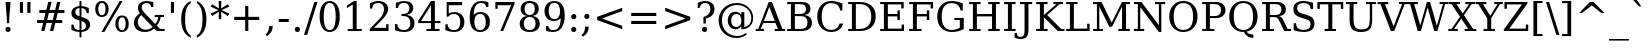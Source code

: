 SplineFontDB: 3.0
FontName: Verana-Regular
FullName: Verana Regular
FamilyName: Verana
Weight: Normal
Copyright: Copyright (c) Arkandis Digital fondry, from initial release of Bitstream VeraSerif Font modified  and under Public Domain.
Version: 1.002
ItalicAngle: 0
UnderlinePosition: -100
UnderlineWidth: 50
Ascent: 760
Descent: 240
sfntRevision: 0x00010041
LayerCount: 2
Layer: 0 0 "Arri+AOgA-re"  1
Layer: 1 0 "Avant"  0
NeedsXUIDChange: 1
XUID: [1021 905 1196402830 10124584]
BaseHoriz: 2 'ideo' 'romn'
BaseScript: 'latn' 1  -135 0
FSType: 8
OS2Version: 2
OS2_WeightWidthSlopeOnly: 0
OS2_UseTypoMetrics: 1
CreationTime: 1214138568
ModificationTime: 1312109967
PfmFamily: 17
TTFWeight: 400
TTFWidth: 5
LineGap: 200
VLineGap: 0
Panose: 2 0 5 4 6 0 0 2 0 3
OS2TypoAscent: 0
OS2TypoAOffset: 1
OS2TypoDescent: 0
OS2TypoDOffset: 1
OS2TypoLinegap: 200
OS2WinAscent: 0
OS2WinAOffset: 1
OS2WinDescent: 0
OS2WinDOffset: 1
HheadAscent: -168
HheadAOffset: 1
HheadDescent: -4
HheadDOffset: 1
OS2SubXSize: 650
OS2SubYSize: 600
OS2SubXOff: 0
OS2SubYOff: 75
OS2SupXSize: 650
OS2SupYSize: 600
OS2SupXOff: 0
OS2SupYOff: 350
OS2StrikeYSize: 65
OS2StrikeYPos: 311
OS2Vendor: 'ADFP'
OS2CodePages: 00000003.00000000
OS2UnicodeRanges: 800000af.5000204a.00000000.00000000
Lookup: 1 0 0 "'aalt' Activer toutes les variantes dans Latin lookup 0"  {"sous-table 'aalt' Activer toutes les variantes dans Latin lookup 0"  } ['aalt' ('latn' <'dflt' > ) ]
Lookup: 3 0 0 "'aalt' Activer toutes les variantes dans Latin lookup 1"  {"sous-table 'aalt' Activer toutes les variantes dans Latin lookup 1"  } ['aalt' ('latn' <'dflt' > ) ]
Lookup: 1 0 0 "'numr' Num+AOkA-rateurs dans Latin lookup 2"  {"sous-table 'numr' Num+AOkA-rateurs dans Latin lookup 2"  } ['numr' ('latn' <'dflt' > ) ]
Lookup: 1 0 0 "'dnom' D+AOkA-nominateurs dans Latin lookup 3"  {"sous-table 'dnom' D+AOkA-nominateurs dans Latin lookup 3"  } ['dnom' ('latn' <'dflt' > ) ]
Lookup: 6 0 0 "'ordn' Ordinaux dans Latin lookup 4"  {"'ordn' Ordinaux dans Latin lookup 4 contextual 0"  "'ordn' Ordinaux dans Latin lookup 4 contextual 1"  "'ordn' Ordinaux dans Latin lookup 4 contextual 2"  "'ordn' Ordinaux dans Latin lookup 4 contextual 3"  } ['ordn' ('latn' <'dflt' > ) ]
Lookup: 6 0 0 "'frac' Fractions dans Latin lookup 5"  {"'frac' Fractions dans Latin lookup 5 contextual 0"  "'frac' Fractions dans Latin lookup 5 contextual 1"  "'frac' Fractions dans Latin lookup 5 contextual 2"  "'frac' Fractions dans Latin lookup 5 contextual 3"  "'frac' Fractions dans Latin lookup 5 contextual 4"  } ['frac' ('latn' <'dflt' > ) ]
Lookup: 4 0 1 "'liga' Ligatures standard dans Latin lookup 6"  {"sous-table 'liga' Ligatures standard dans Latin lookup 6"  } ['liga' ('latn' <'DEU ' 'dflt' > ) ]
Lookup: 4 0 1 "'liga' Ligatures standard dans Latin lookup 7"  {"sous-table 'liga' Ligatures standard dans Latin lookup 7"  } ['liga' ('latn' <'DEU ' 'TRK ' 'dflt' > ) ]
Lookup: 4 0 0 "'dpng' Dipthongs (Obsolete) dans Latin lookup 9"  {"sous-table 'dpng' Dipthongs (Obsolete) dans Latin lookup 9"  } ['dpng' ('latn' <'dflt' > ) ]
Lookup: 1 0 0 "Substitution simple lookups10"  {"sous-table Substitution simple lookups10"  } []
Lookup: 4 0 0 "Remplacement de ligature lookups11"  {"sous-table Remplacement de ligature lookups11"  } []
Lookup: 4 0 0 "Remplacement de ligature lookups12"  {"sous-table Remplacement de ligature lookups12"  } []
Lookup: 258 0 0 "'kern' Cr+AOkA-nage horizontal dans Latin lookup 0"  {"sous-table 'kern' Cr+AOkA-nage horizontal dans Latin lookup 0"  } ['kern' ('latn' <'dflt' > ) ]
Lookup: 257 0 0 "'cpsp' Chasses pour composition en capitales dans Latin lookup 1"  {"sous-table 'cpsp' Chasses pour composition en capitales dans Latin lookup 1"  } ['cpsp' ('latn' <'dflt' > ) ]
MarkAttachClasses: 1
DEI: 91125
ChainSub2: coverage "'frac' Fractions dans Latin lookup 5 contextual 4"  0 0 0 1
 3 0 0
  Coverage: 5 three
  Coverage: 14 slash fraction
  Coverage: 4 four
 1
  SeqLookup: 0 "Remplacement de ligature lookups11" 
EndFPST
ChainSub2: coverage "'frac' Fractions dans Latin lookup 5 contextual 3"  0 0 0 1
 3 0 0
  Coverage: 3 one
  Coverage: 14 slash fraction
  Coverage: 3 two
 1
  SeqLookup: 0 "Remplacement de ligature lookups11" 
EndFPST
ChainSub2: coverage "'frac' Fractions dans Latin lookup 5 contextual 2"  0 0 0 1
 3 0 0
  Coverage: 3 one
  Coverage: 14 slash fraction
  Coverage: 4 four
 1
  SeqLookup: 0 "Remplacement de ligature lookups11" 
EndFPST
ChainSub2: coverage "'frac' Fractions dans Latin lookup 5 contextual 1"  0 0 0 1
 3 0 0
  Coverage: 4 zero
  Coverage: 14 slash fraction
  Coverage: 4 zero
 1
  SeqLookup: 0 "Remplacement de ligature lookups12" 
EndFPST
ChainSub2: coverage "'frac' Fractions dans Latin lookup 5 contextual 0"  0 0 0 1
 4 0 0
  Coverage: 4 zero
  Coverage: 14 slash fraction
  Coverage: 4 zero
  Coverage: 4 zero
 1
  SeqLookup: 0 "Remplacement de ligature lookups11" 
EndFPST
ChainSub2: coverage "'ordn' Ordinaux dans Latin lookup 4 contextual 3"  0 0 0 1
 1 2 0
  Coverage: 1 o
  BCoverage: 49 zero one two three four five six seven eight nine
  BCoverage: 6 period
 1
  SeqLookup: 0 "Substitution simple lookups10" 
EndFPST
ChainSub2: coverage "'ordn' Ordinaux dans Latin lookup 4 contextual 2"  0 0 0 1
 1 2 0
  Coverage: 1 a
  BCoverage: 49 zero one two three four five six seven eight nine
  BCoverage: 6 period
 1
  SeqLookup: 0 "Substitution simple lookups10" 
EndFPST
ChainSub2: coverage "'ordn' Ordinaux dans Latin lookup 4 contextual 1"  0 0 0 1
 1 1 0
  Coverage: 1 o
  BCoverage: 49 zero one two three four five six seven eight nine
 1
  SeqLookup: 0 "Substitution simple lookups10" 
EndFPST
ChainSub2: coverage "'ordn' Ordinaux dans Latin lookup 4 contextual 0"  0 0 0 1
 1 1 0
  Coverage: 1 a
  BCoverage: 49 zero one two three four five six seven eight nine
 1
  SeqLookup: 0 "Substitution simple lookups10" 
EndFPST
LangName: 1033 "Copyright (c) 2003 Bitstream, Inc; All Rights reserved. OTF version of Bitstream Vera Serif by Arkandis Digital Foundry." "" "" "1.002;ADFP;Verana-Regular" "Verana-Regular" "Version 1.002;FFEdit" "" "Verana is a trademark of ADF." "Arkandis Digital Foundry." "HARENDAL.h" "" "http://arkandis.tuxfamily.org" "http://arkandis.tuxfamily.org" "The use of this font is granted subject to the Vera License." "http://www.gnome.org/fonts/" 
Encoding: UnicodeBmp
UnicodeInterp: none
NameList: Adobe Glyph List
DisplaySize: -36
AntiAlias: 1
FitToEm: 1
WinInfo: 8070 30 12
BeginPrivate: 6
BlueValues 31 [-15 0 519 535 729 745 760 765]
OtherBlues 11 [-209 -208]
StdHW 4 [52]
StdVW 4 [60]
StemSnapH 7 [48 52]
StemSnapV 8 [60 192]
EndPrivate
BeginChars: 65537 290

StartChar: .notdef
Encoding: 65536 -1 0
Width: 600
Flags: W
HStem: -177 56<106 494> 649 56<106 494>
VStem: 50 56<-121 649> 494 56<-121 649>
LayerCount: 2
Fore
SplineSet
50 -177 m 1
 50 705 l 1
 550 705 l 1
 550 -177 l 1
 50 -177 l 1
106 -121 m 1
 494 -121 l 1
 494 649 l 1
 106 649 l 1
 106 -121 l 1
EndSplineSet
Validated: 1
EndChar

StartChar: space
Encoding: 32 32 1
Width: 318
Flags: W
LayerCount: 2
Kerns2: 111 -18 "sous-table 'kern' Cr+AOkA-nage horizontal dans Latin lookup 0"  110 -18 "sous-table 'kern' Cr+AOkA-nage horizontal dans Latin lookup 0"  99 -18 "sous-table 'kern' Cr+AOkA-nage horizontal dans Latin lookup 0"  14 -18 "sous-table 'kern' Cr+AOkA-nage horizontal dans Latin lookup 0" 
EndChar

StartChar: exclam
Encoding: 33 33 2
Width: 402
Flags: W
HStem: -14 130<152.5 249.15> 709 20G<138 264>
VStem: 136 130<2.85028 99.1497> 171 60<205 413.061>
LayerCount: 2
Fore
SplineSet
136 51 m 0xe0
 136 87 164 116 201 116 c 0
 237 116 266 87 266 51 c 0
 266 15 237 -14 201 -14 c 0
 164 -14 136 14 136 51 c 0xe0
138 729 m 1
 264 729 l 1
 231 328 l 1
 231 205 l 1
 171 205 l 1
 171 328 l 1xd0
 138 729 l 1
EndSplineSet
Validated: 1
Position2: "sous-table 'cpsp' Chasses pour composition en capitales dans Latin lookup 1" dx=5 dy=0 dh=10 dv=0
EndChar

StartChar: quotedbl
Encoding: 34 34 3
Width: 460
Flags: W
HStem: 458 271<98 176 284 362>
VStem: 98 78<458 729> 284 78<458 729>
LayerCount: 2
Fore
SplineSet
176 729 m 1
 176 458 l 1
 98 458 l 1
 98 729 l 1
 176 729 l 1
362 729 m 1
 362 458 l 1
 284 458 l 1
 284 729 l 1
 362 729 l 1
EndSplineSet
Validated: 1
Kerns2: 156 -140 "sous-table 'kern' Cr+AOkA-nage horizontal dans Latin lookup 0"  155 -140 "sous-table 'kern' Cr+AOkA-nage horizontal dans Latin lookup 0"  154 -140 "sous-table 'kern' Cr+AOkA-nage horizontal dans Latin lookup 0"  153 -140 "sous-table 'kern' Cr+AOkA-nage horizontal dans Latin lookup 0"  152 -140 "sous-table 'kern' Cr+AOkA-nage horizontal dans Latin lookup 0"  34 -140 "sous-table 'kern' Cr+AOkA-nage horizontal dans Latin lookup 0" 
EndChar

StartChar: numbersign
Encoding: 35 35 4
Width: 838
Flags: W
HStem: 0 21G<178 266.05 399 487.95> 202 75<77 228 330 450 552 705> 440 75<133 287 390 509 611 761>
LayerCount: 2
Fore
SplineSet
509 440 m 1
 371 440 l 1
 330 277 l 1
 469 277 l 1
 509 440 l 1
440 718 m 1
 390 515 l 1
 528 515 l 1
 578 718 l 1
 662 718 l 1
 611 515 l 1
 761 515 l 1
 761 440 l 1
 592 440 l 1
 552 277 l 1
 705 277 l 1
 705 202 l 1
 533 202 l 1
 483 0 l 1
 399 0 l 1
 450 202 l 1
 312 202 l 1
 261 0 l 1
 178 0 l 1
 228 202 l 1
 77 202 l 1
 77 277 l 1
 247 277 l 1
 287 440 l 1
 133 440 l 1
 133 515 l 1
 306 515 l 1
 357 718 l 1
 440 718 l 1
EndSplineSet
Validated: 1
EndChar

StartChar: dollar
Encoding: 36 36 5
Width: 636
Flags: W
HStem: -15 48<200.139 288 337 402.394> 580 49<221.735 288 337 405.823> 740 20G<288 337>
VStem: 85 97<421.848 536.364> 86 53<91.0019 170> 288 49<-147 -15 33 254 375 580 627.488 760> 450 103<84.7595 201.259> 468 53<453 519.828>
LayerCount: 2
Fore
SplineSet
337 33 m 1xe6
 410 40 450 77 450 138 c 0
 450 194 412 234 337 254 c 1
 337 33 l 1xe6
288 580 m 1
 221 575 182 539 182 482 c 0xf4
 182 430 215 396 288 375 c 1
 288 580 l 1
86 35 m 1xee
 86 170 l 1
 139 170 l 1xee
 142 81 191 36 288 33 c 1
 288 270 l 1
 213 291 161 315 130 342 c 0
 100 369 85 405 85 450 c 0
 85 554 160 621 288 629 c 1
 288 760 l 1
 337 760 l 1
 337 629 l 1
 402 624 464 608 521 581 c 1
 521 453 l 1
 468 453 l 1xf5
 460 529 414 573 337 580 c 1
 337 359 l 1
 417 337 473 312 505 284 c 0
 537 256 553 218 553 171 c 0
 553 63 474 -6 337 -15 c 1
 337 -147 l 1
 288 -147 l 1
 288 -15 l 1
 225 -14 159 3 86 35 c 1xee
EndSplineSet
Validated: 1
EndChar

StartChar: percent
Encoding: 37 37 6
Width: 950
Flags: W
HStem: -14 45<676.187 777.449> 345 44<172.903 274.165 684.277 769.434> 697 45<172.682 273.989>
VStem: 55 78<435.052 651.566> 314 78<435.052 649.311> 558 78<76.3594 292.873> 817 78<76.3594 290.889>
LayerCount: 2
Fore
SplineSet
224 697 m 0
 167 697 133 640 133 543 c 0
 133 447 168 389 224 389 c 0
 280 389 314 447 314 543 c 0
 314 639 280 697 224 697 c 0
727 339 m 0
 671 339 636 281 636 184 c 0
 636 88 671 31 727 31 c 0
 783 31 817 88 817 184 c 0
 817 280 783 339 727 339 c 0
727 383 m 0
 830 383 895 305 895 184 c 0
 895 63 830 -14 727 -14 c 0
 623 -14 558 63 558 184 c 0
 558 307 623 383 727 383 c 0
666 742 m 1
 740 742 l 1
 284 -14 l 1
 210 -14 l 1
 666 742 l 1
223 742 m 0
 326 742 392 665 392 544 c 0
 392 421 327 345 223 345 c 0
 120 345 55 421 55 544 c 0
 55 665 120 742 223 742 c 0
EndSplineSet
Validated: 1
Ligature2: "sous-table Remplacement de ligature lookups12" zero fraction zero
Ligature2: "sous-table Remplacement de ligature lookups12" zero slash zero
EndChar

StartChar: ampersand
Encoding: 38 38 7
Width: 890
Flags: W
HStem: -14 59<273.75 470.107> 0 52<728 843> 362 52<594 682 738.054 825> 583 126<498.879 558> 690 52<305.72 456.339>
VStem: 72 99<146.531 318.427> 174 93<522.525 651.504> 503 55<583 642.883> 682 59<271.332 362>
LayerCount: 2
Fore
SplineSet
540 113 m 1xa780
 256 412 l 1
 199 361 171 303 171 236 c 0
 171 182 190 137 227 100 c 0
 264 63 311 45 367 45 c 0
 434 45 493 69 540 113 c 1xa780
843 0 m 1x6f80
 647 0 l 1x6f80
 580 71 l 1
 512 14 436 -14 345 -14 c 0
 261 -14 194 7 145 50 c 0
 96 93 72 152 72 225 c 0
 72 312 121 387 222 452 c 1
 189 492 174 530 174 573 c 0
 174 677 254 742 382 742 c 0xaf80
 426 742 483 732 558 709 c 1
 558 583 l 1
 503 583 l 1x3780
 494 652 452 690 380 690 c 0
 313 690 267 650 267 591 c 0
 267 571 272 551 283 531 c 0
 294 512 318 484 353 447 c 2
 605 181 l 1
 650 233 675 294 682 362 c 1
 594 362 l 1
 594 414 l 1
 825 414 l 1
 825 362 l 1
 741 362 l 1
 730 277 699 204 644 141 c 1
 728 52 l 1
 843 52 l 1
 843 0 l 1x6f80
EndSplineSet
Validated: 1
Position2: "sous-table 'cpsp' Chasses pour composition en capitales dans Latin lookup 1" dx=5 dy=0 dh=10 dv=0
EndChar

StartChar: quotesingle
Encoding: 39 39 8
Width: 275
Flags: W
HStem: 458 271<98 176>
VStem: 98 78<458 729>
LayerCount: 2
Fore
SplineSet
176 729 m 1
 176 458 l 1
 98 458 l 1
 98 729 l 1
 176 729 l 1
EndSplineSet
Validated: 1
EndChar

StartChar: parenleft
Encoding: 40 40 9
Width: 390
Flags: W
HStem: 740 20G<239.5 319>
VStem: 79 99<115.763 488.237>
LayerCount: 2
Fore
SplineSet
319 -156 m 1
 160 -85 79 70 79 302 c 0
 79 534 160 689 319 760 c 1
 319 712 l 1
 269 677 233 629 211 566 c 0
 189 503 178 415 178 302 c 0
 178 189 189 101 211 38 c 0
 233 -25 269 -73 319 -108 c 1
 319 -156 l 1
EndSplineSet
Validated: 1
EndChar

StartChar: parenright
Encoding: 41 41 10
Width: 390
Flags: W
HStem: 740 20G<71 150.5>
VStem: 212 99<115.763 488.237>
LayerCount: 2
Fore
SplineSet
71 -156 m 1
 71 -108 l 1
 121 -73 157 -25 179 38 c 0
 201 101 212 189 212 302 c 0
 212 415 201 503 179 566 c 0
 157 629 121 677 71 712 c 1
 71 760 l 1
 230 689 311 534 311 302 c 0
 311 70 230 -85 71 -156 c 1
EndSplineSet
Validated: 1
EndChar

StartChar: asterisk
Encoding: 42 42 11
Width: 500
Flags: W
HStem: 722 20G<217 283>
VStem: 217 66<287 473 556 742>
LayerCount: 2
Fore
SplineSet
484 604 m 1
 293 515 l 1
 484 425 l 1
 447 367 l 1
 277 473 l 1
 283 287 l 1
 217 287 l 1
 223 473 l 1
 53 367 l 1
 16 425 l 1
 207 514 l 1
 16 604 l 1
 53 662 l 1
 223 556 l 1
 217 742 l 1
 283 742 l 1
 277 556 l 1
 447 662 l 1
 484 604 l 1
EndSplineSet
Validated: 1
EndChar

StartChar: plus
Encoding: 43 43 12
Width: 838
Flags: W
HStem: 0 21G<380 458> 274 79<106 380 458 732>
VStem: 380 78<0 274 353 627>
LayerCount: 2
Fore
SplineSet
458 627 m 1
 458 353 l 1
 732 353 l 1
 732 274 l 1
 458 274 l 1
 458 0 l 1
 380 0 l 1
 380 274 l 1
 106 274 l 1
 106 353 l 1
 380 353 l 1
 380 627 l 1
 458 627 l 1
EndSplineSet
Validated: 1
EndChar

StartChar: comma
Encoding: 44 44 13
Width: 318
Flags: W
HStem: -136 247
VStem: 125 96<3.36835 111>
LayerCount: 2
Fore
SplineSet
36 -97 m 1
 97 -52 125 6 125 93 c 2
 125 111 l 1
 221 111 l 1
 216 -1 170 -77 75 -136 c 1
 36 -97 l 1
EndSplineSet
Validated: 1
EndChar

StartChar: hyphen
Encoding: 45 45 14
Width: 338
Flags: W
HStem: 230 76<44 294>
VStem: 44 250<230 306>
LayerCount: 2
Fore
SplineSet
44 306 m 1
 294 306 l 1
 294 230 l 1
 44 230 l 1
 44 306 l 1
EndSplineSet
Validated: 1
Kerns2: 206 38 "sous-table 'kern' Cr+AOkA-nage horizontal dans Latin lookup 0"  205 38 "sous-table 'kern' Cr+AOkA-nage horizontal dans Latin lookup 0"  204 38 "sous-table 'kern' Cr+AOkA-nage horizontal dans Latin lookup 0"  203 38 "sous-table 'kern' Cr+AOkA-nage horizontal dans Latin lookup 0"  202 38 "sous-table 'kern' Cr+AOkA-nage horizontal dans Latin lookup 0"  181 -72 "sous-table 'kern' Cr+AOkA-nage horizontal dans Latin lookup 0"  174 32 "sous-table 'kern' Cr+AOkA-nage horizontal dans Latin lookup 0"  173 32 "sous-table 'kern' Cr+AOkA-nage horizontal dans Latin lookup 0"  172 32 "sous-table 'kern' Cr+AOkA-nage horizontal dans Latin lookup 0"  171 32 "sous-table 'kern' Cr+AOkA-nage horizontal dans Latin lookup 0"  170 32 "sous-table 'kern' Cr+AOkA-nage horizontal dans Latin lookup 0"  120 -72 "sous-table 'kern' Cr+AOkA-nage horizontal dans Latin lookup 0"  80 38 "sous-table 'kern' Cr+AOkA-nage horizontal dans Latin lookup 0"  58 -72 "sous-table 'kern' Cr+AOkA-nage horizontal dans Latin lookup 0"  57 -47 "sous-table 'kern' Cr+AOkA-nage horizontal dans Latin lookup 0"  56 -27 "sous-table 'kern' Cr+AOkA-nage horizontal dans Latin lookup 0"  55 -40 "sous-table 'kern' Cr+AOkA-nage horizontal dans Latin lookup 0"  53 -73 "sous-table 'kern' Cr+AOkA-nage horizontal dans Latin lookup 0"  50 32 "sous-table 'kern' Cr+AOkA-nage horizontal dans Latin lookup 0"  48 32 "sous-table 'kern' Cr+AOkA-nage horizontal dans Latin lookup 0"  43 -15 "sous-table 'kern' Cr+AOkA-nage horizontal dans Latin lookup 0"  40 32 "sous-table 'kern' Cr+AOkA-nage horizontal dans Latin lookup 0" 
AlternateSubs2: "sous-table 'aalt' Activer toutes les variantes dans Latin lookup 1" endash emdash minus
EndChar

StartChar: period
Encoding: 46 46 15
Width: 318
Flags: W
HStem: -14 130<110.5 207.15>
VStem: 94 130<2.85028 99.1497>
LayerCount: 2
Fore
SplineSet
94 51 m 0
 94 87 122 116 159 116 c 0
 195 116 224 87 224 51 c 0
 224 15 195 -14 159 -14 c 0
 122 -14 94 14 94 51 c 0
EndSplineSet
Validated: 1
Substitution2: "sous-table 'aalt' Activer toutes les variantes dans Latin lookup 0" ellipsis
EndChar

StartChar: slash
Encoding: 47 47 16
Width: 337
Flags: W
HStem: 709 20G<252.698 337>
LayerCount: 2
Fore
SplineSet
259 729 m 1
 337 729 l 1
 78 -93 l 1
 0 -93 l 1
 259 729 l 1
EndSplineSet
Validated: 1
Substitution2: "sous-table 'dnom' D+AOkA-nominateurs dans Latin lookup 3" fraction
Substitution2: "sous-table 'numr' Num+AOkA-rateurs dans Latin lookup 2" fraction
Substitution2: "sous-table 'aalt' Activer toutes les variantes dans Latin lookup 0" fraction
EndChar

StartChar: zero
Encoding: 48 48 17
Width: 636
Flags: W
HStem: -14 48<253.722 382.278> 694 48<253.722 382.278>
VStem: 66 103<188.238 539.762> 467 103<188.238 539.762>
LayerCount: 2
Fore
SplineSet
318 34 m 0
 418 34 467 143 467 364 c 0
 467 585 418 694 318 694 c 0
 218 694 169 585 169 364 c 0
 169 143 218 34 318 34 c 0
318 -14 m 0
 159 -14 66 125 66 364 c 0
 66 603 159 742 318 742 c 0
 477 742 570 603 570 364 c 0
 570 125 477 -14 318 -14 c 0
EndSplineSet
Validated: 1
Position2: "sous-table 'cpsp' Chasses pour composition en capitales dans Latin lookup 1" dx=5 dy=0 dh=10 dv=0
EndChar

StartChar: one
Encoding: 49 49 18
Width: 636
Flags: W
HStem: 0 52<142 269 367 494> 722 20G<269.043 367>
VStem: 269 98<52 658>
LayerCount: 2
Fore
SplineSet
142 0 m 1
 142 52 l 1
 269 52 l 1
 269 658 l 1
 122 563 l 1
 122 627 l 1
 300 742 l 1
 367 742 l 1
 367 52 l 1
 494 52 l 1
 494 0 l 1
 142 0 l 1
EndSplineSet
Validated: 1
Position2: "sous-table 'cpsp' Chasses pour composition en capitales dans Latin lookup 1" dx=5 dy=0 dh=10 dv=0
EndChar

StartChar: two
Encoding: 50 50 19
Width: 636
Flags: W
HStem: 0 80<177 481> 694 48<191.141 361.975>
VStem: 73 55<555 628.448> 425 103<451.519 627.174> 481 57<80 170>
LayerCount: 2
Fore
SplineSet
128 555 m 1xf0
 73 555 l 1
 73 685 l 1
 142 722 214 742 282 742 c 0
 434 742 528 664 528 537 c 0xf0
 528 466 478 380 378 281 c 2
 361 264 l 1
 177 80 l 1
 481 80 l 1
 481 170 l 1
 538 170 l 1
 538 0 l 1xe8
 68 0 l 1
 68 53 l 1
 289 274 l 2
 386 371 425 448 425 537 c 0
 425 636 370 694 281 694 c 0
 188 694 137 648 128 555 c 1xf0
EndSplineSet
Validated: 1
Position2: "sous-table 'cpsp' Chasses pour composition en capitales dans Latin lookup 1" dx=5 dy=0 dh=10 dv=0
EndChar

StartChar: three
Encoding: 51 51 20
Width: 636
Flags: W
HStem: -14 48<200.12 385.412> 370 50<238 367.868> 570 128<97 152.984> 694 48<209.541 380.194>
VStem: 76 55<101.738 177> 97 55<570 637.284> 433 99<484.071 642.425> 459 103<106.988 292.183>
LayerCount: 2
Fore
SplineSet
97 698 m 1xe6
 173 727 244 742 305 742 c 0
 448 742 532 677 532 568 c 0xd6
 532 480 474 419 373 398 c 1
 493 381 562 308 562 197 c 0
 562 61 468 -14 296 -14 c 0
 220 -14 148 2 76 35 c 1
 76 177 l 1
 131 177 l 1
 138 82 195 34 298 34 c 0
 398 34 459 96 459 196 c 0xd9
 459 311 399 370 284 370 c 2
 238 370 l 1
 238 420 l 1
 262 420 l 2
 377 420 433 467 433 562 c 0
 433 647 385 694 297 694 c 0xd2
 209 694 160 651 152 570 c 1
 97 570 l 1
 97 698 l 1xe6
EndSplineSet
Validated: 1
Position2: "sous-table 'cpsp' Chasses pour composition en capitales dans Latin lookup 1" dx=5 dy=0 dh=10 dv=0
EndChar

StartChar: four
Encoding: 52 52 21
Width: 636
Flags: W
HStem: 0 52<232 349 447 564> 195 52<100 349 447 586> 722 20G<337.085 447>
VStem: 349 98<52 195 247 635>
LayerCount: 2
Fore
SplineSet
349 247 m 1
 349 635 l 1
 100 247 l 1
 349 247 l 1
564 0 m 1
 232 0 l 1
 232 52 l 1
 349 52 l 1
 349 195 l 1
 31 195 l 1
 31 248 l 1
 350 742 l 1
 447 742 l 1
 447 247 l 1
 586 247 l 1
 586 195 l 1
 447 195 l 1
 447 52 l 1
 564 52 l 1
 564 0 l 1
EndSplineSet
Validated: 1
Position2: "sous-table 'cpsp' Chasses pour composition en capitales dans Latin lookup 1" dx=5 dy=0 dh=10 dv=0
EndChar

StartChar: five
Encoding: 53 53 22
Width: 636
Flags: W
HStem: -14 48<206.116 377.22> 427 48<206.836 382.587> 649 80<169 503>
VStem: 85 55<99.5893 177> 117 52<440 649> 456 103<119.239 341.965>
LayerCount: 2
Fore
SplineSet
503 729 m 1xec
 503 649 l 1
 169 649 l 1
 169 440 l 1xec
 202 464 248 475 304 475 c 0
 383 475 445 453 490 409 c 1
 536 366 559 306 559 231 c 0
 559 76 463 -14 296 -14 c 0
 229 -14 158 2 85 35 c 1
 85 177 l 1
 140 177 l 1xf4
 147 84 200 34 296 34 c 0
 399 34 456 104 456 231 c 0
 456 358 400 427 296 427 c 0
 237 427 194 407 159 363 c 1
 117 363 l 1
 117 729 l 1
 503 729 l 1xec
EndSplineSet
Validated: 1
Position2: "sous-table 'cpsp' Chasses pour composition en capitales dans Latin lookup 1" dx=5 dy=0 dh=10 dv=0
EndChar

StartChar: six
Encoding: 54 54 23
Width: 636
Flags: W
HStem: -14 48<252.271 403.043> 426 48<250.232 402.887> 593 120<477.674 535> 694 48<269.022 435.855>
VStem: 67 101<401 511.234> 470 103<119.612 343.402> 480 55<593 651.517>
LayerCount: 2
Fore
SplineSet
327 34 m 0xcc
 419 34 470 103 470 230 c 0
 470 357 419 426 327 426 c 0
 234 426 184 359 184 236 c 0
 184 107 235 34 327 34 c 0xcc
168 401 m 1
 212 450 267 474 338 474 c 0
 483 474 573 381 573 230 c 0
 573 156 550 97 505 52 c 0
 460 8 399 -14 323 -14 c 0
 159 -14 67 113 67 341 c 0
 67 596 176 742 367 742 c 0xdc
 419 742 476 733 535 713 c 1
 535 593 l 1
 480 593 l 1xea
 472 658 429 694 357 694 c 0xda
 230 694 169 600 168 401 c 1
EndSplineSet
Validated: 1
Position2: "sous-table 'cpsp' Chasses pour composition en capitales dans Latin lookup 1" dx=5 dy=0 dh=10 dv=0
EndChar

StartChar: seven
Encoding: 55 55 24
Width: 636
Flags: W
HStem: 0 21G<206 287.395> 649 80<141 478>
VStem: 84 57<559 649>
LayerCount: 2
Fore
SplineSet
564 679 m 1
 279 0 l 1
 206 0 l 1
 478 649 l 1
 141 649 l 1
 141 559 l 1
 84 559 l 1
 84 729 l 1
 564 729 l 1
 564 679 l 1
EndSplineSet
Validated: 1
Position2: "sous-table 'cpsp' Chasses pour composition en capitales dans Latin lookup 1" dx=5 dy=0 dh=10 dv=0
EndChar

StartChar: eight
Encoding: 56 56 25
Width: 636
Flags: W
HStem: -14 48<235.653 400.347> 364 48<245.664 390.336> 694 48<243.518 392.482>
VStem: 67 103<103.911 289.963> 91 99<467.939 639.952> 446 99<469.473 639.952> 466 103<103.911 289.963>
LayerCount: 2
Fore
SplineSet
466 199 m 0xf2
 466 303 411 364 318 364 c 0
 225 364 170 303 170 199 c 0
 170 95 225 34 318 34 c 0
 411 34 466 95 466 199 c 0xf2
446 553 m 0xec
 446 642 398 694 318 694 c 0
 238 694 190 642 190 553 c 0
 190 464 238 412 318 412 c 0
 398 412 446 464 446 553 c 0xec
393 388 m 1
 504 373 569 303 569 199 c 0
 569 63 479 -14 318 -14 c 0
 157 -14 67 63 67 199 c 0xf2
 67 303 132 373 243 388 c 1
 144 405 91 465 91 553 c 0
 91 670 177 742 318 742 c 0
 459 742 545 670 545 553 c 0
 545 465 490 405 393 388 c 1
EndSplineSet
Validated: 1
Position2: "sous-table 'cpsp' Chasses pour composition en capitales dans Latin lookup 1" dx=5 dy=0 dh=10 dv=0
EndChar

StartChar: nine
Encoding: 57 57 26
Width: 636
Flags: W
HStem: -14 48<200.502 366.823> 15 121<101 158.771> 254 48<232.646 385.261> 694 48<232.957 380.553>
VStem: 63 103<384.598 608.299> 101 55<79.2601 136> 468 101<216.766 327>
LayerCount: 2
Fore
SplineSet
468 327 m 1xb6
 424 278 368 254 297 254 c 0
 152 254 63 347 63 498 c 0
 63 572 86 631 131 675 c 0
 176 720 237 742 313 742 c 0
 478 742 569 615 569 387 c 0
 569 132 460 -14 269 -14 c 0xba
 217 -14 161 -5 101 15 c 1
 101 136 l 1
 156 136 l 1x76
 164 71 208 34 279 34 c 0
 406 34 465 127 468 327 c 1xb6
309 694 m 0
 217 694 166 625 166 498 c 0
 166 371 217 302 309 302 c 0
 401 302 452 369 452 492 c 0
 452 621 401 694 309 694 c 0
EndSplineSet
Validated: 1
Position2: "sous-table 'cpsp' Chasses pour composition en capitales dans Latin lookup 1" dx=5 dy=0 dh=10 dv=0
EndChar

StartChar: colon
Encoding: 58 58 27
Width: 337
Flags: W
HStem: -14 130<120.85 217.15> 304 130<120.85 217.5>
VStem: 104 130<2.50009 99.1497 320.85 417.15>
LayerCount: 2
Fore
SplineSet
104 51 m 0
 104 87 133 116 169 116 c 0
 205 116 234 87 234 51 c 0
 234 14 206 -14 169 -14 c 0
 132 -14 104 14 104 51 c 0
104 369 m 0
 104 405 133 434 169 434 c 0
 206 434 234 406 234 369 c 0
 234 332 206 304 169 304 c 0
 133 304 104 333 104 369 c 0
EndSplineSet
Validated: 1
EndChar

StartChar: semicolon
Encoding: 59 59 28
Width: 337
Flags: W
HStem: 304 130<126.115 219.15>
VStem: 106 130<320.85 417.15> 125 96<3.36835 111>
LayerCount: 2
Fore
SplineSet
36 -97 m 1xa0
 97 -52 125 6 125 93 c 2
 125 111 l 1
 221 111 l 1
 216 -1 170 -77 75 -136 c 1
 36 -97 l 1xa0
106 369 m 0xc0
 106 405 135 434 171 434 c 0
 207 434 236 405 236 369 c 0
 236 333 207 304 171 304 c 0
 135 304 106 333 106 369 c 0xc0
EndSplineSet
Validated: 1
EndChar

StartChar: less
Encoding: 60 60 29
Width: 838
Flags: W
LayerCount: 2
Fore
SplineSet
732 498 m 1
 225 313 l 1
 732 129 l 1
 732 46 l 1
 106 273 l 1
 106 354 l 1
 732 581 l 1
 732 498 l 1
EndSplineSet
Validated: 1
EndChar

StartChar: equal
Encoding: 61 61 30
Width: 838
Flags: W
HStem: 175 78<106 732> 374 78<106 732>
LayerCount: 2
Fore
SplineSet
106 452 m 1
 732 452 l 1
 732 374 l 1
 106 374 l 1
 106 452 l 1
106 253 m 1
 732 253 l 1
 732 175 l 1
 106 175 l 1
 106 253 l 1
EndSplineSet
Validated: 1
EndChar

StartChar: greater
Encoding: 62 62 31
Width: 838
Flags: W
LayerCount: 2
Fore
SplineSet
106 498 m 1
 106 581 l 1
 732 354 l 1
 732 273 l 1
 106 46 l 1
 106 129 l 1
 613 313 l 1
 106 498 l 1
EndSplineSet
Validated: 1
EndChar

StartChar: question
Encoding: 63 63 32
Width: 536
Flags: W
HStem: -14 130<192.5 289.15> 694 48<174.53 328.046>
VStem: 68 47<570 631.522> 176 130<2.85028 99.1497> 211 60<194 322.931> 385 103<457.724 634.217>
LayerCount: 2
Fore
SplineSet
176 51 m 0xf4
 176 87 204 116 241 116 c 0
 277 116 306 87 306 51 c 0
 306 15 277 -14 241 -14 c 0
 204 -14 176 14 176 51 c 0xf4
68 697 m 1
 137 728 199 742 254 742 c 0
 398 742 488 668 488 549 c 0
 488 428 416 351 271 318 c 1
 271 194 l 1
 211 194 l 1
 211 354 l 1xec
 326 382 385 449 385 550 c 0
 385 639 333 694 252 694 c 0
 177 694 128 650 115 570 c 1
 68 570 l 1
 68 697 l 1
EndSplineSet
Validated: 1
Position2: "sous-table 'cpsp' Chasses pour composition en capitales dans Latin lookup 1" dx=5 dy=0 dh=10 dv=0
EndChar

StartChar: at
Encoding: 64 64 33
Width: 1000
Flags: W
HStem: -174 51<395.336 648.672> 42 57<436.297 569.177> 425 57<436.155 568.793> 653 51<398.885 656.27>
VStem: 66 83<123.442 404.935> 294 87<158.904 365.096> 632 76<95 121 155.031 369.63 403 472> 883 46<215.041 442.098>
LayerCount: 2
Fore
SplineSet
632 121 m 1
 593 68 546 42 486 42 c 0
 429 42 382 62 347 103 c 0
 312 144 294 197 294 262 c 0
 294 327 312 380 347 421 c 0
 382 462 429 482 486 482 c 0
 546 482 593 456 632 403 c 1
 632 472 l 1
 708 472 l 1
 708 95 l 1
 819 119 883 204 883 327 c 0
 883 399 861 464 817 519 c 0
 748 606 645 653 529 653 c 0
 470 653 413 640 357 615 c 0
 225 555 149 426 149 265 c 0
 149 157 183 63 244 -4 c 0
 315 -81 415 -123 528 -123 c 0
 612 -123 684 -98 747 -49 c 1
 773 -83 l 1
 702 -143 612 -174 507 -174 c 0
 387 -174 275 -129 194 -49 c 0
 110 34 66 142 66 265 c 0
 66 385 110 493 194 576 c 0
 277 659 392 704 519 704 c 0
 659 704 777 648 854 547 c 0
 903 483 929 407 929 326 c 0
 929 239 902 170 849 119 c 0
 796 68 724 43 632 42 c 1
 632 121 l 1
632 237 m 2
 632 288 l 2
 632 369 581 425 506 425 c 0
 427 425 381 365 381 262 c 0
 381 159 427 99 507 99 c 0
 582 99 632 156 632 237 c 2
EndSplineSet
Validated: 1
EndChar

StartChar: A
Encoding: 65 65 34
Width: 722
Flags: W
HStem: 0 52<-6 58 119 199 467 548 660 732> 212 52<200 468> 709 20G<310.319 407.681>
LayerCount: 2
Fore
SplineSet
200 264 m 1
 468 264 l 1
 334 611 l 1
 200 264 l 1
-6 0 m 1
 -6 52 l 1
 58 52 l 1
 318 729 l 1
 400 729 l 1
 660 52 l 1
 732 52 l 1
 732 0 l 1
 467 0 l 1
 467 52 l 1
 548 52 l 1
 487 212 l 1
 180 212 l 1
 119 52 l 1
 199 52 l 1
 199 0 l 1
 -6 0 l 1
EndSplineSet
Validated: 1
Kerns2: 215 -43 "sous-table 'kern' Cr+AOkA-nage horizontal dans Latin lookup 0"  213 -48 "sous-table 'kern' Cr+AOkA-nage horizontal dans Latin lookup 0"  191 18 "sous-table 'kern' Cr+AOkA-nage horizontal dans Latin lookup 0"  181 -67 "sous-table 'kern' Cr+AOkA-nage horizontal dans Latin lookup 0"  174 -18 "sous-table 'kern' Cr+AOkA-nage horizontal dans Latin lookup 0"  173 -18 "sous-table 'kern' Cr+AOkA-nage horizontal dans Latin lookup 0"  172 -18 "sous-table 'kern' Cr+AOkA-nage horizontal dans Latin lookup 0"  171 -18 "sous-table 'kern' Cr+AOkA-nage horizontal dans Latin lookup 0"  170 -18 "sous-table 'kern' Cr+AOkA-nage horizontal dans Latin lookup 0"  159 -18 "sous-table 'kern' Cr+AOkA-nage horizontal dans Latin lookup 0"  156 73 "sous-table 'kern' Cr+AOkA-nage horizontal dans Latin lookup 0"  155 73 "sous-table 'kern' Cr+AOkA-nage horizontal dans Latin lookup 0"  154 73 "sous-table 'kern' Cr+AOkA-nage horizontal dans Latin lookup 0"  153 73 "sous-table 'kern' Cr+AOkA-nage horizontal dans Latin lookup 0"  152 73 "sous-table 'kern' Cr+AOkA-nage horizontal dans Latin lookup 0"  131 -57 "sous-table 'kern' Cr+AOkA-nage horizontal dans Latin lookup 0"  120 -67 "sous-table 'kern' Cr+AOkA-nage horizontal dans Latin lookup 0"  111 -73 "sous-table 'kern' Cr+AOkA-nage horizontal dans Latin lookup 0"  110 -80 "sous-table 'kern' Cr+AOkA-nage horizontal dans Latin lookup 0"  99 33 "sous-table 'kern' Cr+AOkA-nage horizontal dans Latin lookup 0"  90 -33 "sous-table 'kern' Cr+AOkA-nage horizontal dans Latin lookup 0"  88 -34 "sous-table 'kern' Cr+AOkA-nage horizontal dans Latin lookup 0"  87 -33 "sous-table 'kern' Cr+AOkA-nage horizontal dans Latin lookup 0"  82 22 "sous-table 'kern' Cr+AOkA-nage horizontal dans Latin lookup 0"  80 18 "sous-table 'kern' Cr+AOkA-nage horizontal dans Latin lookup 0"  71 41 "sous-table 'kern' Cr+AOkA-nage horizontal dans Latin lookup 0"  70 18 "sous-table 'kern' Cr+AOkA-nage horizontal dans Latin lookup 0"  68 18 "sous-table 'kern' Cr+AOkA-nage horizontal dans Latin lookup 0"  62 -82 "sous-table 'kern' Cr+AOkA-nage horizontal dans Latin lookup 0"  58 -67 "sous-table 'kern' Cr+AOkA-nage horizontal dans Latin lookup 0"  56 -76 "sous-table 'kern' Cr+AOkA-nage horizontal dans Latin lookup 0"  55 -92 "sous-table 'kern' Cr+AOkA-nage horizontal dans Latin lookup 0"  53 -65 "sous-table 'kern' Cr+AOkA-nage horizontal dans Latin lookup 0"  50 -17 "sous-table 'kern' Cr+AOkA-nage horizontal dans Latin lookup 0"  48 -18 "sous-table 'kern' Cr+AOkA-nage horizontal dans Latin lookup 0"  40 -17 "sous-table 'kern' Cr+AOkA-nage horizontal dans Latin lookup 0"  36 -18 "sous-table 'kern' Cr+AOkA-nage horizontal dans Latin lookup 0"  34 73 "sous-table 'kern' Cr+AOkA-nage horizontal dans Latin lookup 0"  27 20 "sous-table 'kern' Cr+AOkA-nage horizontal dans Latin lookup 0"  15 47 "sous-table 'kern' Cr+AOkA-nage horizontal dans Latin lookup 0"  14 15 "sous-table 'kern' Cr+AOkA-nage horizontal dans Latin lookup 0" 
Position2: "sous-table 'cpsp' Chasses pour composition en capitales dans Latin lookup 1" dx=5 dy=0 dh=10 dv=0
EndChar

StartChar: B
Encoding: 66 66 35
Width: 735
Flags: W
HStem: 0 52<55 148 247 496.862> 369 52<247 472.719> 677 52<55 148 247 472.736>
VStem: 148 99<52 369 421 677> 525 112<469.192 628.181> 562 112<116.161 302.423>
LayerCount: 2
Fore
SplineSet
247 52 m 1xf4
 393 52 l 2
 510 52 562 100 562 211 c 0
 562 320 510 369 393 369 c 2
 247 369 l 1
 247 52 l 1xf4
247 421 m 1
 371 421 l 2
 478 421 525 460 525 549 c 0xf8
 525 638 478 677 371 677 c 2
 247 677 l 1
 247 421 l 1
55 0 m 1
 55 52 l 1
 148 52 l 1
 148 677 l 1
 55 677 l 1
 55 729 l 1
 415 729 l 2
 562 729 637 669 637 549 c 0xf8
 637 462 585 410 485 398 c 1
 609 382 674 318 674 211 c 0xf4
 674 67 585 0 392 0 c 2
 55 0 l 1
EndSplineSet
Validated: 1
Kerns2: 181 -20 "sous-table 'kern' Cr+AOkA-nage horizontal dans Latin lookup 0"  174 25 "sous-table 'kern' Cr+AOkA-nage horizontal dans Latin lookup 0"  173 25 "sous-table 'kern' Cr+AOkA-nage horizontal dans Latin lookup 0"  172 25 "sous-table 'kern' Cr+AOkA-nage horizontal dans Latin lookup 0"  171 25 "sous-table 'kern' Cr+AOkA-nage horizontal dans Latin lookup 0"  170 25 "sous-table 'kern' Cr+AOkA-nage horizontal dans Latin lookup 0"  159 25 "sous-table 'kern' Cr+AOkA-nage horizontal dans Latin lookup 0"  120 -20 "sous-table 'kern' Cr+AOkA-nage horizontal dans Latin lookup 0"  99 -13 "sous-table 'kern' Cr+AOkA-nage horizontal dans Latin lookup 0"  58 -20 "sous-table 'kern' Cr+AOkA-nage horizontal dans Latin lookup 0"  56 -12 "sous-table 'kern' Cr+AOkA-nage horizontal dans Latin lookup 0"  55 -11 "sous-table 'kern' Cr+AOkA-nage horizontal dans Latin lookup 0"  48 25 "sous-table 'kern' Cr+AOkA-nage horizontal dans Latin lookup 0"  40 25 "sous-table 'kern' Cr+AOkA-nage horizontal dans Latin lookup 0"  36 25 "sous-table 'kern' Cr+AOkA-nage horizontal dans Latin lookup 0" 
Position2: "sous-table 'cpsp' Chasses pour composition en capitales dans Latin lookup 1" dx=5 dy=0 dh=10 dv=0
EndChar

StartChar: C
Encoding: 67 67 36
Width: 765
Flags: W
HStem: -14 52<302.663 507.953> 690 52<301.662 519.101>
VStem: 56 112<221.499 506.827> 615 90<145.059 193> 630 55<511 577.752>
LayerCount: 2
Fore
SplineSet
705 193 m 1xf0
 662 57 560 -14 405 -14 c 0
 309 -14 227 19 164 82 c 0
 91 155 56 247 56 364 c 0
 56 477 89 569 154 638 c 0
 219 707 306 742 413 742 c 0
 493 742 581 722 685 679 c 1
 685 511 l 1
 630 511 l 1xe8
 606 634 536 690 405 690 c 0
 249 690 168 577 168 364 c 0
 168 151 249 38 405 38 c 0
 513 38 584 90 615 193 c 1
 705 193 l 1xf0
EndSplineSet
Validated: 1
Kerns2: 147 -46 "sous-table 'kern' Cr+AOkA-nage horizontal dans Latin lookup 0"  131 -116 "sous-table 'kern' Cr+AOkA-nage horizontal dans Latin lookup 0" 
Position2: "sous-table 'cpsp' Chasses pour composition en capitales dans Latin lookup 1" dx=5 dy=0 dh=10 dv=0
EndChar

StartChar: D
Encoding: 68 68 37
Width: 802
Flags: W
HStem: 0 52<55 148 247 463.672> 677 52<55 148 247 463.672>
VStem: 148 99<52 677> 632 112<224.299 505.997>
LayerCount: 2
Fore
SplineSet
247 52 m 1
 338 52 l 2
 527 52 632 164 632 365 c 0
 632 568 527 677 338 677 c 2
 247 677 l 1
 247 52 l 1
55 0 m 1
 55 52 l 1
 148 52 l 1
 148 677 l 1
 55 677 l 1
 55 729 l 1
 345 729 l 2
 471 729 569 697 639 633 c 0
 709 569 744 480 744 365 c 0
 744 250 709 161 638 96 c 0
 568 32 470 0 345 0 c 2
 55 0 l 1
EndSplineSet
Validated: 1
Kerns2: 181 -44 "sous-table 'kern' Cr+AOkA-nage horizontal dans Latin lookup 0"  156 -23 "sous-table 'kern' Cr+AOkA-nage horizontal dans Latin lookup 0"  155 -23 "sous-table 'kern' Cr+AOkA-nage horizontal dans Latin lookup 0"  154 -23 "sous-table 'kern' Cr+AOkA-nage horizontal dans Latin lookup 0"  153 -23 "sous-table 'kern' Cr+AOkA-nage horizontal dans Latin lookup 0"  152 -23 "sous-table 'kern' Cr+AOkA-nage horizontal dans Latin lookup 0"  120 -44 "sous-table 'kern' Cr+AOkA-nage horizontal dans Latin lookup 0"  110 -11 "sous-table 'kern' Cr+AOkA-nage horizontal dans Latin lookup 0"  99 -52 "sous-table 'kern' Cr+AOkA-nage horizontal dans Latin lookup 0"  58 -44 "sous-table 'kern' Cr+AOkA-nage horizontal dans Latin lookup 0"  55 -23 "sous-table 'kern' Cr+AOkA-nage horizontal dans Latin lookup 0"  34 -23 "sous-table 'kern' Cr+AOkA-nage horizontal dans Latin lookup 0" 
Position2: "sous-table 'cpsp' Chasses pour composition en capitales dans Latin lookup 1" dx=5 dy=0 dh=10 dv=0
EndChar

StartChar: E
Encoding: 69 69 38
Width: 730
Flags: W
HStem: 0 60<247 590> 0 52<55 148> 365 60<247 486> 669 60<247 582> 677 52<55 148>
VStem: 148 99<60 365 425 669> 486 60<274 365 425 516> 582 60<567 669> 590 60<60 162>
LayerCount: 2
Fore
SplineSet
55 0 m 1x6680
 55 52 l 1
 148 52 l 1
 148 677 l 1
 55 677 l 1
 55 729 l 1
 642 729 l 1x6f
 642 567 l 1
 582 567 l 1
 582 669 l 1x37
 247 669 l 1
 247 425 l 1
 486 425 l 1
 486 516 l 1
 546 516 l 1
 546 274 l 1
 486 274 l 1
 486 365 l 1
 247 365 l 1
 247 60 l 1
 590 60 l 1xb680
 590 162 l 1
 650 162 l 1
 650 0 l 1
 55 0 l 1x6680
EndSplineSet
Validated: 1
Position2: "sous-table 'cpsp' Chasses pour composition en capitales dans Latin lookup 1" dx=5 dy=0 dh=10 dv=0
EndChar

StartChar: F
Encoding: 70 70 39
Width: 694
Flags: W
HStem: 0 52<55 148 247 364> 365 60<247 496> 669 60<247 592> 677 52<55 148>
VStem: 148 99<52 365 425 669> 496 60<274 365 425 516> 592 60<567 669>
LayerCount: 2
Fore
SplineSet
55 0 m 1xee
 55 52 l 1
 148 52 l 1
 148 677 l 1
 55 677 l 1
 55 729 l 1
 652 729 l 1xde
 652 567 l 1
 592 567 l 1
 592 669 l 1
 247 669 l 1
 247 425 l 1
 496 425 l 1
 496 516 l 1
 556 516 l 1
 556 274 l 1
 496 274 l 1
 496 365 l 1
 247 365 l 1
 247 52 l 1
 364 52 l 1
 364 0 l 1
 55 0 l 1xee
EndSplineSet
Validated: 1
Kerns2: 215 -13 "sous-table 'kern' Cr+AOkA-nage horizontal dans Latin lookup 0"  213 -28 "sous-table 'kern' Cr+AOkA-nage horizontal dans Latin lookup 0"  212 -25 "sous-table 'kern' Cr+AOkA-nage horizontal dans Latin lookup 0"  211 -26 "sous-table 'kern' Cr+AOkA-nage horizontal dans Latin lookup 0"  210 -44 "sous-table 'kern' Cr+AOkA-nage horizontal dans Latin lookup 0"  209 -40 "sous-table 'kern' Cr+AOkA-nage horizontal dans Latin lookup 0"  206 -31 "sous-table 'kern' Cr+AOkA-nage horizontal dans Latin lookup 0"  205 -26 "sous-table 'kern' Cr+AOkA-nage horizontal dans Latin lookup 0"  204 -32 "sous-table 'kern' Cr+AOkA-nage horizontal dans Latin lookup 0"  203 -48 "sous-table 'kern' Cr+AOkA-nage horizontal dans Latin lookup 0"  202 -44 "sous-table 'kern' Cr+AOkA-nage horizontal dans Latin lookup 0"  195 -29 "sous-table 'kern' Cr+AOkA-nage horizontal dans Latin lookup 0"  194 -30 "sous-table 'kern' Cr+AOkA-nage horizontal dans Latin lookup 0"  193 -47 "sous-table 'kern' Cr+AOkA-nage horizontal dans Latin lookup 0"  192 -43 "sous-table 'kern' Cr+AOkA-nage horizontal dans Latin lookup 0"  189 -45 "sous-table 'kern' Cr+AOkA-nage horizontal dans Latin lookup 0"  188 -37 "sous-table 'kern' Cr+AOkA-nage horizontal dans Latin lookup 0"  187 -28 "sous-table 'kern' Cr+AOkA-nage horizontal dans Latin lookup 0"  186 -37 "sous-table 'kern' Cr+AOkA-nage horizontal dans Latin lookup 0"  185 -68 "sous-table 'kern' Cr+AOkA-nage horizontal dans Latin lookup 0"  184 -60 "sous-table 'kern' Cr+AOkA-nage horizontal dans Latin lookup 0"  156 -101 "sous-table 'kern' Cr+AOkA-nage horizontal dans Latin lookup 0"  155 -101 "sous-table 'kern' Cr+AOkA-nage horizontal dans Latin lookup 0"  154 -101 "sous-table 'kern' Cr+AOkA-nage horizontal dans Latin lookup 0"  153 -101 "sous-table 'kern' Cr+AOkA-nage horizontal dans Latin lookup 0"  152 -101 "sous-table 'kern' Cr+AOkA-nage horizontal dans Latin lookup 0"  105 -15 "sous-table 'kern' Cr+AOkA-nage horizontal dans Latin lookup 0"  99 -132 "sous-table 'kern' Cr+AOkA-nage horizontal dans Latin lookup 0"  90 -23 "sous-table 'kern' Cr+AOkA-nage horizontal dans Latin lookup 0"  86 -41 "sous-table 'kern' Cr+AOkA-nage horizontal dans Latin lookup 0"  83 -51 "sous-table 'kern' Cr+AOkA-nage horizontal dans Latin lookup 0"  80 -43 "sous-table 'kern' Cr+AOkA-nage horizontal dans Latin lookup 0"  74 -11 "sous-table 'kern' Cr+AOkA-nage horizontal dans Latin lookup 0"  70 -43 "sous-table 'kern' Cr+AOkA-nage horizontal dans Latin lookup 0"  66 -70 "sous-table 'kern' Cr+AOkA-nage horizontal dans Latin lookup 0"  53 52 "sous-table 'kern' Cr+AOkA-nage horizontal dans Latin lookup 0"  52 -15 "sous-table 'kern' Cr+AOkA-nage horizontal dans Latin lookup 0"  34 -101 "sous-table 'kern' Cr+AOkA-nage horizontal dans Latin lookup 0"  27 -39 "sous-table 'kern' Cr+AOkA-nage horizontal dans Latin lookup 0"  15 -120 "sous-table 'kern' Cr+AOkA-nage horizontal dans Latin lookup 0"  3 35 "sous-table 'kern' Cr+AOkA-nage horizontal dans Latin lookup 0" 
Position2: "sous-table 'cpsp' Chasses pour composition en capitales dans Latin lookup 1" dx=5 dy=0 dh=10 dv=0
EndChar

StartChar: G
Encoding: 71 71 40
Width: 799
Flags: W
HStem: -14 52<310.45 550.783> 281 52<484 621> 690 52<307.479 531.423>
VStem: 56 112<220.127 508.891> 621 99<81.54 281> 640 55<511 582.216>
LayerCount: 2
Fore
SplineSet
640 511 m 1xf4
 617 634 547 690 418 690 c 0
 250 690 168 583 168 364 c 0
 168 149 255 38 420 38 c 0
 493 38 561 56 621 93 c 1
 621 281 l 1
 484 281 l 1
 484 333 l 1
 720 333 l 1
 720 61 l 1xf8
 633 10 533 -14 420 -14 c 0
 310 -14 222 20 155 89 c 0
 89 158 56 249 56 364 c 0
 56 479 89 571 155 639 c 0
 222 708 311 742 424 742 c 0
 507 742 595 723 695 684 c 1
 695 511 l 1
 640 511 l 1xf4
EndSplineSet
Validated: 1
Kerns2: 147 -28 "sous-table 'kern' Cr+AOkA-nage horizontal dans Latin lookup 0"  131 -25 "sous-table 'kern' Cr+AOkA-nage horizontal dans Latin lookup 0"  110 -16 "sous-table 'kern' Cr+AOkA-nage horizontal dans Latin lookup 0" 
Position2: "sous-table 'cpsp' Chasses pour composition en capitales dans Latin lookup 1" dx=5 dy=0 dh=10 dv=0
EndChar

StartChar: H
Encoding: 72 72 41
Width: 872
Flags: W
HStem: 0 52<55 148 247 340 532 625 724 817> 365 60<247 625> 677 52<55 148 247 340 532 625 724 817>
VStem: 148 99<52 365 425 677> 625 99<52 365 425 677>
LayerCount: 2
Fore
SplineSet
55 0 m 1
 55 52 l 1
 148 52 l 1
 148 677 l 1
 55 677 l 1
 55 729 l 1
 340 729 l 1
 340 677 l 1
 247 677 l 1
 247 425 l 1
 625 425 l 1
 625 677 l 1
 532 677 l 1
 532 729 l 1
 817 729 l 1
 817 677 l 1
 724 677 l 1
 724 52 l 1
 817 52 l 1
 817 0 l 1
 532 0 l 1
 532 52 l 1
 625 52 l 1
 625 365 l 1
 247 365 l 1
 247 52 l 1
 340 52 l 1
 340 0 l 1
 55 0 l 1
EndSplineSet
Validated: 1
Kerns2: 110 -15 "sous-table 'kern' Cr+AOkA-nage horizontal dans Latin lookup 0"  15 14 "sous-table 'kern' Cr+AOkA-nage horizontal dans Latin lookup 0" 
Position2: "sous-table 'cpsp' Chasses pour composition en capitales dans Latin lookup 1" dx=5 dy=0 dh=10 dv=0
EndChar

StartChar: I
Encoding: 73 73 42
Width: 395
Flags: W
HStem: 0 52<55 148 247 340> 677 52<55 148 247 340>
VStem: 148 99<52 677>
LayerCount: 2
Fore
SplineSet
247 52 m 1
 340 52 l 1
 340 0 l 1
 55 0 l 1
 55 52 l 1
 148 52 l 1
 148 677 l 1
 55 677 l 1
 55 729 l 1
 340 729 l 1
 340 677 l 1
 247 677 l 1
 247 52 l 1
EndSplineSet
Validated: 1
Position2: "sous-table 'cpsp' Chasses pour composition en capitales dans Latin lookup 1" dx=5 dy=0 dh=10 dv=0
EndChar

StartChar: J
Encoding: 74 74 43
Width: 401
Flags: W
HStem: -208 52<-2.12934 126.202> -175 115<-84 -28.1482> 677 52<50 163 262 355>
VStem: -84 56<-130.477 -60> 163 99<-109.076 677>
LayerCount: 2
Fore
SplineSet
-84 -175 m 1x78
 -84 -60 l 1
 -28 -60 l 1x78
 -27 -124 2 -156 59 -156 c 0
 98 -156 125 -144 140 -119 c 0
 155 -95 163 -47 163 24 c 2
 163 677 l 1
 50 677 l 1
 50 729 l 1
 355 729 l 1
 355 677 l 1
 262 677 l 1
 262 20 l 2
 262 -141 202 -208 58 -208 c 0xb8
 11 -208 -36 -196 -84 -175 c 1x78
EndSplineSet
Validated: 1
Kerns2: 156 -20 "sous-table 'kern' Cr+AOkA-nage horizontal dans Latin lookup 0"  155 -20 "sous-table 'kern' Cr+AOkA-nage horizontal dans Latin lookup 0"  154 -20 "sous-table 'kern' Cr+AOkA-nage horizontal dans Latin lookup 0"  153 -20 "sous-table 'kern' Cr+AOkA-nage horizontal dans Latin lookup 0"  152 -20 "sous-table 'kern' Cr+AOkA-nage horizontal dans Latin lookup 0"  147 -41 "sous-table 'kern' Cr+AOkA-nage horizontal dans Latin lookup 0"  131 -53 "sous-table 'kern' Cr+AOkA-nage horizontal dans Latin lookup 0"  110 -10 "sous-table 'kern' Cr+AOkA-nage horizontal dans Latin lookup 0"  99 -11 "sous-table 'kern' Cr+AOkA-nage horizontal dans Latin lookup 0"  34 -20 "sous-table 'kern' Cr+AOkA-nage horizontal dans Latin lookup 0"  14 16 "sous-table 'kern' Cr+AOkA-nage horizontal dans Latin lookup 0" 
Position2: "sous-table 'cpsp' Chasses pour composition en capitales dans Latin lookup 1" dx=5 dy=0 dh=10 dv=0
EndChar

StartChar: K
Encoding: 75 75 44
Width: 747
Flags: W
HStem: 0 52<55 148 247 340 679 762> 677 52<55 148 247 340 482 561 642 724>
VStem: 148 99<52 346 401 677>
LayerCount: 2
Fore
SplineSet
55 0 m 1
 55 52 l 1
 148 52 l 1
 148 677 l 1
 55 677 l 1
 55 729 l 1
 340 729 l 1
 340 677 l 1
 247 677 l 1
 247 401 l 1
 561 677 l 1
 482 677 l 1
 482 729 l 1
 724 729 l 1
 724 677 l 1
 642 677 l 1
 329 402 l 1
 679 52 l 1
 762 52 l 1
 762 0 l 1
 593 0 l 1
 247 346 l 1
 247 52 l 1
 340 52 l 1
 340 0 l 1
 55 0 l 1
EndSplineSet
Validated: 1
Kerns2: 215 -35 "sous-table 'kern' Cr+AOkA-nage horizontal dans Latin lookup 0"  213 -80 "sous-table 'kern' Cr+AOkA-nage horizontal dans Latin lookup 0"  212 -10 "sous-table 'kern' Cr+AOkA-nage horizontal dans Latin lookup 0"  211 -19 "sous-table 'kern' Cr+AOkA-nage horizontal dans Latin lookup 0"  210 -28 "sous-table 'kern' Cr+AOkA-nage horizontal dans Latin lookup 0"  209 -24 "sous-table 'kern' Cr+AOkA-nage horizontal dans Latin lookup 0"  204 -13 "sous-table 'kern' Cr+AOkA-nage horizontal dans Latin lookup 0"  203 -20 "sous-table 'kern' Cr+AOkA-nage horizontal dans Latin lookup 0"  202 -17 "sous-table 'kern' Cr+AOkA-nage horizontal dans Latin lookup 0"  194 -13 "sous-table 'kern' Cr+AOkA-nage horizontal dans Latin lookup 0"  193 -20 "sous-table 'kern' Cr+AOkA-nage horizontal dans Latin lookup 0"  192 -16 "sous-table 'kern' Cr+AOkA-nage horizontal dans Latin lookup 0"  189 14 "sous-table 'kern' Cr+AOkA-nage horizontal dans Latin lookup 0"  188 19 "sous-table 'kern' Cr+AOkA-nage horizontal dans Latin lookup 0"  187 19 "sous-table 'kern' Cr+AOkA-nage horizontal dans Latin lookup 0"  186 14 "sous-table 'kern' Cr+AOkA-nage horizontal dans Latin lookup 0"  184 12 "sous-table 'kern' Cr+AOkA-nage horizontal dans Latin lookup 0"  181 58 "sous-table 'kern' Cr+AOkA-nage horizontal dans Latin lookup 0"  180 16 "sous-table 'kern' Cr+AOkA-nage horizontal dans Latin lookup 0"  179 16 "sous-table 'kern' Cr+AOkA-nage horizontal dans Latin lookup 0"  178 16 "sous-table 'kern' Cr+AOkA-nage horizontal dans Latin lookup 0"  177 16 "sous-table 'kern' Cr+AOkA-nage horizontal dans Latin lookup 0"  174 -47 "sous-table 'kern' Cr+AOkA-nage horizontal dans Latin lookup 0"  173 -47 "sous-table 'kern' Cr+AOkA-nage horizontal dans Latin lookup 0"  172 -47 "sous-table 'kern' Cr+AOkA-nage horizontal dans Latin lookup 0"  171 -47 "sous-table 'kern' Cr+AOkA-nage horizontal dans Latin lookup 0"  170 -47 "sous-table 'kern' Cr+AOkA-nage horizontal dans Latin lookup 0"  159 -46 "sous-table 'kern' Cr+AOkA-nage horizontal dans Latin lookup 0"  156 75 "sous-table 'kern' Cr+AOkA-nage horizontal dans Latin lookup 0"  155 75 "sous-table 'kern' Cr+AOkA-nage horizontal dans Latin lookup 0"  154 75 "sous-table 'kern' Cr+AOkA-nage horizontal dans Latin lookup 0"  153 75 "sous-table 'kern' Cr+AOkA-nage horizontal dans Latin lookup 0"  152 75 "sous-table 'kern' Cr+AOkA-nage horizontal dans Latin lookup 0"  131 -146 "sous-table 'kern' Cr+AOkA-nage horizontal dans Latin lookup 0"  120 58 "sous-table 'kern' Cr+AOkA-nage horizontal dans Latin lookup 0"  110 -17 "sous-table 'kern' Cr+AOkA-nage horizontal dans Latin lookup 0"  90 -78 "sous-table 'kern' Cr+AOkA-nage horizontal dans Latin lookup 0"  86 -22 "sous-table 'kern' Cr+AOkA-nage horizontal dans Latin lookup 0"  80 -12 "sous-table 'kern' Cr+AOkA-nage horizontal dans Latin lookup 0"  70 -12 "sous-table 'kern' Cr+AOkA-nage horizontal dans Latin lookup 0"  66 16 "sous-table 'kern' Cr+AOkA-nage horizontal dans Latin lookup 0"  58 58 "sous-table 'kern' Cr+AOkA-nage horizontal dans Latin lookup 0"  56 46 "sous-table 'kern' Cr+AOkA-nage horizontal dans Latin lookup 0"  54 16 "sous-table 'kern' Cr+AOkA-nage horizontal dans Latin lookup 0"  53 44 "sous-table 'kern' Cr+AOkA-nage horizontal dans Latin lookup 0"  48 -47 "sous-table 'kern' Cr+AOkA-nage horizontal dans Latin lookup 0"  36 -46 "sous-table 'kern' Cr+AOkA-nage horizontal dans Latin lookup 0"  34 75 "sous-table 'kern' Cr+AOkA-nage horizontal dans Latin lookup 0"  14 -47 "sous-table 'kern' Cr+AOkA-nage horizontal dans Latin lookup 0" 
Position2: "sous-table 'cpsp' Chasses pour composition en capitales dans Latin lookup 1" dx=5 dy=0 dh=10 dv=0
EndChar

StartChar: L
Encoding: 76 76 45
Width: 664
Flags: W
HStem: 0 60<247 580> 0 52<55 148> 677 52<55 148 247 340>
VStem: 148 99<60 677> 580 60<60 182>
LayerCount: 2
Fore
SplineSet
55 0 m 1x78
 55 52 l 1
 148 52 l 1x78
 148 677 l 1
 55 677 l 1
 55 729 l 1
 340 729 l 1
 340 677 l 1
 247 677 l 1
 247 60 l 1
 580 60 l 1xb8
 580 182 l 1
 640 182 l 1
 640 0 l 1
 55 0 l 1x78
EndSplineSet
Validated: 1
Kerns2: 215 -66 "sous-table 'kern' Cr+AOkA-nage horizontal dans Latin lookup 0"  213 -71 "sous-table 'kern' Cr+AOkA-nage horizontal dans Latin lookup 0"  212 -10 "sous-table 'kern' Cr+AOkA-nage horizontal dans Latin lookup 0"  211 -13 "sous-table 'kern' Cr+AOkA-nage horizontal dans Latin lookup 0"  210 -14 "sous-table 'kern' Cr+AOkA-nage horizontal dans Latin lookup 0"  209 -13 "sous-table 'kern' Cr+AOkA-nage horizontal dans Latin lookup 0"  206 16 "sous-table 'kern' Cr+AOkA-nage horizontal dans Latin lookup 0"  205 16 "sous-table 'kern' Cr+AOkA-nage horizontal dans Latin lookup 0"  204 14 "sous-table 'kern' Cr+AOkA-nage horizontal dans Latin lookup 0"  203 13 "sous-table 'kern' Cr+AOkA-nage horizontal dans Latin lookup 0"  202 14 "sous-table 'kern' Cr+AOkA-nage horizontal dans Latin lookup 0"  195 17 "sous-table 'kern' Cr+AOkA-nage horizontal dans Latin lookup 0"  194 14 "sous-table 'kern' Cr+AOkA-nage horizontal dans Latin lookup 0"  193 13 "sous-table 'kern' Cr+AOkA-nage horizontal dans Latin lookup 0"  192 14 "sous-table 'kern' Cr+AOkA-nage horizontal dans Latin lookup 0"  181 -94 "sous-table 'kern' Cr+AOkA-nage horizontal dans Latin lookup 0"  180 -52 "sous-table 'kern' Cr+AOkA-nage horizontal dans Latin lookup 0"  179 -52 "sous-table 'kern' Cr+AOkA-nage horizontal dans Latin lookup 0"  178 -52 "sous-table 'kern' Cr+AOkA-nage horizontal dans Latin lookup 0"  177 -52 "sous-table 'kern' Cr+AOkA-nage horizontal dans Latin lookup 0"  174 -19 "sous-table 'kern' Cr+AOkA-nage horizontal dans Latin lookup 0"  173 -19 "sous-table 'kern' Cr+AOkA-nage horizontal dans Latin lookup 0"  172 -19 "sous-table 'kern' Cr+AOkA-nage horizontal dans Latin lookup 0"  171 -19 "sous-table 'kern' Cr+AOkA-nage horizontal dans Latin lookup 0"  170 -19 "sous-table 'kern' Cr+AOkA-nage horizontal dans Latin lookup 0"  156 52 "sous-table 'kern' Cr+AOkA-nage horizontal dans Latin lookup 0"  155 52 "sous-table 'kern' Cr+AOkA-nage horizontal dans Latin lookup 0"  154 52 "sous-table 'kern' Cr+AOkA-nage horizontal dans Latin lookup 0"  153 52 "sous-table 'kern' Cr+AOkA-nage horizontal dans Latin lookup 0"  152 52 "sous-table 'kern' Cr+AOkA-nage horizontal dans Latin lookup 0"  120 -94 "sous-table 'kern' Cr+AOkA-nage horizontal dans Latin lookup 0"  111 -136 "sous-table 'kern' Cr+AOkA-nage horizontal dans Latin lookup 0"  110 -144 "sous-table 'kern' Cr+AOkA-nage horizontal dans Latin lookup 0"  90 -59 "sous-table 'kern' Cr+AOkA-nage horizontal dans Latin lookup 0"  80 24 "sous-table 'kern' Cr+AOkA-nage horizontal dans Latin lookup 0"  70 24 "sous-table 'kern' Cr+AOkA-nage horizontal dans Latin lookup 0"  58 -94 "sous-table 'kern' Cr+AOkA-nage horizontal dans Latin lookup 0"  56 -96 "sous-table 'kern' Cr+AOkA-nage horizontal dans Latin lookup 0"  55 -120 "sous-table 'kern' Cr+AOkA-nage horizontal dans Latin lookup 0"  54 -52 "sous-table 'kern' Cr+AOkA-nage horizontal dans Latin lookup 0"  53 -96 "sous-table 'kern' Cr+AOkA-nage horizontal dans Latin lookup 0"  48 -19 "sous-table 'kern' Cr+AOkA-nage horizontal dans Latin lookup 0"  34 52 "sous-table 'kern' Cr+AOkA-nage horizontal dans Latin lookup 0"  14 -117 "sous-table 'kern' Cr+AOkA-nage horizontal dans Latin lookup 0" 
Position2: "sous-table 'cpsp' Chasses pour composition en capitales dans Latin lookup 1" dx=5 dy=0 dh=10 dv=0
EndChar

StartChar: M
Encoding: 77 77 46
Width: 1024
Flags: W
HStem: 0 52<55 148 208 301 684 777 876 969> 677 52<50 148 876 973>
VStem: 148 60<52 615> 777 99<52 615>
LayerCount: 2
Fore
SplineSet
55 0 m 1
 55 52 l 1
 148 52 l 1
 148 677 l 1
 50 677 l 1
 50 729 l 1
 262 729 l 1
 518 210 l 1
 774 729 l 1
 973 729 l 1
 973 677 l 1
 876 677 l 1
 876 52 l 1
 969 52 l 1
 969 0 l 1
 684 0 l 1
 684 52 l 1
 777 52 l 1
 777 615 l 1
 527 107 l 1
 458 107 l 1
 208 615 l 1
 208 52 l 1
 301 52 l 1
 301 0 l 1
 55 0 l 1
EndSplineSet
Validated: 1
Position2: "sous-table 'cpsp' Chasses pour composition en capitales dans Latin lookup 1" dx=5 dy=0 dh=10 dv=0
EndChar

StartChar: N
Encoding: 78 78 47
Width: 875
Flags: W
HStem: -14 21G<658.788 733> 0 52<49 147 207 305> 677 52<49 147 575 673 733 831>
VStem: 147 60<52 600> 673 60<154 677>
LayerCount: 2
Fore
SplineSet
49 0 m 1x78
 49 52 l 1
 147 52 l 1x78
 147 677 l 1
 49 677 l 1
 49 729 l 1
 236 729 l 1
 673 154 l 1
 673 677 l 1
 575 677 l 1
 575 729 l 1
 831 729 l 1
 831 677 l 1
 733 677 l 1
 733 -14 l 1
 674 -14 l 1xb8
 207 600 l 1
 207 52 l 1
 305 52 l 1
 305 0 l 1
 49 0 l 1x78
EndSplineSet
Validated: 1
Position2: "sous-table 'cpsp' Chasses pour composition en capitales dans Latin lookup 1" dx=5 dy=0 dh=10 dv=0
EndChar

StartChar: O
Encoding: 79 79 48
Width: 820
Flags: W
HStem: -14 52<304.979 515.109> 690 52<304.891 515.752>
VStem: 56 112<220.67 506.923> 652 112<223.163 507.249>
LayerCount: 2
Fore
SplineSet
410 38 m 0
 570 38 652 149 652 364 c 0
 652 579 570 690 410 690 c 0
 250 690 168 579 168 364 c 0
 168 149 250 38 410 38 c 0
410 -14 m 0
 311 -14 227 19 164 82 c 0
 91 155 56 245 56 364 c 0
 56 481 91 573 164 646 c 0
 228 710 310 742 410 742 c 0
 516 742 601 707 666 638 c 0
 731 569 764 477 764 364 c 0
 764 247 728 154 656 82 c 0
 592 18 510 -14 410 -14 c 0
EndSplineSet
Validated: 1
Kerns2: 181 -34 "sous-table 'kern' Cr+AOkA-nage horizontal dans Latin lookup 0"  156 -17 "sous-table 'kern' Cr+AOkA-nage horizontal dans Latin lookup 0"  155 -17 "sous-table 'kern' Cr+AOkA-nage horizontal dans Latin lookup 0"  154 -17 "sous-table 'kern' Cr+AOkA-nage horizontal dans Latin lookup 0"  153 -17 "sous-table 'kern' Cr+AOkA-nage horizontal dans Latin lookup 0"  152 -17 "sous-table 'kern' Cr+AOkA-nage horizontal dans Latin lookup 0"  120 -34 "sous-table 'kern' Cr+AOkA-nage horizontal dans Latin lookup 0"  110 -11 "sous-table 'kern' Cr+AOkA-nage horizontal dans Latin lookup 0"  99 -47 "sous-table 'kern' Cr+AOkA-nage horizontal dans Latin lookup 0"  58 -34 "sous-table 'kern' Cr+AOkA-nage horizontal dans Latin lookup 0"  57 -30 "sous-table 'kern' Cr+AOkA-nage horizontal dans Latin lookup 0"  55 -16 "sous-table 'kern' Cr+AOkA-nage horizontal dans Latin lookup 0"  34 -17 "sous-table 'kern' Cr+AOkA-nage horizontal dans Latin lookup 0"  15 -34 "sous-table 'kern' Cr+AOkA-nage horizontal dans Latin lookup 0"  14 51 "sous-table 'kern' Cr+AOkA-nage horizontal dans Latin lookup 0" 
Position2: "sous-table 'cpsp' Chasses pour composition en capitales dans Latin lookup 1" dx=5 dy=0 dh=10 dv=0
EndChar

StartChar: P
Encoding: 80 80 49
Width: 673
Flags: W
HStem: 0 52<55 148 247 360> 319 52<247 462.818> 677 52<55 148 247 462.818>
VStem: 148 99<52 319 371 677> 525 112<433.328 614.892>
LayerCount: 2
Fore
SplineSet
247 371 m 1
 376 371 l 2
 473 371 525 425 525 524 c 0
 525 624 473 677 376 677 c 2
 247 677 l 1
 247 371 l 1
55 0 m 1
 55 52 l 1
 148 52 l 1
 148 677 l 1
 55 677 l 1
 55 729 l 1
 400 729 l 2
 545 729 637 649 637 524 c 0
 637 399 545 319 400 319 c 2
 247 319 l 1
 247 52 l 1
 360 52 l 1
 360 0 l 1
 55 0 l 1
EndSplineSet
Validated: 1
Kerns2: 212 18 "sous-table 'kern' Cr+AOkA-nage horizontal dans Latin lookup 0"  211 17 "sous-table 'kern' Cr+AOkA-nage horizontal dans Latin lookup 0"  210 14 "sous-table 'kern' Cr+AOkA-nage horizontal dans Latin lookup 0"  209 14 "sous-table 'kern' Cr+AOkA-nage horizontal dans Latin lookup 0"  206 -18 "sous-table 'kern' Cr+AOkA-nage horizontal dans Latin lookup 0"  205 -16 "sous-table 'kern' Cr+AOkA-nage horizontal dans Latin lookup 0"  204 -17 "sous-table 'kern' Cr+AOkA-nage horizontal dans Latin lookup 0"  203 -24 "sous-table 'kern' Cr+AOkA-nage horizontal dans Latin lookup 0"  202 -23 "sous-table 'kern' Cr+AOkA-nage horizontal dans Latin lookup 0"  195 -18 "sous-table 'kern' Cr+AOkA-nage horizontal dans Latin lookup 0"  194 -16 "sous-table 'kern' Cr+AOkA-nage horizontal dans Latin lookup 0"  193 -24 "sous-table 'kern' Cr+AOkA-nage horizontal dans Latin lookup 0"  192 -23 "sous-table 'kern' Cr+AOkA-nage horizontal dans Latin lookup 0"  189 -17 "sous-table 'kern' Cr+AOkA-nage horizontal dans Latin lookup 0"  188 -15 "sous-table 'kern' Cr+AOkA-nage horizontal dans Latin lookup 0"  187 -12 "sous-table 'kern' Cr+AOkA-nage horizontal dans Latin lookup 0"  186 -13 "sous-table 'kern' Cr+AOkA-nage horizontal dans Latin lookup 0"  185 -20 "sous-table 'kern' Cr+AOkA-nage horizontal dans Latin lookup 0"  184 -20 "sous-table 'kern' Cr+AOkA-nage horizontal dans Latin lookup 0"  156 -83 "sous-table 'kern' Cr+AOkA-nage horizontal dans Latin lookup 0"  155 -83 "sous-table 'kern' Cr+AOkA-nage horizontal dans Latin lookup 0"  154 -83 "sous-table 'kern' Cr+AOkA-nage horizontal dans Latin lookup 0"  153 -83 "sous-table 'kern' Cr+AOkA-nage horizontal dans Latin lookup 0"  152 -83 "sous-table 'kern' Cr+AOkA-nage horizontal dans Latin lookup 0"  131 -80 "sous-table 'kern' Cr+AOkA-nage horizontal dans Latin lookup 0"  111 24 "sous-table 'kern' Cr+AOkA-nage horizontal dans Latin lookup 0"  110 18 "sous-table 'kern' Cr+AOkA-nage horizontal dans Latin lookup 0"  99 -124 "sous-table 'kern' Cr+AOkA-nage horizontal dans Latin lookup 0"  86 21 "sous-table 'kern' Cr+AOkA-nage horizontal dans Latin lookup 0"  83 13 "sous-table 'kern' Cr+AOkA-nage horizontal dans Latin lookup 0"  80 -16 "sous-table 'kern' Cr+AOkA-nage horizontal dans Latin lookup 0"  79 13 "sous-table 'kern' Cr+AOkA-nage horizontal dans Latin lookup 0"  74 14 "sous-table 'kern' Cr+AOkA-nage horizontal dans Latin lookup 0"  70 -16 "sous-table 'kern' Cr+AOkA-nage horizontal dans Latin lookup 0"  66 -14 "sous-table 'kern' Cr+AOkA-nage horizontal dans Latin lookup 0"  34 -83 "sous-table 'kern' Cr+AOkA-nage horizontal dans Latin lookup 0"  15 -111 "sous-table 'kern' Cr+AOkA-nage horizontal dans Latin lookup 0"  14 -89 "sous-table 'kern' Cr+AOkA-nage horizontal dans Latin lookup 0" 
Position2: "sous-table 'cpsp' Chasses pour composition en capitales dans Latin lookup 1" dx=5 dy=0 dh=10 dv=0
EndChar

StartChar: Q
Encoding: 81 81 50
Width: 820
Flags: W
HStem: -160 90<557.229 659> -14 52<305.703 434.034> 690 52<304.891 515.752>
VStem: 56 112<219.901 506.923> 652 112<220.705 507.249>
LayerCount: 2
Fore
SplineSet
422 -14 m 1
 310 -14 221 20 155 88 c 0
 89 157 56 249 56 364 c 0
 56 481 91 573 164 646 c 0
 228 710 310 742 410 742 c 0
 516 742 601 707 666 638 c 0
 731 569 764 477 764 364 c 0
 764 267 740 186 691 120 c 0
 642 55 575 13 489 -6 c 1
 524 -50 573 -70 644 -70 c 2
 659 -70 l 1
 659 -160 l 1
 550 -155 471 -106 422 -14 c 1
410 38 m 0
 570 38 652 149 652 364 c 0
 652 579 570 690 410 690 c 0
 250 690 168 579 168 364 c 0
 168 149 250 38 410 38 c 0
EndSplineSet
Validated: 1
Kerns2: 110 -11 "sous-table 'kern' Cr+AOkA-nage horizontal dans Latin lookup 0"  99 -26 "sous-table 'kern' Cr+AOkA-nage horizontal dans Latin lookup 0"  14 52 "sous-table 'kern' Cr+AOkA-nage horizontal dans Latin lookup 0" 
Position2: "sous-table 'cpsp' Chasses pour composition en capitales dans Latin lookup 1" dx=5 dy=0 dh=10 dv=0
EndChar

StartChar: R
Encoding: 82 82 51
Width: 753
Flags: W
HStem: 0 52<55 148 247 350 688 777> 339 52<247 430.151> 677 52<55 148 247 480.866>
VStem: 148 99<52 339 391 677> 535 112<443.089 625.136>
LayerCount: 2
Fore
SplineSet
479 362 m 1
 524 350 557 321 582 268 c 2
 688 52 l 1
 777 52 l 1
 777 0 l 1
 605 0 l 1
 491 232 l 2
 469 277 449 306 431 319 c 0
 413 332 388 339 356 339 c 2
 247 339 l 1
 247 52 l 1
 350 52 l 1
 350 0 l 1
 55 0 l 1
 55 52 l 1
 148 52 l 1
 148 677 l 1
 55 677 l 1
 55 729 l 1
 425 729 l 2
 566 729 647 658 647 534 c 0
 647 434 591 377 479 362 c 1
247 391 m 1
 391 391 l 2
 490 391 535 437 535 534 c 0
 535 631 490 677 391 677 c 2
 247 677 l 1
 247 391 l 1
EndSplineSet
Validated: 1
Kerns2: 206 12 "sous-table 'kern' Cr+AOkA-nage horizontal dans Latin lookup 0"  205 12 "sous-table 'kern' Cr+AOkA-nage horizontal dans Latin lookup 0"  204 10 "sous-table 'kern' Cr+AOkA-nage horizontal dans Latin lookup 0"  195 12 "sous-table 'kern' Cr+AOkA-nage horizontal dans Latin lookup 0"  194 10 "sous-table 'kern' Cr+AOkA-nage horizontal dans Latin lookup 0"  189 29 "sous-table 'kern' Cr+AOkA-nage horizontal dans Latin lookup 0"  188 32 "sous-table 'kern' Cr+AOkA-nage horizontal dans Latin lookup 0"  187 32 "sous-table 'kern' Cr+AOkA-nage horizontal dans Latin lookup 0"  186 30 "sous-table 'kern' Cr+AOkA-nage horizontal dans Latin lookup 0"  185 28 "sous-table 'kern' Cr+AOkA-nage horizontal dans Latin lookup 0"  184 28 "sous-table 'kern' Cr+AOkA-nage horizontal dans Latin lookup 0"  181 -20 "sous-table 'kern' Cr+AOkA-nage horizontal dans Latin lookup 0"  156 84 "sous-table 'kern' Cr+AOkA-nage horizontal dans Latin lookup 0"  155 84 "sous-table 'kern' Cr+AOkA-nage horizontal dans Latin lookup 0"  154 84 "sous-table 'kern' Cr+AOkA-nage horizontal dans Latin lookup 0"  153 84 "sous-table 'kern' Cr+AOkA-nage horizontal dans Latin lookup 0"  152 84 "sous-table 'kern' Cr+AOkA-nage horizontal dans Latin lookup 0"  147 -20 "sous-table 'kern' Cr+AOkA-nage horizontal dans Latin lookup 0"  131 -68 "sous-table 'kern' Cr+AOkA-nage horizontal dans Latin lookup 0"  120 -20 "sous-table 'kern' Cr+AOkA-nage horizontal dans Latin lookup 0"  110 -13 "sous-table 'kern' Cr+AOkA-nage horizontal dans Latin lookup 0"  99 38 "sous-table 'kern' Cr+AOkA-nage horizontal dans Latin lookup 0"  86 16 "sous-table 'kern' Cr+AOkA-nage horizontal dans Latin lookup 0"  80 20 "sous-table 'kern' Cr+AOkA-nage horizontal dans Latin lookup 0"  70 20 "sous-table 'kern' Cr+AOkA-nage horizontal dans Latin lookup 0"  66 39 "sous-table 'kern' Cr+AOkA-nage horizontal dans Latin lookup 0"  58 -20 "sous-table 'kern' Cr+AOkA-nage horizontal dans Latin lookup 0"  56 -23 "sous-table 'kern' Cr+AOkA-nage horizontal dans Latin lookup 0"  55 -23 "sous-table 'kern' Cr+AOkA-nage horizontal dans Latin lookup 0"  34 84 "sous-table 'kern' Cr+AOkA-nage horizontal dans Latin lookup 0"  27 24 "sous-table 'kern' Cr+AOkA-nage horizontal dans Latin lookup 0"  15 51 "sous-table 'kern' Cr+AOkA-nage horizontal dans Latin lookup 0" 
Position2: "sous-table 'cpsp' Chasses pour composition en capitales dans Latin lookup 1" dx=5 dy=0 dh=10 dv=0
EndChar

StartChar: S
Encoding: 83 83 52
Width: 685
Flags: W
HStem: -14 52<226.978 446.773> 690 52<235.135 446.588>
VStem: 84 95<494.577 638.642> 93 56<110.544 201> 514 98<99.165 245.428> 520 55<544 620.315>
LayerCount: 2
Fore
SplineSet
93 35 m 1xd8
 93 201 l 1
 149 201 l 1
 152 90 212 38 336 38 c 0
 452 38 514 85 514 173 c 0xd8
 514 208 505 235 486 254 c 0
 468 273 429 291 370 309 c 2
 274 338 l 2
 204 359 155 386 126 417 c 0
 98 448 84 492 84 547 c 0
 84 671 176 742 335 742 c 0
 403 742 484 727 575 699 c 1
 575 544 l 1
 520 544 l 1
 509 647 454 690 337 690 c 0
 234 690 179 647 179 567 c 0xe4
 179 532 189 505 209 485 c 0
 230 465 273 445 338 426 c 2
 428 399 l 2
 560 359 612 303 612 199 c 0
 612 58 521 -14 342 -14 c 0
 262 -14 178 2 93 35 c 1xd8
EndSplineSet
Validated: 1
Position2: "sous-table 'cpsp' Chasses pour composition en capitales dans Latin lookup 1" dx=5 dy=0 dh=10 dv=0
EndChar

StartChar: T
Encoding: 84 84 53
Width: 667
Flags: W
HStem: 0 52<191 284 383 476> 557 172<10 70 597 657> 671 58<70 284 383 597>
VStem: 10 60<557 671> 284 99<52 671> 597 60<557 671>
CounterMasks: 1 1c
LayerCount: 2
Fore
SplineSet
191 0 m 1xbc
 191 52 l 1
 284 52 l 1
 284 671 l 1
 70 671 l 1xbc
 70 557 l 1
 10 557 l 1
 10 729 l 1
 657 729 l 1
 657 557 l 1
 597 557 l 1xdc
 597 671 l 1
 383 671 l 1
 383 52 l 1
 476 52 l 1
 476 0 l 1
 191 0 l 1xbc
EndSplineSet
Validated: 1
Kerns2: 215 -32 "sous-table 'kern' Cr+AOkA-nage horizontal dans Latin lookup 0"  213 -92 "sous-table 'kern' Cr+AOkA-nage horizontal dans Latin lookup 0"  212 -32 "sous-table 'kern' Cr+AOkA-nage horizontal dans Latin lookup 0"  211 -32 "sous-table 'kern' Cr+AOkA-nage horizontal dans Latin lookup 0"  210 -91 "sous-table 'kern' Cr+AOkA-nage horizontal dans Latin lookup 0"  209 -70 "sous-table 'kern' Cr+AOkA-nage horizontal dans Latin lookup 0"  206 -42 "sous-table 'kern' Cr+AOkA-nage horizontal dans Latin lookup 0"  205 -30 "sous-table 'kern' Cr+AOkA-nage horizontal dans Latin lookup 0"  204 -41 "sous-table 'kern' Cr+AOkA-nage horizontal dans Latin lookup 0"  203 -92 "sous-table 'kern' Cr+AOkA-nage horizontal dans Latin lookup 0"  202 -76 "sous-table 'kern' Cr+AOkA-nage horizontal dans Latin lookup 0"  195 -39 "sous-table 'kern' Cr+AOkA-nage horizontal dans Latin lookup 0"  194 -38 "sous-table 'kern' Cr+AOkA-nage horizontal dans Latin lookup 0"  193 -91 "sous-table 'kern' Cr+AOkA-nage horizontal dans Latin lookup 0"  192 -73 "sous-table 'kern' Cr+AOkA-nage horizontal dans Latin lookup 0"  191 -112 "sous-table 'kern' Cr+AOkA-nage horizontal dans Latin lookup 0"  189 -39 "sous-table 'kern' Cr+AOkA-nage horizontal dans Latin lookup 0"  188 -28 "sous-table 'kern' Cr+AOkA-nage horizontal dans Latin lookup 0"  187 -16 "sous-table 'kern' Cr+AOkA-nage horizontal dans Latin lookup 0"  186 -27 "sous-table 'kern' Cr+AOkA-nage horizontal dans Latin lookup 0"  185 -84 "sous-table 'kern' Cr+AOkA-nage horizontal dans Latin lookup 0"  184 -64 "sous-table 'kern' Cr+AOkA-nage horizontal dans Latin lookup 0"  156 -66 "sous-table 'kern' Cr+AOkA-nage horizontal dans Latin lookup 0"  155 -66 "sous-table 'kern' Cr+AOkA-nage horizontal dans Latin lookup 0"  154 -66 "sous-table 'kern' Cr+AOkA-nage horizontal dans Latin lookup 0"  153 -66 "sous-table 'kern' Cr+AOkA-nage horizontal dans Latin lookup 0"  152 -66 "sous-table 'kern' Cr+AOkA-nage horizontal dans Latin lookup 0"  147 -150 "sous-table 'kern' Cr+AOkA-nage horizontal dans Latin lookup 0"  131 -150 "sous-table 'kern' Cr+AOkA-nage horizontal dans Latin lookup 0"  117 -41 "sous-table 'kern' Cr+AOkA-nage horizontal dans Latin lookup 0"  111 28 "sous-table 'kern' Cr+AOkA-nage horizontal dans Latin lookup 0"  99 -64 "sous-table 'kern' Cr+AOkA-nage horizontal dans Latin lookup 0"  90 -125 "sous-table 'kern' Cr+AOkA-nage horizontal dans Latin lookup 0"  88 -134 "sous-table 'kern' Cr+AOkA-nage horizontal dans Latin lookup 0"  86 -123 "sous-table 'kern' Cr+AOkA-nage horizontal dans Latin lookup 0"  84 -100 "sous-table 'kern' Cr+AOkA-nage horizontal dans Latin lookup 0"  83 -97 "sous-table 'kern' Cr+AOkA-nage horizontal dans Latin lookup 0"  80 -111 "sous-table 'kern' Cr+AOkA-nage horizontal dans Latin lookup 0"  70 -111 "sous-table 'kern' Cr+AOkA-nage horizontal dans Latin lookup 0"  68 -112 "sous-table 'kern' Cr+AOkA-nage horizontal dans Latin lookup 0"  66 -110 "sous-table 'kern' Cr+AOkA-nage horizontal dans Latin lookup 0"  62 -17 "sous-table 'kern' Cr+AOkA-nage horizontal dans Latin lookup 0"  53 81 "sous-table 'kern' Cr+AOkA-nage horizontal dans Latin lookup 0"  34 -66 "sous-table 'kern' Cr+AOkA-nage horizontal dans Latin lookup 0"  27 -68 "sous-table 'kern' Cr+AOkA-nage horizontal dans Latin lookup 0"  15 -51 "sous-table 'kern' Cr+AOkA-nage horizontal dans Latin lookup 0"  14 -53 "sous-table 'kern' Cr+AOkA-nage horizontal dans Latin lookup 0" 
Position2: "sous-table 'cpsp' Chasses pour composition en capitales dans Latin lookup 1" dx=5 dy=0 dh=10 dv=0
EndChar

StartChar: U
Encoding: 85 85 54
Width: 843
Flags: W
HStem: -14 64<328.466 555.271> 677 52<47 140 239 332 552 645 705 798>
VStem: 140 99<148.875 677> 645 60<148.125 677>
LayerCount: 2
Fore
SplineSet
140 677 m 1
 47 677 l 1
 47 729 l 1
 332 729 l 1
 332 677 l 1
 239 677 l 1
 239 300 l 2
 239 207 254 142 284 105 c 0
 315 68 367 50 442 50 c 0
 517 50 569 68 599 105 c 0
 630 142 645 207 645 300 c 2
 645 677 l 1
 552 677 l 1
 552 729 l 1
 798 729 l 1
 798 677 l 1
 705 677 l 1
 705 290 l 2
 705 179 684 101 641 55 c 0
 598 9 526 -14 424 -14 c 0
 322 -14 249 9 205 55 c 1
 162 102 140 180 140 290 c 2
 140 677 l 1
EndSplineSet
Validated: 1
Kerns2: 1 -18 "sous-table 'kern' Cr+AOkA-nage horizontal dans Latin lookup 0" 
Position2: "sous-table 'cpsp' Chasses pour composition en capitales dans Latin lookup 1" dx=5 dy=0 dh=10 dv=0
EndChar

StartChar: V
Encoding: 86 86 55
Width: 722
Flags: W
HStem: 0 21G<314.349 413.681> 677 52<-10 63 175 256 523 605 666 737>
LayerCount: 2
Fore
SplineSet
175 677 m 1
 390 117 l 1
 605 677 l 1
 523 677 l 1
 523 729 l 1
 737 729 l 1
 737 677 l 1
 666 677 l 1
 406 0 l 1
 322 0 l 1
 63 677 l 1
 -10 677 l 1
 -10 729 l 1
 256 729 l 1
 256 677 l 1
 175 677 l 1
EndSplineSet
Validated: 1
Kerns2: 213 -20 "sous-table 'kern' Cr+AOkA-nage horizontal dans Latin lookup 0"  211 -15 "sous-table 'kern' Cr+AOkA-nage horizontal dans Latin lookup 0"  210 -36 "sous-table 'kern' Cr+AOkA-nage horizontal dans Latin lookup 0"  209 -26 "sous-table 'kern' Cr+AOkA-nage horizontal dans Latin lookup 0"  206 -13 "sous-table 'kern' Cr+AOkA-nage horizontal dans Latin lookup 0"  205 -10 "sous-table 'kern' Cr+AOkA-nage horizontal dans Latin lookup 0"  204 -26 "sous-table 'kern' Cr+AOkA-nage horizontal dans Latin lookup 0"  203 -52 "sous-table 'kern' Cr+AOkA-nage horizontal dans Latin lookup 0"  202 -39 "sous-table 'kern' Cr+AOkA-nage horizontal dans Latin lookup 0"  195 -10 "sous-table 'kern' Cr+AOkA-nage horizontal dans Latin lookup 0"  194 -24 "sous-table 'kern' Cr+AOkA-nage horizontal dans Latin lookup 0"  193 -51 "sous-table 'kern' Cr+AOkA-nage horizontal dans Latin lookup 0"  192 -37 "sous-table 'kern' Cr+AOkA-nage horizontal dans Latin lookup 0"  189 -16 "sous-table 'kern' Cr+AOkA-nage horizontal dans Latin lookup 0"  186 -20 "sous-table 'kern' Cr+AOkA-nage horizontal dans Latin lookup 0"  185 -54 "sous-table 'kern' Cr+AOkA-nage horizontal dans Latin lookup 0"  184 -36 "sous-table 'kern' Cr+AOkA-nage horizontal dans Latin lookup 0"  174 -12 "sous-table 'kern' Cr+AOkA-nage horizontal dans Latin lookup 0"  173 -12 "sous-table 'kern' Cr+AOkA-nage horizontal dans Latin lookup 0"  172 -12 "sous-table 'kern' Cr+AOkA-nage horizontal dans Latin lookup 0"  171 -12 "sous-table 'kern' Cr+AOkA-nage horizontal dans Latin lookup 0"  170 -12 "sous-table 'kern' Cr+AOkA-nage horizontal dans Latin lookup 0"  156 -87 "sous-table 'kern' Cr+AOkA-nage horizontal dans Latin lookup 0"  155 -87 "sous-table 'kern' Cr+AOkA-nage horizontal dans Latin lookup 0"  154 -87 "sous-table 'kern' Cr+AOkA-nage horizontal dans Latin lookup 0"  153 -87 "sous-table 'kern' Cr+AOkA-nage horizontal dans Latin lookup 0"  152 -87 "sous-table 'kern' Cr+AOkA-nage horizontal dans Latin lookup 0"  147 -71 "sous-table 'kern' Cr+AOkA-nage horizontal dans Latin lookup 0"  131 -98 "sous-table 'kern' Cr+AOkA-nage horizontal dans Latin lookup 0"  99 -96 "sous-table 'kern' Cr+AOkA-nage horizontal dans Latin lookup 0"  90 -17 "sous-table 'kern' Cr+AOkA-nage horizontal dans Latin lookup 0"  86 -35 "sous-table 'kern' Cr+AOkA-nage horizontal dans Latin lookup 0"  80 -49 "sous-table 'kern' Cr+AOkA-nage horizontal dans Latin lookup 0"  74 16 "sous-table 'kern' Cr+AOkA-nage horizontal dans Latin lookup 0"  70 -49 "sous-table 'kern' Cr+AOkA-nage horizontal dans Latin lookup 0"  66 -57 "sous-table 'kern' Cr+AOkA-nage horizontal dans Latin lookup 0"  48 -12 "sous-table 'kern' Cr+AOkA-nage horizontal dans Latin lookup 0"  34 -87 "sous-table 'kern' Cr+AOkA-nage horizontal dans Latin lookup 0"  27 -48 "sous-table 'kern' Cr+AOkA-nage horizontal dans Latin lookup 0"  15 -83 "sous-table 'kern' Cr+AOkA-nage horizontal dans Latin lookup 0"  14 -17 "sous-table 'kern' Cr+AOkA-nage horizontal dans Latin lookup 0" 
Position2: "sous-table 'cpsp' Chasses pour composition en capitales dans Latin lookup 1" dx=5 dy=0 dh=10 dv=0
EndChar

StartChar: W
Encoding: 87 87 56
Width: 1028
Flags: W
HStem: 0 21G<262.357 353.632 676.368 767.643> 677 52<5 77 180 271 815 899 953 1025>
LayerCount: 2
Fore
SplineSet
762 0 m 1
 682 0 l 1
 515 593 l 1
 348 0 l 1
 268 0 l 1
 77 677 l 1
 5 677 l 1
 5 729 l 1
 271 729 l 1
 271 677 l 1
 180 677 l 1
 332 138 l 1
 498 729 l 1
 577 729 l 1
 746 132 l 1
 899 677 l 1
 815 677 l 1
 815 729 l 1
 1025 729 l 1
 1025 677 l 1
 953 677 l 1
 762 0 l 1
EndSplineSet
Validated: 1
Kerns2: 213 -20 "sous-table 'kern' Cr+AOkA-nage horizontal dans Latin lookup 0"  211 -17 "sous-table 'kern' Cr+AOkA-nage horizontal dans Latin lookup 0"  210 -35 "sous-table 'kern' Cr+AOkA-nage horizontal dans Latin lookup 0"  209 -27 "sous-table 'kern' Cr+AOkA-nage horizontal dans Latin lookup 0"  206 -15 "sous-table 'kern' Cr+AOkA-nage horizontal dans Latin lookup 0"  205 -12 "sous-table 'kern' Cr+AOkA-nage horizontal dans Latin lookup 0"  204 -25 "sous-table 'kern' Cr+AOkA-nage horizontal dans Latin lookup 0"  203 -43 "sous-table 'kern' Cr+AOkA-nage horizontal dans Latin lookup 0"  202 -34 "sous-table 'kern' Cr+AOkA-nage horizontal dans Latin lookup 0"  195 -12 "sous-table 'kern' Cr+AOkA-nage horizontal dans Latin lookup 0"  194 -24 "sous-table 'kern' Cr+AOkA-nage horizontal dans Latin lookup 0"  193 -42 "sous-table 'kern' Cr+AOkA-nage horizontal dans Latin lookup 0"  192 -33 "sous-table 'kern' Cr+AOkA-nage horizontal dans Latin lookup 0"  189 -20 "sous-table 'kern' Cr+AOkA-nage horizontal dans Latin lookup 0"  186 -22 "sous-table 'kern' Cr+AOkA-nage horizontal dans Latin lookup 0"  185 -48 "sous-table 'kern' Cr+AOkA-nage horizontal dans Latin lookup 0"  184 -35 "sous-table 'kern' Cr+AOkA-nage horizontal dans Latin lookup 0"  156 -75 "sous-table 'kern' Cr+AOkA-nage horizontal dans Latin lookup 0"  155 -75 "sous-table 'kern' Cr+AOkA-nage horizontal dans Latin lookup 0"  154 -75 "sous-table 'kern' Cr+AOkA-nage horizontal dans Latin lookup 0"  153 -75 "sous-table 'kern' Cr+AOkA-nage horizontal dans Latin lookup 0"  152 -75 "sous-table 'kern' Cr+AOkA-nage horizontal dans Latin lookup 0"  147 -64 "sous-table 'kern' Cr+AOkA-nage horizontal dans Latin lookup 0"  131 -85 "sous-table 'kern' Cr+AOkA-nage horizontal dans Latin lookup 0"  99 -76 "sous-table 'kern' Cr+AOkA-nage horizontal dans Latin lookup 0"  90 -15 "sous-table 'kern' Cr+AOkA-nage horizontal dans Latin lookup 0"  86 -30 "sous-table 'kern' Cr+AOkA-nage horizontal dans Latin lookup 0"  83 -37 "sous-table 'kern' Cr+AOkA-nage horizontal dans Latin lookup 0"  80 -36 "sous-table 'kern' Cr+AOkA-nage horizontal dans Latin lookup 0"  70 -36 "sous-table 'kern' Cr+AOkA-nage horizontal dans Latin lookup 0"  66 -46 "sous-table 'kern' Cr+AOkA-nage horizontal dans Latin lookup 0"  34 -75 "sous-table 'kern' Cr+AOkA-nage horizontal dans Latin lookup 0"  27 -40 "sous-table 'kern' Cr+AOkA-nage horizontal dans Latin lookup 0"  15 -63 "sous-table 'kern' Cr+AOkA-nage horizontal dans Latin lookup 0" 
Position2: "sous-table 'cpsp' Chasses pour composition en capitales dans Latin lookup 1" dx=5 dy=0 dh=10 dv=0
EndChar

StartChar: X
Encoding: 88 88 57
Width: 712
Flags: W
HStem: 0 52<6 90 153 247 418 505 629 707> 677 52<9 87 212 298 435 529 592 674>
LayerCount: 2
Fore
SplineSet
331 312 m 1
 153 52 l 1
 247 52 l 1
 247 0 l 1
 6 0 l 1
 6 52 l 1
 90 52 l 1
 300 358 l 1
 87 677 l 1
 9 677 l 1
 9 729 l 1
 298 729 l 1
 298 677 l 1
 212 677 l 1
 368 442 l 1
 529 677 l 1
 435 677 l 1
 435 729 l 1
 674 729 l 1
 674 677 l 1
 592 677 l 1
 399 396 l 1
 629 52 l 1
 707 52 l 1
 707 0 l 1
 418 0 l 1
 418 52 l 1
 505 52 l 1
 331 312 l 1
EndSplineSet
Validated: 1
Kerns2: 194 -15 "sous-table 'kern' Cr+AOkA-nage horizontal dans Latin lookup 0"  193 -22 "sous-table 'kern' Cr+AOkA-nage horizontal dans Latin lookup 0"  192 -19 "sous-table 'kern' Cr+AOkA-nage horizontal dans Latin lookup 0"  174 -40 "sous-table 'kern' Cr+AOkA-nage horizontal dans Latin lookup 0"  173 -40 "sous-table 'kern' Cr+AOkA-nage horizontal dans Latin lookup 0"  172 -40 "sous-table 'kern' Cr+AOkA-nage horizontal dans Latin lookup 0"  171 -40 "sous-table 'kern' Cr+AOkA-nage horizontal dans Latin lookup 0"  170 -40 "sous-table 'kern' Cr+AOkA-nage horizontal dans Latin lookup 0"  159 -39 "sous-table 'kern' Cr+AOkA-nage horizontal dans Latin lookup 0"  131 -115 "sous-table 'kern' Cr+AOkA-nage horizontal dans Latin lookup 0"  111 -10 "sous-table 'kern' Cr+AOkA-nage horizontal dans Latin lookup 0"  110 -19 "sous-table 'kern' Cr+AOkA-nage horizontal dans Latin lookup 0"  99 24 "sous-table 'kern' Cr+AOkA-nage horizontal dans Latin lookup 0"  70 -13 "sous-table 'kern' Cr+AOkA-nage horizontal dans Latin lookup 0"  53 35 "sous-table 'kern' Cr+AOkA-nage horizontal dans Latin lookup 0"  48 -40 "sous-table 'kern' Cr+AOkA-nage horizontal dans Latin lookup 0"  36 -39 "sous-table 'kern' Cr+AOkA-nage horizontal dans Latin lookup 0"  14 -22 "sous-table 'kern' Cr+AOkA-nage horizontal dans Latin lookup 0" 
Position2: "sous-table 'cpsp' Chasses pour composition en capitales dans Latin lookup 1" dx=5 dy=0 dh=10 dv=0
EndChar

StartChar: Y
Encoding: 89 89 58
Width: 660
Flags: W
HStem: 0 52<189 282 381 474> 677 52<-11 57 175 260 457 539 600 669>
VStem: 282 99<52 314>
LayerCount: 2
Fore
SplineSet
189 0 m 1
 189 52 l 1
 282 52 l 1
 282 314 l 1
 57 677 l 1
 -11 677 l 1
 -11 729 l 1
 260 729 l 1
 260 677 l 1
 175 677 l 1
 357 382 l 1
 539 677 l 1
 457 677 l 1
 457 729 l 1
 669 729 l 1
 669 677 l 1
 600 677 l 1
 381 323 l 1
 381 52 l 1
 474 52 l 1
 474 0 l 1
 189 0 l 1
EndSplineSet
Validated: 1
Kerns2: 212 -16 "sous-table 'kern' Cr+AOkA-nage horizontal dans Latin lookup 0"  211 -32 "sous-table 'kern' Cr+AOkA-nage horizontal dans Latin lookup 0"  210 -67 "sous-table 'kern' Cr+AOkA-nage horizontal dans Latin lookup 0"  209 -48 "sous-table 'kern' Cr+AOkA-nage horizontal dans Latin lookup 0"  206 -28 "sous-table 'kern' Cr+AOkA-nage horizontal dans Latin lookup 0"  205 -24 "sous-table 'kern' Cr+AOkA-nage horizontal dans Latin lookup 0"  204 -45 "sous-table 'kern' Cr+AOkA-nage horizontal dans Latin lookup 0"  203 -83 "sous-table 'kern' Cr+AOkA-nage horizontal dans Latin lookup 0"  202 -61 "sous-table 'kern' Cr+AOkA-nage horizontal dans Latin lookup 0"  195 -24 "sous-table 'kern' Cr+AOkA-nage horizontal dans Latin lookup 0"  194 -43 "sous-table 'kern' Cr+AOkA-nage horizontal dans Latin lookup 0"  193 -82 "sous-table 'kern' Cr+AOkA-nage horizontal dans Latin lookup 0"  192 -59 "sous-table 'kern' Cr+AOkA-nage horizontal dans Latin lookup 0"  189 -28 "sous-table 'kern' Cr+AOkA-nage horizontal dans Latin lookup 0"  188 -13 "sous-table 'kern' Cr+AOkA-nage horizontal dans Latin lookup 0"  186 -32 "sous-table 'kern' Cr+AOkA-nage horizontal dans Latin lookup 0"  185 -75 "sous-table 'kern' Cr+AOkA-nage horizontal dans Latin lookup 0"  184 -49 "sous-table 'kern' Cr+AOkA-nage horizontal dans Latin lookup 0"  174 -38 "sous-table 'kern' Cr+AOkA-nage horizontal dans Latin lookup 0"  173 -38 "sous-table 'kern' Cr+AOkA-nage horizontal dans Latin lookup 0"  172 -38 "sous-table 'kern' Cr+AOkA-nage horizontal dans Latin lookup 0"  171 -38 "sous-table 'kern' Cr+AOkA-nage horizontal dans Latin lookup 0"  170 -38 "sous-table 'kern' Cr+AOkA-nage horizontal dans Latin lookup 0"  159 -37 "sous-table 'kern' Cr+AOkA-nage horizontal dans Latin lookup 0"  156 -67 "sous-table 'kern' Cr+AOkA-nage horizontal dans Latin lookup 0"  155 -67 "sous-table 'kern' Cr+AOkA-nage horizontal dans Latin lookup 0"  154 -67 "sous-table 'kern' Cr+AOkA-nage horizontal dans Latin lookup 0"  153 -67 "sous-table 'kern' Cr+AOkA-nage horizontal dans Latin lookup 0"  152 -67 "sous-table 'kern' Cr+AOkA-nage horizontal dans Latin lookup 0"  147 -108 "sous-table 'kern' Cr+AOkA-nage horizontal dans Latin lookup 0"  131 -150 "sous-table 'kern' Cr+AOkA-nage horizontal dans Latin lookup 0"  111 16 "sous-table 'kern' Cr+AOkA-nage horizontal dans Latin lookup 0"  99 -61 "sous-table 'kern' Cr+AOkA-nage horizontal dans Latin lookup 0"  86 -69 "sous-table 'kern' Cr+AOkA-nage horizontal dans Latin lookup 0"  80 -88 "sous-table 'kern' Cr+AOkA-nage horizontal dans Latin lookup 0"  70 -88 "sous-table 'kern' Cr+AOkA-nage horizontal dans Latin lookup 0"  66 -84 "sous-table 'kern' Cr+AOkA-nage horizontal dans Latin lookup 0"  48 -38 "sous-table 'kern' Cr+AOkA-nage horizontal dans Latin lookup 0"  36 -37 "sous-table 'kern' Cr+AOkA-nage horizontal dans Latin lookup 0"  34 -67 "sous-table 'kern' Cr+AOkA-nage horizontal dans Latin lookup 0"  27 -59 "sous-table 'kern' Cr+AOkA-nage horizontal dans Latin lookup 0"  15 -48 "sous-table 'kern' Cr+AOkA-nage horizontal dans Latin lookup 0"  14 -51 "sous-table 'kern' Cr+AOkA-nage horizontal dans Latin lookup 0" 
Position2: "sous-table 'cpsp' Chasses pour composition en capitales dans Latin lookup 1" dx=5 dy=0 dh=10 dv=0
EndChar

StartChar: Z
Encoding: 90 90 59
Width: 695
Flags: W
HStem: 0 60<184 596> 669 60<122 499>
VStem: 62 60<560 669> 596 60<60 162>
LayerCount: 2
Fore
SplineSet
45 0 m 1
 45 35 l 1
 499 669 l 1
 122 669 l 1
 122 560 l 1
 62 560 l 1
 62 729 l 1
 638 729 l 1
 638 694 l 1
 184 60 l 1
 596 60 l 1
 596 162 l 1
 656 162 l 1
 656 0 l 1
 45 0 l 1
EndSplineSet
Validated: 1
Kerns2: 110 -12 "sous-table 'kern' Cr+AOkA-nage horizontal dans Latin lookup 0"  99 23 "sous-table 'kern' Cr+AOkA-nage horizontal dans Latin lookup 0"  14 -86 "sous-table 'kern' Cr+AOkA-nage horizontal dans Latin lookup 0" 
Position2: "sous-table 'cpsp' Chasses pour composition en capitales dans Latin lookup 1" dx=5 dy=0 dh=10 dv=0
EndChar

StartChar: bracketleft
Encoding: 91 91 60
Width: 390
Flags: W
HStem: -132 52<179 313> 708 52<179 313>
VStem: 86 93<-80 708>
LayerCount: 2
Fore
SplineSet
86 760 m 1
 313 760 l 1
 313 708 l 1
 179 708 l 1
 179 -80 l 1
 313 -80 l 1
 313 -132 l 1
 86 -132 l 1
 86 760 l 1
EndSplineSet
Validated: 1
EndChar

StartChar: backslash
Encoding: 92 92 61
Width: 337
Flags: W
HStem: 709 20G<0 84.3017>
LayerCount: 2
Fore
SplineSet
78 729 m 1
 337 -93 l 1
 259 -93 l 1
 0 729 l 1
 78 729 l 1
EndSplineSet
Validated: 1
EndChar

StartChar: bracketright
Encoding: 93 93 62
Width: 390
Flags: W
HStem: -132 52<77 211> 708 52<77 211>
VStem: 211 93<-80 708>
LayerCount: 2
Fore
SplineSet
304 760 m 1
 304 -132 l 1
 77 -132 l 1
 77 -80 l 1
 211 -80 l 1
 211 708 l 1
 77 708 l 1
 77 760 l 1
 304 760 l 1
EndSplineSet
Validated: 1
EndChar

StartChar: asciicircum
Encoding: 94 94 63
Width: 838
Flags: W
HStem: 457 272
LayerCount: 2
Fore
SplineSet
467 729 m 1
 732 457 l 1
 657 457 l 1
 419 643 l 1
 181 457 l 1
 106 457 l 1
 371 729 l 1
 467 729 l 1
EndSplineSet
Validated: 1
EndChar

StartChar: underscore
Encoding: 95 95 64
Width: 500
Flags: W
HStem: -236 39<0 500>
LayerCount: 2
Fore
SplineSet
500 -197 m 1
 500 -236 l 1
 0 -236 l 1
 0 -197 l 1
 500 -197 l 1
EndSplineSet
Validated: 1
EndChar

StartChar: grave
Encoding: 96 96 65
Width: 500
Flags: W
HStem: 615 184
VStem: 83 223
LayerCount: 2
Fore
SplineSet
179 799 m 1
 306 615 l 1
 249 615 l 1
 83 799 l 1
 179 799 l 1
EndSplineSet
Validated: 1
EndChar

StartChar: a
Encoding: 97 97 66
Width: 596
Flags: W
HStem: -14 52<196.279 338.234> 0 52<488 568> 273 52<193.695 398> 388 105<90 139.201> 485 48<180.575 347.107>
VStem: 50 100<85.1407 231.802> 90 46<388 440.916> 398 90<52 56 88.0436 273 325 428.206>
LayerCount: 2
Fore
SplineSet
398 163 m 2xa5
 398 273 l 1
 282 273 l 2
 193 273 150 235 150 156 c 0
 150 84 197 38 273 38 c 0
 348 38 398 88 398 163 c 2xa5
488 324 m 2
 488 52 l 1
 568 52 l 1
 568 0 l 1
 398 0 l 1x6b
 398 56 l 1
 358 8 307 -14 238 -14 c 0
 122 -14 50 52 50 156 c 0
 50 263 131 325 272 325 c 2
 398 325 l 1
 398 361 l 2
 398 440 348 485 261 485 c 0xad
 190 485 147 452 136 388 c 1
 90 388 l 1
 90 493 l 1x33
 153 520 211 533 267 533 c 0x2b
 411 533 488 460 488 324 c 2
EndSplineSet
Validated: 1
Substitution2: "sous-table Substitution simple lookups10" ordfeminine
Substitution2: "sous-table 'aalt' Activer toutes les variantes dans Latin lookup 0" ordfeminine
EndChar

StartChar: b
Encoding: 98 98 67
Width: 640
Flags: W
HStem: -14 56<274.986 418.494> 0 52<29 115> 477 56<274.986 418.494> 708 52<29 115>
VStem: 29 176<0 52 708 760> 115 90<52 81 118.318 400.242 438 708> 485 105<131.82 387.928>
LayerCount: 2
Fore
SplineSet
115 52 m 1x76
 115 708 l 1x76
 29 708 l 1
 29 760 l 1
 205 760 l 1x7a
 205 438 l 1
 240 503 293 533 373 533 c 0
 437 533 489 508 529 457 c 1
 570 407 590 341 590 260 c 0
 590 179 570 113 529 62 c 0
 489 11 437 -14 373 -14 c 0
 293 -14 240 16 205 81 c 1xb6
 205 0 l 1
 29 0 l 1
 29 52 l 1x7a
 115 52 l 1x76
205 234 m 2
 205 109 254 42 345 42 c 0xb6
 437 42 485 116 485 260 c 0
 485 404 437 477 345 477 c 0
 254 477 205 409 205 285 c 2
 205 234 l 2
EndSplineSet
Validated: 1
EndChar

StartChar: c
Encoding: 99 99 68
Width: 560
Flags: W
HStem: -14 48<226.863 381.166> 485 48<226.863 386.522>
VStem: 50 105<135.884 383.456> 442 72<99.093 156> 445 52<354 424.707>
LayerCount: 2
Fore
SplineSet
514 156 m 1xf0
 489 45 416 -14 301 -14 c 0
 226 -14 165 11 119 61 c 0
 73 111 50 177 50 260 c 0
 50 343 73 409 119 458 c 0
 165 508 226 533 301 533 c 0
 366 533 432 518 497 487 c 1
 497 354 l 1
 445 354 l 1xe8
 432 445 387 485 302 485 c 0
 205 485 155 409 155 260 c 0
 155 109 205 34 302 34 c 0
 379 34 425 75 442 156 c 1
 514 156 l 1xf0
EndSplineSet
Validated: 1
EndChar

StartChar: d
Encoding: 100 100 69
Width: 640
Flags: W
HStem: -14 56<221.499 365.014> 0 52<525 611> 477 56<221.499 365.014> 708 52<350 435>
VStem: 50 105<131.82 387.928> 435 90<52 81 118.318 400.242 438 708>
LayerCount: 2
Fore
SplineSet
525 52 m 1x7c
 611 52 l 1
 611 0 l 1
 435 0 l 1x7c
 435 81 l 1
 400 16 347 -14 267 -14 c 0xbc
 203 -14 151 11 110 62 c 0
 70 113 50 179 50 260 c 0
 50 341 70 407 110 457 c 0
 151 508 203 533 267 533 c 0
 347 533 400 503 435 438 c 1
 435 708 l 1
 350 708 l 1
 350 760 l 1
 525 760 l 1
 525 52 l 1x7c
435 234 m 2
 435 285 l 2
 435 409 386 477 295 477 c 0
 203 477 155 404 155 260 c 0
 155 116 203 42 295 42 c 0xbc
 386 42 435 109 435 234 c 2
EndSplineSet
Validated: 1
EndChar

StartChar: e
Encoding: 101 101 70
Width: 592
Flags: W
HStem: -14 48<229.06 392.411> 250 52<155 436> 485 48<225.667 371.504>
VStem: 50 105<139.397 250 302 381.219> 436 106<302 381.641> 461 72<103.624 157>
LayerCount: 2
Fore
SplineSet
542 250 m 1xf8
 155 250 l 1
 155 246 l 2
 155 106 208 34 311 34 c 0
 390 34 441 76 461 157 c 1
 533 157 l 1xf4
 505 44 427 -14 302 -14 c 0
 226 -14 165 11 119 61 c 0
 73 111 50 177 50 260 c 0
 50 342 73 408 118 458 c 0
 163 508 223 533 296 533 c 0
 453 533 539 434 542 250 c 1xf8
436 302 m 1xf8
 432 423 384 485 296 485 c 0
 213 485 166 422 155 302 c 1
 436 302 l 1xf8
EndSplineSet
Validated: 1
Kerns2: 89 -16 "sous-table 'kern' Cr+AOkA-nage horizontal dans Latin lookup 0" 
EndChar

StartChar: f
Encoding: 102 102 71
Width: 370
Flags: W
HStem: 0 52<36 122 212 327> 467 52<36 122 212 357> 637 99<383 430> 712 48<239.145 363.953>
VStem: 122 90<52 467 519 683.611> 383 47<637 692.875>
LayerCount: 2
Fore
SplineSet
430 637 m 1xec
 383 637 l 1xec
 382 686 355 712 303 712 c 0
 236 712 212 681 212 586 c 2
 212 519 l 1
 357 519 l 1
 357 467 l 1
 212 467 l 1
 212 52 l 1
 327 52 l 1
 327 0 l 1
 36 0 l 1
 36 52 l 1
 122 52 l 1
 122 467 l 1
 36 467 l 1
 36 519 l 1
 122 519 l 1
 122 584 l 2
 122 700 183 760 300 760 c 0xdc
 344 760 387 752 430 736 c 1
 430 637 l 1xec
EndSplineSet
Validated: 1
Kerns2: 215 50 "sous-table 'kern' Cr+AOkA-nage horizontal dans Latin lookup 0"  213 40 "sous-table 'kern' Cr+AOkA-nage horizontal dans Latin lookup 0"  147 -22 "sous-table 'kern' Cr+AOkA-nage horizontal dans Latin lookup 0"  131 -90 "sous-table 'kern' Cr+AOkA-nage horizontal dans Latin lookup 0"  110 22 "sous-table 'kern' Cr+AOkA-nage horizontal dans Latin lookup 0"  99 -12 "sous-table 'kern' Cr+AOkA-nage horizontal dans Latin lookup 0"  90 46 "sous-table 'kern' Cr+AOkA-nage horizontal dans Latin lookup 0"  88 32 "sous-table 'kern' Cr+AOkA-nage horizontal dans Latin lookup 0"  85 37 "sous-table 'kern' Cr+AOkA-nage horizontal dans Latin lookup 0"  27 -18 "sous-table 'kern' Cr+AOkA-nage horizontal dans Latin lookup 0"  14 -12 "sous-table 'kern' Cr+AOkA-nage horizontal dans Latin lookup 0" 
EndChar

StartChar: g
Encoding: 103 103 72
Width: 640
Flags: W
HStem: -222 48<192.848 368.378> -185 109<100 152.026> -14 56<221.499 365.014> 467 52<525 611> 477 56<221.499 365.014>
VStem: 50 105<131.82 387.928> 100 47<-130.946 -76> 435 90<-98.8712 81 118.318 400.242 438 467>
LayerCount: 2
Fore
SplineSet
525 467 m 1x35
 525 11 l 2
 525 -138 440 -222 288 -222 c 0xb5
 220 -222 157 -210 100 -185 c 1
 100 -76 l 1
 147 -76 l 1x63
 159 -144 201 -174 282 -174 c 0
 387 -174 435 -116 435 11 c 2
 435 81 l 1
 400 16 347 -14 267 -14 c 0
 203 -14 151 11 110 62 c 0
 70 113 50 179 50 260 c 0
 50 341 70 407 110 457 c 0
 151 508 203 533 267 533 c 0xad
 347 533 400 503 435 438 c 1
 435 519 l 1
 611 519 l 1
 611 467 l 1
 525 467 l 1x35
435 285 m 2
 435 409 386 477 295 477 c 0x2d
 203 477 155 404 155 260 c 0
 155 116 203 42 295 42 c 0
 386 42 435 109 435 234 c 2
 435 285 l 2
EndSplineSet
Validated: 1
EndChar

StartChar: h
Encoding: 104 104 73
Width: 644
Flags: W
HStem: 0 52<41 122 212 290 368 446 536 616> 467 66<285.439 409.752> 708 52<36 122>
VStem: 122 90<52 403.102 427 708> 446 90<52 425.526>
LayerCount: 2
Fore
SplineSet
41 0 m 1
 41 52 l 1
 122 52 l 1
 122 708 l 1
 36 708 l 1
 36 760 l 1
 212 760 l 1
 212 427 l 1
 245 496 298 533 369 533 c 0
 484 533 536 470 536 330 c 2
 536 52 l 1
 616 52 l 1
 616 0 l 1
 368 0 l 1
 368 52 l 1
 446 52 l 1
 446 302 l 2
 446 365 438 409 422 432 c 0
 407 455 379 467 340 467 c 0
 256 467 212 405 212 289 c 2
 212 52 l 1
 290 52 l 1
 290 0 l 1
 41 0 l 1
EndSplineSet
Validated: 1
EndChar

StartChar: i
Encoding: 105 105 74
Width: 320
Flags: W
HStem: 0 52<36 122 212 297> 467 52<36 122> 625 111<108.922 195.642>
VStem: 97 111<636.538 724.078> 122 90<52 467>
LayerCount: 2
Fore
SplineSet
97 680 m 0xf0
 97 711 122 736 153 736 c 0
 182 736 208 711 208 680 c 0
 208 649 184 625 153 625 c 0
 122 625 97 649 97 680 c 0xf0
212 52 m 1xe8
 297 52 l 1
 297 0 l 1
 36 0 l 1
 36 52 l 1
 122 52 l 1
 122 467 l 1
 36 467 l 1
 36 519 l 1
 212 519 l 1
 212 52 l 1xe8
EndSplineSet
Validated: 1
EndChar

StartChar: j
Encoding: 106 106 75
Width: 310
Flags: W
HStem: -222 48<-24.77 92.4385> -190 107<-96 -48.0307> 467 52<37 122> 625 111<111.922 198.642>
VStem: -96 46<-149.243 -83> 100 111<636.538 724.078> 122 90<-141.697 467>
LayerCount: 2
Fore
SplineSet
100 680 m 0x3c
 100 711 125 736 156 736 c 0
 185 736 211 711 211 680 c 0
 211 649 187 625 156 625 c 0
 125 625 100 649 100 680 c 0x3c
122 467 m 1xba
 37 467 l 1
 37 519 l 1
 212 519 l 1
 212 -51 l 2
 212 -158 145 -222 33 -222 c 0xba
 -14 -222 -56 -211 -96 -190 c 1
 -96 -83 l 1
 -50 -83 l 1x7a
 -45 -146 -18 -174 35 -174 c 0
 95 -174 122 -135 122 -51 c 2
 122 467 l 1xba
EndSplineSet
Validated: 1
EndChar

StartChar: k
Encoding: 107 107 76
Width: 606
Flags: W
HStem: 0 52<34 115 205 286 357 431 538 613> 467 52<349 424 495 584> 708 52<29 115>
VStem: 115 90<52 199 265 708>
LayerCount: 2
Fore
SplineSet
286 0 m 1
 34 0 l 1
 34 52 l 1
 115 52 l 1
 115 708 l 1
 29 708 l 1
 29 760 l 1
 205 760 l 1
 205 265 l 1
 424 467 l 1
 349 467 l 1
 349 519 l 1
 584 519 l 1
 584 467 l 1
 495 467 l 1
 341 324 l 1
 538 52 l 1
 613 52 l 1
 613 0 l 1
 357 0 l 1
 357 52 l 1
 431 52 l 1
 276 265 l 1
 205 199 l 1
 205 52 l 1
 286 52 l 1
 286 0 l 1
EndSplineSet
Validated: 1
Kerns2: 215 32 "sous-table 'kern' Cr+AOkA-nage horizontal dans Latin lookup 0"  213 31 "sous-table 'kern' Cr+AOkA-nage horizontal dans Latin lookup 0"  212 13 "sous-table 'kern' Cr+AOkA-nage horizontal dans Latin lookup 0"  211 12 "sous-table 'kern' Cr+AOkA-nage horizontal dans Latin lookup 0"  210 12 "sous-table 'kern' Cr+AOkA-nage horizontal dans Latin lookup 0"  209 12 "sous-table 'kern' Cr+AOkA-nage horizontal dans Latin lookup 0"  206 -28 "sous-table 'kern' Cr+AOkA-nage horizontal dans Latin lookup 0"  205 -30 "sous-table 'kern' Cr+AOkA-nage horizontal dans Latin lookup 0"  204 -31 "sous-table 'kern' Cr+AOkA-nage horizontal dans Latin lookup 0"  203 -32 "sous-table 'kern' Cr+AOkA-nage horizontal dans Latin lookup 0"  202 -32 "sous-table 'kern' Cr+AOkA-nage horizontal dans Latin lookup 0"  195 -28 "sous-table 'kern' Cr+AOkA-nage horizontal dans Latin lookup 0"  194 -31 "sous-table 'kern' Cr+AOkA-nage horizontal dans Latin lookup 0"  193 -32 "sous-table 'kern' Cr+AOkA-nage horizontal dans Latin lookup 0"  192 -32 "sous-table 'kern' Cr+AOkA-nage horizontal dans Latin lookup 0"  90 40 "sous-table 'kern' Cr+AOkA-nage horizontal dans Latin lookup 0"  86 22 "sous-table 'kern' Cr+AOkA-nage horizontal dans Latin lookup 0"  80 -17 "sous-table 'kern' Cr+AOkA-nage horizontal dans Latin lookup 0"  70 -16 "sous-table 'kern' Cr+AOkA-nage horizontal dans Latin lookup 0" 
EndChar

StartChar: l
Encoding: 108 108 77
Width: 320
Flags: W
HStem: 0 52<29 115 205 290> 708 52<29 115>
VStem: 115 90<52 708>
LayerCount: 2
Fore
SplineSet
205 52 m 1
 290 52 l 1
 290 0 l 1
 29 0 l 1
 29 52 l 1
 115 52 l 1
 115 708 l 1
 29 708 l 1
 29 760 l 1
 205 760 l 1
 205 52 l 1
EndSplineSet
Validated: 1
EndChar

StartChar: m
Encoding: 109 109 78
Width: 948
Flags: W
HStem: 0 52<41 122 212 290 358 436 526 604 672 750 840 921> 467 66<285.086 402.228 596.699 713.143> 468 51<36 122>
VStem: 122 90<52 403.102 427 468> 436 90<52 402.482> 750 90<52 428.291>
CounterMasks: 1 1c
LayerCount: 2
Fore
SplineSet
518 418 m 1xdc
 553 494 607 533 678 533 c 0
 787 533 840 466 840 330 c 2
 840 52 l 1
 921 52 l 1
 921 0 l 1
 672 0 l 1
 672 52 l 1
 750 52 l 1
 750 320 l 2
 750 425 721 467 649 467 c 0
 569 467 526 405 526 289 c 2
 526 52 l 1
 604 52 l 1
 604 0 l 1
 358 0 l 1
 358 52 l 1
 436 52 l 1
 436 323 l 2
 436 427 407 467 335 467 c 0xdc
 255 467 212 405 212 289 c 2
 212 52 l 1
 290 52 l 1
 290 0 l 1
 41 0 l 1
 41 52 l 1
 122 52 l 1
 122 468 l 1
 36 468 l 1
 36 519 l 1
 212 519 l 1xbc
 212 427 l 1
 245 496 298 533 363 533 c 0
 443 533 499 491 518 418 c 1xdc
EndSplineSet
Validated: 1
EndChar

StartChar: n
Encoding: 110 110 79
Width: 644
Flags: W
HStem: 0 52<41 122 212 290 368 446 536 616> 467 52<36 122> 468 65<285.439 409.729>
VStem: 122 90<52 403.463 427 467> 446 90<52 430.164>
LayerCount: 2
Fore
SplineSet
41 0 m 1xb8
 41 52 l 1
 122 52 l 1
 122 467 l 1
 36 467 l 1
 36 519 l 1
 212 519 l 1xd8
 212 427 l 1
 245 496 298 533 369 533 c 0
 484 533 536 470 536 330 c 2
 536 52 l 1
 616 52 l 1
 616 0 l 1
 368 0 l 1
 368 52 l 1
 446 52 l 1
 446 302 l 2
 446 429 419 468 340 468 c 0
 256 468 212 405 212 289 c 2
 212 52 l 1
 290 52 l 1
 290 0 l 1
 41 0 l 1xb8
EndSplineSet
Validated: 1
Kerns2: 111 -34 "sous-table 'kern' Cr+AOkA-nage horizontal dans Latin lookup 0"  110 -44 "sous-table 'kern' Cr+AOkA-nage horizontal dans Latin lookup 0" 
EndChar

StartChar: o
Encoding: 111 111 80
Width: 602
Flags: W
HStem: -14 48<226.689 374.125> 485 48<227.855 374.125>
VStem: 50 105<136.328 383.234> 447 105<136.328 383.234>
LayerCount: 2
Fore
SplineSet
301 34 m 0
 397 34 447 111 447 260 c 0
 447 408 397 485 301 485 c 0
 205 485 155 408 155 260 c 0
 155 111 205 34 301 34 c 0
301 -14 m 0
 226 -14 165 11 119 61 c 0
 73 111 50 177 50 260 c 0
 50 343 73 409 118 458 c 0
 164 508 225 533 301 533 c 0
 377 533 438 508 483 458 c 1
 529 409 552 343 552 260 c 0
 552 177 529 111 483 61 c 0
 438 11 377 -14 301 -14 c 0
EndSplineSet
Validated: 1
Kerns2: 111 -36 "sous-table 'kern' Cr+AOkA-nage horizontal dans Latin lookup 0"  110 -46 "sous-table 'kern' Cr+AOkA-nage horizontal dans Latin lookup 0"  99 -35 "sous-table 'kern' Cr+AOkA-nage horizontal dans Latin lookup 0"  89 -16 "sous-table 'kern' Cr+AOkA-nage horizontal dans Latin lookup 0"  15 -22 "sous-table 'kern' Cr+AOkA-nage horizontal dans Latin lookup 0"  14 38 "sous-table 'kern' Cr+AOkA-nage horizontal dans Latin lookup 0" 
Substitution2: "sous-table Substitution simple lookups10" ordmasculine
Substitution2: "sous-table 'aalt' Activer toutes les variantes dans Latin lookup 0" ordmasculine
EndChar

StartChar: p
Encoding: 112 112 81
Width: 640
Flags: W
HStem: -208 52<29 115 205 290> -14 56<274.986 418.494> 467 52<29 115> 477 56<274.986 418.494>
VStem: 115 90<-156 81 118.318 400.242 438 467> 485 105<131.82 387.928>
LayerCount: 2
Fore
SplineSet
205 285 m 2xdc
 205 234 l 2
 205 109 254 42 345 42 c 0
 437 42 485 116 485 260 c 0
 485 404 437 477 345 477 c 0
 254 477 205 409 205 285 c 2xdc
115 467 m 1xec
 29 467 l 1
 29 519 l 1
 205 519 l 1xec
 205 438 l 1
 240 503 293 533 373 533 c 0xdc
 437 533 489 508 529 457 c 1
 570 407 590 341 590 260 c 0
 590 179 570 113 529 62 c 0
 489 11 437 -14 373 -14 c 0
 293 -14 240 16 205 81 c 1
 205 -156 l 1
 290 -156 l 1
 290 -208 l 1
 29 -208 l 1
 29 -156 l 1
 115 -156 l 1
 115 467 l 1xec
EndSplineSet
Validated: 1
EndChar

StartChar: q
Encoding: 113 113 82
Width: 640
Flags: W
HStem: -208 52<350 435 525 611> -14 56<221.499 365.014> 467 52<525 611> 477 56<221.499 365.014>
VStem: 50 105<131.82 387.928> 435 90<-156 81 118.318 400.242 438 467>
LayerCount: 2
Fore
SplineSet
525 467 m 1xec
 525 -156 l 1
 611 -156 l 1
 611 -208 l 1
 350 -208 l 1
 350 -156 l 1
 435 -156 l 1
 435 81 l 1
 400 16 347 -14 267 -14 c 0
 203 -14 151 11 110 62 c 0
 70 113 50 179 50 260 c 0
 50 341 70 407 110 457 c 0
 151 508 203 533 267 533 c 0xdc
 347 533 400 503 435 438 c 1
 435 519 l 1
 611 519 l 1
 611 467 l 1
 525 467 l 1xec
435 285 m 2
 435 409 386 477 295 477 c 0
 203 477 155 404 155 260 c 0
 155 116 203 42 295 42 c 0
 386 42 435 109 435 234 c 2
 435 285 l 2
EndSplineSet
Validated: 1
EndChar

StartChar: r
Encoding: 114 114 83
Width: 478
Flags: W
HStem: 0 52<41 122 212 316> 467 66<287.466 406.638> 468 51<36 122>
VStem: 122 90<52 399.306 427 468> 426 52<390 448>
LayerCount: 2
Fore
SplineSet
478 520 m 1xd8
 478 390 l 1
 426 390 l 1
 423 442 398 467 349 467 c 0xd8
 261 467 212 404 212 289 c 2
 212 52 l 1
 316 52 l 1
 316 0 l 1
 41 0 l 1
 41 52 l 1
 122 52 l 1
 122 468 l 1
 36 468 l 1
 36 519 l 1
 212 519 l 1xb8
 212 427 l 1
 247 499 301 533 381 533 c 0
 410 533 442 528 478 520 c 1xd8
EndSplineSet
Validated: 1
Kerns2: 201 29 "sous-table 'kern' Cr+AOkA-nage horizontal dans Latin lookup 0"  131 -69 "sous-table 'kern' Cr+AOkA-nage horizontal dans Latin lookup 0"  111 46 "sous-table 'kern' Cr+AOkA-nage horizontal dans Latin lookup 0"  99 -69 "sous-table 'kern' Cr+AOkA-nage horizontal dans Latin lookup 0"  89 48 "sous-table 'kern' Cr+AOkA-nage horizontal dans Latin lookup 0"  86 36 "sous-table 'kern' Cr+AOkA-nage horizontal dans Latin lookup 0"  83 29 "sous-table 'kern' Cr+AOkA-nage horizontal dans Latin lookup 0"  79 29 "sous-table 'kern' Cr+AOkA-nage horizontal dans Latin lookup 0"  78 29 "sous-table 'kern' Cr+AOkA-nage horizontal dans Latin lookup 0"  73 -11 "sous-table 'kern' Cr+AOkA-nage horizontal dans Latin lookup 0"  62 -84 "sous-table 'kern' Cr+AOkA-nage horizontal dans Latin lookup 0"  15 -56 "sous-table 'kern' Cr+AOkA-nage horizontal dans Latin lookup 0"  14 -64 "sous-table 'kern' Cr+AOkA-nage horizontal dans Latin lookup 0" 
EndChar

StartChar: s
Encoding: 115 115 84
Width: 513
Flags: W
HStem: -14 48<155.603 335.135> 29 121<56 108> 378 113<382 434> 485 48<170.276 338.119>
VStem: 56 52<79.459 150> 57 85<354.067 458.235> 370 92<66.64 176.183> 382 52<378 441.299>
LayerCount: 2
Fore
SplineSet
56 29 m 1x4a
 56 150 l 1
 108 150 l 1x4a
 111 73 157 34 246 34 c 0
 327 34 370 66 370 123 c 0
 370 146 362 164 347 178 c 0
 332 192 299 207 249 223 c 2
 184 245 l 1
 95 274 57 314 57 381 c 0
 57 476 131 533 254 533 c 0x96
 309 533 370 519 434 491 c 1
 434 378 l 1
 382 378 l 1x25
 379 445 333 485 257 485 c 0
 181 485 142 458 142 405 c 0
 142 361 164 340 252 312 c 2
 323 290 l 2
 422 259 462 216 462 144 c 0
 462 45 382 -14 250 -14 c 0x96
 183 -14 120 0 56 29 c 1x4a
EndSplineSet
Validated: 1
EndChar

StartChar: t
Encoding: 116 116 85
Width: 402
Flags: W
HStem: -14 48<210.694 308.898> 467 52<29 108 198 367>
VStem: 108 90<52.6204 467 519 680> 326 68<51.3283 122>
LayerCount: 2
Fore
SplineSet
108 467 m 1
 29 467 l 1
 29 519 l 1
 108 519 l 1
 108 680 l 1
 198 680 l 1
 198 519 l 1
 367 519 l 1
 367 467 l 1
 198 467 l 1
 198 137 l 2
 198 93 202 65 211 52 c 0
 220 40 235 34 258 34 c 0
 305 34 325 61 326 122 c 1
 394 122 l 1
 389 27 345 -14 250 -14 c 0
 146 -14 108 28 108 137 c 2
 108 467 l 1
EndSplineSet
Validated: 1
EndChar

StartChar: u
Encoding: 117 117 86
Width: 644
Flags: W
HStem: -14 66<234.344 358.442> 0 52<522 607> 467 52<27 108 354 432>
VStem: 108 90<89.2177 467> 432 90<52 92 116.537 467>
LayerCount: 2
Fore
SplineSet
354 519 m 1xb8
 522 519 l 1
 522 52 l 1
 607 52 l 1
 607 0 l 1
 432 0 l 1x78
 432 92 l 1
 399 23 345 -14 276 -14 c 0
 160 -14 108 49 108 189 c 2
 108 467 l 1
 27 467 l 1
 27 519 l 1
 198 519 l 1
 198 217 l 2
 198 154 206 110 221 87 c 0
 237 64 265 52 304 52 c 0
 388 52 432 115 432 231 c 2
 432 467 l 1
 354 467 l 1
 354 519 l 1xb8
EndSplineSet
Validated: 1
EndChar

StartChar: v
Encoding: 118 118 87
Width: 565
Flags: W
HStem: 0 21G<238.82 321.18> 467 52<-3 56 153 236 367 445 504 562>
LayerCount: 2
Fore
SplineSet
247 0 m 1
 56 467 l 1
 -3 467 l 1
 -3 519 l 1
 236 519 l 1
 236 467 l 1
 153 467 l 1
 299 110 l 1
 445 467 l 1
 367 467 l 1
 367 519 l 1
 562 519 l 1
 562 467 l 1
 504 467 l 1
 313 0 l 1
 247 0 l 1
EndSplineSet
Validated: 1
Kerns2: 147 -12 "sous-table 'kern' Cr+AOkA-nage horizontal dans Latin lookup 0"  131 -66 "sous-table 'kern' Cr+AOkA-nage horizontal dans Latin lookup 0"  111 44 "sous-table 'kern' Cr+AOkA-nage horizontal dans Latin lookup 0"  99 -84 "sous-table 'kern' Cr+AOkA-nage horizontal dans Latin lookup 0"  27 -31 "sous-table 'kern' Cr+AOkA-nage horizontal dans Latin lookup 0"  15 -71 "sous-table 'kern' Cr+AOkA-nage horizontal dans Latin lookup 0" 
EndChar

StartChar: w
Encoding: 119 119 88
Width: 856
Flags: W
HStem: 0 21G<221.405 306.598 549.402 637.595> 467 52<16 74 167 251 655 730 785 843>
LayerCount: 2
Fore
SplineSet
480 519 m 1
 613 114 l 1
 730 467 l 1
 655 467 l 1
 655 519 l 1
 843 519 l 1
 843 467 l 1
 785 467 l 1
 631 0 l 1
 556 0 l 1
 428 388 l 1
 300 0 l 1
 228 0 l 1
 74 467 l 1
 16 467 l 1
 16 519 l 1
 251 519 l 1
 251 467 l 1
 167 467 l 1
 283 114 l 1
 417 519 l 1
 480 519 l 1
EndSplineSet
Validated: 1
Kerns2: 147 -17 "sous-table 'kern' Cr+AOkA-nage horizontal dans Latin lookup 0"  131 -66 "sous-table 'kern' Cr+AOkA-nage horizontal dans Latin lookup 0"  99 -75 "sous-table 'kern' Cr+AOkA-nage horizontal dans Latin lookup 0"  27 -32 "sous-table 'kern' Cr+AOkA-nage horizontal dans Latin lookup 0"  15 -61 "sous-table 'kern' Cr+AOkA-nage horizontal dans Latin lookup 0" 
EndChar

StartChar: x
Encoding: 120 120 89
Width: 564
Flags: W
HStem: 0 52<22 91 152 219 312 378 484 552> 467 52<12 76 182 244 330 400 461 530>
LayerCount: 2
Fore
SplineSet
291 317 m 1
 400 467 l 1
 330 467 l 1
 330 519 l 1
 530 519 l 1
 530 467 l 1
 461 467 l 1
 322 275 l 1
 484 52 l 1
 552 52 l 1
 552 0 l 1
 312 0 l 1
 312 52 l 1
 378 52 l 1
 265 207 l 1
 152 52 l 1
 219 52 l 1
 219 0 l 1
 22 0 l 1
 22 52 l 1
 91 52 l 1
 234 249 l 1
 76 467 l 1
 12 467 l 1
 12 519 l 1
 244 519 l 1
 244 467 l 1
 182 467 l 1
 291 317 l 1
EndSplineSet
Validated: 1
Kerns2: 206 -21 "sous-table 'kern' Cr+AOkA-nage horizontal dans Latin lookup 0"  205 -21 "sous-table 'kern' Cr+AOkA-nage horizontal dans Latin lookup 0"  204 -21 "sous-table 'kern' Cr+AOkA-nage horizontal dans Latin lookup 0"  203 -21 "sous-table 'kern' Cr+AOkA-nage horizontal dans Latin lookup 0"  202 -21 "sous-table 'kern' Cr+AOkA-nage horizontal dans Latin lookup 0"  195 -21 "sous-table 'kern' Cr+AOkA-nage horizontal dans Latin lookup 0"  194 -21 "sous-table 'kern' Cr+AOkA-nage horizontal dans Latin lookup 0"  193 -21 "sous-table 'kern' Cr+AOkA-nage horizontal dans Latin lookup 0"  192 -21 "sous-table 'kern' Cr+AOkA-nage horizontal dans Latin lookup 0"  191 -22 "sous-table 'kern' Cr+AOkA-nage horizontal dans Latin lookup 0"  86 13 "sous-table 'kern' Cr+AOkA-nage horizontal dans Latin lookup 0"  80 -21 "sous-table 'kern' Cr+AOkA-nage horizontal dans Latin lookup 0"  70 -21 "sous-table 'kern' Cr+AOkA-nage horizontal dans Latin lookup 0"  68 -22 "sous-table 'kern' Cr+AOkA-nage horizontal dans Latin lookup 0"  62 -98 "sous-table 'kern' Cr+AOkA-nage horizontal dans Latin lookup 0" 
EndChar

StartChar: y
Encoding: 121 121 90
Width: 565
Flags: W
HStem: -222 52<89.4493 187.45> -207 99<32 80.75> 467 52<-3 56 153 236 367 445 504 562>
VStem: 32 46<-159.788 -108>
LayerCount: 2
Fore
SplineSet
216 -95 m 2xb0
 250 -9 l 1
 56 467 l 1
 -3 467 l 1
 -3 519 l 1
 236 519 l 1
 236 467 l 1
 153 467 l 1
 299 110 l 1
 445 467 l 1
 367 467 l 1
 367 519 l 1
 562 519 l 1
 562 467 l 1
 504 467 l 1
 266 -117 l 2
 234 -198 200 -222 128 -222 c 0xb0
 97 -222 65 -216 32 -207 c 1
 32 -108 l 1
 78 -108 l 1x70
 82 -152 99 -170 138 -170 c 0
 174 -170 192 -155 216 -95 c 2xb0
EndSplineSet
Validated: 1
Kerns2: 147 -12 "sous-table 'kern' Cr+AOkA-nage horizontal dans Latin lookup 0"  131 -66 "sous-table 'kern' Cr+AOkA-nage horizontal dans Latin lookup 0"  99 -84 "sous-table 'kern' Cr+AOkA-nage horizontal dans Latin lookup 0"  27 -32 "sous-table 'kern' Cr+AOkA-nage horizontal dans Latin lookup 0"  15 -73 "sous-table 'kern' Cr+AOkA-nage horizontal dans Latin lookup 0" 
EndChar

StartChar: z
Encoding: 122 122 91
Width: 527
Flags: W
HStem: 0 52<156 438> 467 52<108 365>
VStem: 56 52<377 467> 438 52<52 146>
LayerCount: 2
Fore
SplineSet
40 0 m 1
 40 42 l 1
 365 467 l 1
 108 467 l 1
 108 377 l 1
 56 377 l 1
 56 519 l 1
 481 519 l 1
 481 477 l 1
 156 52 l 1
 438 52 l 1
 438 146 l 1
 490 146 l 1
 490 0 l 1
 40 0 l 1
EndSplineSet
Validated: 1
EndChar

StartChar: braceleft
Encoding: 123 123 92
Width: 636
Flags: W
HStem: -163 51<389.785 511> 273 51<125 242.828> 709 51<389.785 511>
VStem: 277 90<-89.875 237.992 358.678 686.875>
CounterMasks: 1 e0
LayerCount: 2
Fore
SplineSet
511 -112 m 1
 511 -163 l 1
 481 -163 l 2
 400 -163 345 -151 318 -127 c 0
 291 -103 277 -55 277 17 c 2
 277 143 l 2
 277 240 247 273 155 273 c 2
 125 273 l 1
 125 324 l 1
 155 324 l 2
 247 324 277 357 277 454 c 2
 277 580 l 2
 277 652 291 700 318 724 c 0
 345 748 400 760 481 760 c 2
 511 760 l 1
 511 709 l 1
 478 709 l 2
 432 709 402 702 388 687 c 0
 374 673 367 643 367 597 c 2
 367 457 l 2
 367 354 339 318 255 299 c 1
 298 288 327 271 343 249 c 0
 359 228 367 191 367 140 c 2
 367 0 l 2
 367 -46 374 -76 388 -90 c 0
 402 -105 432 -112 478 -112 c 2
 511 -112 l 1
EndSplineSet
Validated: 1
EndChar

StartChar: bar
Encoding: 124 124 93
Width: 337
Flags: W
HStem: 744 20G<129 208>
VStem: 129 79<-236 764>
LayerCount: 2
Fore
SplineSet
208 764 m 1
 208 -236 l 1
 129 -236 l 1
 129 764 l 1
 208 764 l 1
EndSplineSet
Validated: 1
EndChar

StartChar: braceright
Encoding: 125 125 94
Width: 636
Flags: W
HStem: -163 51<125 246.809> 273 51<393.172 511> 709 51<125 246.809>
VStem: 269 90<-89.875 237.992 359.1 688.651>
CounterMasks: 1 e0
LayerCount: 2
Fore
SplineSet
125 -112 m 1
 159 -112 l 2
 205 -112 235 -105 248 -90 c 1
 262 -76 269 -46 269 0 c 2
 269 140 l 2
 269 191 277 228 293 249 c 0
 309 271 338 288 381 299 c 1
 338 308 309 324 293 346 c 0
 277 369 269 406 269 457 c 2
 269 597 l 2
 269 644 262 674 248 688 c 0
 235 702 205 709 159 709 c 2
 125 709 l 1
 125 760 l 1
 156 760 l 2
 237 760 291 748 318 724 c 0
 345 700 359 652 359 580 c 2
 359 454 l 2
 359 357 389 324 481 324 c 2
 511 324 l 1
 511 273 l 1
 481 273 l 2
 389 273 359 240 359 143 c 2
 359 17 l 2
 359 -55 345 -103 318 -127 c 0
 291 -151 237 -163 156 -163 c 2
 125 -163 l 1
 125 -112 l 1
EndSplineSet
Validated: 1
EndChar

StartChar: asciitilde
Encoding: 126 126 95
Width: 838
Flags: W
HStem: 238 83<456.614 641.317> 306 83<194.885 379.554>
LayerCount: 2
Fore
SplineSet
732 394 m 1x80
 732 322 l 1
 667 265 610 238 550 238 c 0x80
 519 238 475 249 418 270 c 1
 413 272 l 2
 410 273 404 275 397 278 c 0
 349 297 310 306 279 306 c 0
 219 306 163 284 106 233 c 1
 106 307 l 1
 171 364 227 389 288 389 c 0x40
 319 389 363 378 420 357 c 1
 425 355 l 2
 428 354 433 352 440 349 c 0
 487 330 527 321 558 321 c 0
 618 321 675 345 732 394 c 1x80
EndSplineSet
Validated: 1
EndChar

StartChar: Euro
Encoding: 8364 8364 96
Width: 636
Flags: W
HStem: -14 48<277.033 418.77> 263 51<18 84 190 346> 415 51<18 84 190 413> 694 48<276.67 415.561>
VStem: 82 103<314 415> 490 65<124.703 193> 491 52<511 601.326>
LayerCount: 2
Fore
SplineSet
555 193 m 1xfc
 527 60 449 -14 337 -14 c 0
 214 -14 120 91 89 263 c 1
 -4 263 l 1
 18 314 l 1
 84 314 l 1
 83 319 83 325 83 333 c 0
 82 349 82 359 82 364 c 0
 82 385 83 400 84 415 c 1
 -4 415 l 1
 18 466 l 1
 89 466 l 1
 120 638 213 742 337 742 c 0
 401 742 462 723 543 678 c 1
 543 511 l 1
 491 511 l 1xfa
 478 628 427 694 347 694 c 0
 259 694 203 615 190 466 c 1
 436 466 l 1
 413 415 l 1
 187 415 l 1
 187 410 187 404 186 397 c 0
 185 380 185 369 185 364 c 0
 185 357 186 330 186 314 c 1
 369 314 l 1
 346 263 l 1
 190 263 l 1
 205 114 259 34 347 34 c 0
 423 34 474 90 490 193 c 1
 555 193 l 1xfc
EndSplineSet
Validated: 1
EndChar

StartChar: quotesinglbase
Encoding: 8218 8218 97
Width: 318
Flags: W
HStem: -136 247
VStem: 133 96<3.36835 111>
LayerCount: 2
Fore
SplineSet
44 -97 m 1
 105 -52 133 6 133 93 c 2
 133 111 l 1
 229 111 l 1
 224 -1 178 -77 83 -136 c 1
 44 -97 l 1
EndSplineSet
Validated: 1
EndChar

StartChar: florin
Encoding: 402 402 98
Width: 636
Flags: W
HStem: -211 48<85.1512 190.09> -189 108<17 67.5196> 349 52<153 276 376 525> 612 108<558.012 608> 694 48<433.956 539.844>
VStem: 17 48<-143 -81> 560 48<612 674>
LayerCount: 2
Fore
SplineSet
301 554 m 2xa6
 316 675 383 742 491 742 c 0xae
 524 742 563 735 608 720 c 1
 608 612 l 1
 560 612 l 1x36
 556 668 533 694 485 694 c 0
 433 694 406 654 393 543 c 2
 376 401 l 1
 525 401 l 1
 525 349 l 1
 369 349 l 1
 324 -23 l 2
 309 -144 241 -211 133 -211 c 0xae
 100 -211 64 -204 17 -189 c 1
 17 -81 l 1
 65 -81 l 1x66
 69 -137 92 -163 139 -163 c 0
 191 -163 218 -123 231 -12 c 2
 276 349 l 1
 153 349 l 1
 153 401 l 1
 282 401 l 1
 301 554 l 2xa6
EndSplineSet
Validated: 1
EndChar

StartChar: quotedblbase
Encoding: 8222 8222 99
Width: 518
Flags: W
HStem: -136 247
VStem: 133 96<3.36835 111> 326 96<3.36835 111>
LayerCount: 2
Fore
SplineSet
44 -97 m 1
 105 -52 133 6 133 93 c 2
 133 111 l 1
 229 111 l 1
 224 -1 178 -77 83 -136 c 1
 44 -97 l 1
237 -97 m 1
 298 -52 326 6 326 93 c 2
 326 111 l 1
 422 111 l 1
 417 -1 372 -77 276 -136 c 1
 237 -97 l 1
EndSplineSet
Validated: 1
Kerns2: 215 -61 "sous-table 'kern' Cr+AOkA-nage horizontal dans Latin lookup 0"  213 -61 "sous-table 'kern' Cr+AOkA-nage horizontal dans Latin lookup 0"  206 -20 "sous-table 'kern' Cr+AOkA-nage horizontal dans Latin lookup 0"  205 -20 "sous-table 'kern' Cr+AOkA-nage horizontal dans Latin lookup 0"  204 -20 "sous-table 'kern' Cr+AOkA-nage horizontal dans Latin lookup 0"  203 -20 "sous-table 'kern' Cr+AOkA-nage horizontal dans Latin lookup 0"  202 -20 "sous-table 'kern' Cr+AOkA-nage horizontal dans Latin lookup 0"  200 -20 "sous-table 'kern' Cr+AOkA-nage horizontal dans Latin lookup 0"  181 -71 "sous-table 'kern' Cr+AOkA-nage horizontal dans Latin lookup 0"  174 -50 "sous-table 'kern' Cr+AOkA-nage horizontal dans Latin lookup 0"  173 -50 "sous-table 'kern' Cr+AOkA-nage horizontal dans Latin lookup 0"  172 -50 "sous-table 'kern' Cr+AOkA-nage horizontal dans Latin lookup 0"  171 -50 "sous-table 'kern' Cr+AOkA-nage horizontal dans Latin lookup 0"  170 -50 "sous-table 'kern' Cr+AOkA-nage horizontal dans Latin lookup 0"  159 -67 "sous-table 'kern' Cr+AOkA-nage horizontal dans Latin lookup 0"  158 28 "sous-table 'kern' Cr+AOkA-nage horizontal dans Latin lookup 0"  156 24 "sous-table 'kern' Cr+AOkA-nage horizontal dans Latin lookup 0"  155 24 "sous-table 'kern' Cr+AOkA-nage horizontal dans Latin lookup 0"  154 24 "sous-table 'kern' Cr+AOkA-nage horizontal dans Latin lookup 0"  153 24 "sous-table 'kern' Cr+AOkA-nage horizontal dans Latin lookup 0"  152 24 "sous-table 'kern' Cr+AOkA-nage horizontal dans Latin lookup 0"  120 -71 "sous-table 'kern' Cr+AOkA-nage horizontal dans Latin lookup 0"  90 -61 "sous-table 'kern' Cr+AOkA-nage horizontal dans Latin lookup 0"  88 -62 "sous-table 'kern' Cr+AOkA-nage horizontal dans Latin lookup 0"  87 -68 "sous-table 'kern' Cr+AOkA-nage horizontal dans Latin lookup 0"  80 -20 "sous-table 'kern' Cr+AOkA-nage horizontal dans Latin lookup 0"  58 -71 "sous-table 'kern' Cr+AOkA-nage horizontal dans Latin lookup 0"  57 15 "sous-table 'kern' Cr+AOkA-nage horizontal dans Latin lookup 0"  56 -83 "sous-table 'kern' Cr+AOkA-nage horizontal dans Latin lookup 0"  55 -105 "sous-table 'kern' Cr+AOkA-nage horizontal dans Latin lookup 0"  53 -72 "sous-table 'kern' Cr+AOkA-nage horizontal dans Latin lookup 0"  50 -66 "sous-table 'kern' Cr+AOkA-nage horizontal dans Latin lookup 0"  48 -50 "sous-table 'kern' Cr+AOkA-nage horizontal dans Latin lookup 0"  43 18 "sous-table 'kern' Cr+AOkA-nage horizontal dans Latin lookup 0"  40 -49 "sous-table 'kern' Cr+AOkA-nage horizontal dans Latin lookup 0"  36 -50 "sous-table 'kern' Cr+AOkA-nage horizontal dans Latin lookup 0"  34 24 "sous-table 'kern' Cr+AOkA-nage horizontal dans Latin lookup 0" 
EndChar

StartChar: ellipsis
Encoding: 8230 8230 100
Width: 1000
Flags: W
HStem: -14 130<118.85 215.15 451.85 548.15 784.85 881.15>
VStem: 102 130<2.85028 99.1497> 435 130<2.85028 99.1497> 768 130<2.85028 99.1497>
CounterMasks: 1 70
LayerCount: 2
Fore
SplineSet
768 51 m 0
 768 87 797 116 833 116 c 0
 869 116 898 87 898 51 c 0
 898 15 869 -14 833 -14 c 0
 796 -14 768 14 768 51 c 0
435 51 m 0
 435 87 464 116 500 116 c 0
 536 116 565 87 565 51 c 0
 565 15 536 -14 500 -14 c 0
 463 -14 435 14 435 51 c 0
102 51 m 0
 102 87 131 116 167 116 c 0
 203 116 232 87 232 51 c 0
 232 15 203 -14 167 -14 c 0
 130 -14 102 14 102 51 c 0
EndSplineSet
Validated: 1
EndChar

StartChar: dagger
Encoding: 8224 8224 101
Width: 500
Flags: W
HStem: 507 20G<28 223 277 472> 709 20G<206 294>
VStem: 206 88<-96 132.941> 223 54<231.059 460>
LayerCount: 2
Fore
SplineSet
206 729 m 1xe0
 294 729 l 1xe0
 277 513 l 1
 472 527 l 1
 472 446 l 1
 277 460 l 1xd0
 294 -96 l 1
 206 -96 l 1xe0
 223 460 l 1
 28 446 l 1
 28 527 l 1
 223 513 l 1xd0
 206 729 l 1xe0
EndSplineSet
Validated: 1
EndChar

StartChar: daggerdbl
Encoding: 8225 8225 102
Width: 500
Flags: W
HStem: 507 20G<28 223 277 472> 709 20G<206 294>
LayerCount: 2
Fore
SplineSet
206 729 m 1
 294 729 l 1
 277 513 l 1
 472 527 l 1
 472 446 l 1
 277 460 l 1
 294 316 l 1
 277 173 l 1
 472 187 l 1
 472 106 l 1
 277 120 l 1
 294 -96 l 1
 206 -96 l 1
 223 120 l 1
 28 106 l 1
 28 187 l 1
 223 173 l 1
 206 316 l 1
 223 460 l 1
 28 446 l 1
 28 527 l 1
 223 513 l 1
 206 729 l 1
EndSplineSet
Validated: 1
EndChar

StartChar: circumflex
Encoding: 710 710 103
Width: 500
Flags: W
HStem: 616 184
VStem: 94 312
LayerCount: 2
Fore
SplineSet
209 800 m 1
 291 800 l 1
 406 616 l 1
 349 616 l 1
 250 743 l 1
 151 616 l 1
 94 616 l 1
 209 800 l 1
EndSplineSet
Validated: 1
EndChar

StartChar: perthousand
Encoding: 8240 8240 104
Width: 1342
Flags: W
HStem: -14 45<676.187 777.449 1068.19 1169.45> 339 44<676.963 776.605 1068.36 1169.45> 345 45<172.903 274.165> 697 45<172.682 273.989>
VStem: 55 78<437.543 651.566> 314 78<435.279 649.311> 558 78<76.3594 292.646> 817 78<76.3594 292.004> 950 78<76.3594 289.471> 1209 78<76.3594 290.889>
LayerCount: 2
Fore
SplineSet
1119 383 m 0xdfc0
 1222 383 1287 305 1287 184 c 0
 1287 63 1222 -14 1119 -14 c 0
 1015 -14 950 63 950 184 c 0
 950 307 1016 383 1119 383 c 0xdfc0
1119 339 m 0
 1063 339 1028 281 1028 184 c 0
 1028 88 1063 31 1119 31 c 0
 1175 31 1209 88 1209 184 c 0
 1209 280 1175 339 1119 339 c 0
224 697 m 0
 167 697 133 640 133 543 c 0
 133 448 168 390 224 390 c 0xbfc0
 280 390 314 447 314 543 c 0
 314 639 280 697 224 697 c 0
727 338 m 2
 670 338 636 281 636 184 c 0
 636 88 671 31 727 31 c 0
 783 31 817 88 817 184 c 0
 817 280 784 338 728 338 c 2
 727 338 l 2
727 383 m 0xdfc0
 830 383 895 305 895 184 c 0
 895 63 830 -14 727 -14 c 0
 623 -14 558 63 558 184 c 0
 558 307 623 383 727 383 c 0xdfc0
666 742 m 1
 740 742 l 1
 284 -14 l 1
 210 -14 l 1
 666 742 l 1
223 742 m 0
 326 742 392 665 392 544 c 0
 392 421 327 345 223 345 c 0xbfc0
 120 345 55 421 55 544 c 0
 55 665 120 742 223 742 c 0
EndSplineSet
Validated: 1
Ligature2: "sous-table Remplacement de ligature lookups11" zero fraction zero zero
Ligature2: "sous-table Remplacement de ligature lookups11" zero slash zero zero
EndChar

StartChar: Scaron
Encoding: 352 352 105
Width: 685
Flags: W
HStem: -14 52<226.978 446.773> 690 52<235.135 446.588>
VStem: 84 95<494.577 638.642> 93 56<110.544 201> 514 98<99.165 245.428> 520 55<544 620.315>
LayerCount: 2
Fore
SplineSet
93 35 m 1xd8
 93 201 l 1
 149 201 l 1
 152 90 212 38 336 38 c 0
 452 38 514 85 514 173 c 0xd8
 514 208 505 235 486 254 c 0
 468 273 429 291 370 309 c 2
 274 338 l 2
 204 359 155 386 126 417 c 0
 98 448 84 492 84 547 c 0
 84 671 176 742 335 742 c 0
 403 742 484 727 575 699 c 1
 575 544 l 1
 520 544 l 1
 509 647 454 690 337 690 c 0
 234 690 179 647 179 567 c 0xe4
 179 532 189 505 209 485 c 0
 230 465 273 445 338 426 c 2
 428 399 l 2
 560 359 612 303 612 199 c 0
 612 58 521 -14 342 -14 c 0
 262 -14 178 2 93 35 c 1xd8
300 798 m 1
 187 927 l 1
 244 927 l 1
 343 848 l 1
 442 927 l 1
 499 927 l 1
 386 798 l 1
 300 798 l 1
EndSplineSet
Validated: 1
Kerns2: 156 -16 "sous-table 'kern' Cr+AOkA-nage horizontal dans Latin lookup 0"  155 -16 "sous-table 'kern' Cr+AOkA-nage horizontal dans Latin lookup 0"  154 -17 "sous-table 'kern' Cr+AOkA-nage horizontal dans Latin lookup 0"  153 -18 "sous-table 'kern' Cr+AOkA-nage horizontal dans Latin lookup 0"  152 -17 "sous-table 'kern' Cr+AOkA-nage horizontal dans Latin lookup 0" 
Position2: "sous-table 'cpsp' Chasses pour composition en capitales dans Latin lookup 1" dx=5 dy=0 dh=10 dv=0
EndChar

StartChar: guilsinglleft
Encoding: 8249 8249 106
Width: 400
Flags: W
VStem: 77 229
LayerCount: 2
Fore
SplineSet
306 517 m 1
 306 461 l 1
 161 293 l 1
 306 125 l 1
 306 69 l 1
 77 273 l 1
 77 313 l 1
 306 517 l 1
EndSplineSet
Validated: 1
EndChar

StartChar: OE
Encoding: 338 338 107
Width: 1137
Flags: W
HStem: 0 60<654 997> 0 52<338.328 555> 365 60<654 894> 669 60<654 989> 677 52<337.665 555>
VStem: 58 112<224.568 506.433> 555 99<60 365 425 669> 894 59<274 365 425 516> 989 60<567 669> 997 60<60 162>
LayerCount: 2
Fore
SplineSet
555 52 m 1x6f
 555 677 l 1
 464 677 l 2
 273 677 170 567 170 366 c 0
 170 163 275 52 464 52 c 2
 555 52 l 1x6f
1057 0 m 1x6740
 457 0 l 2
 332 0 234 32 163 96 c 1
 93 161 58 251 58 366 c 0
 58 481 93 570 163 633 c 0
 234 697 332 729 457 729 c 2
 1049 729 l 1x6f80
 1049 567 l 1
 989 567 l 1
 989 669 l 1x3780
 654 669 l 1
 654 425 l 1
 894 425 l 1
 894 516 l 1
 953 516 l 1
 953 274 l 1
 894 274 l 1
 894 365 l 1
 654 365 l 1
 654 60 l 1
 997 60 l 1xb740
 997 162 l 1
 1057 162 l 1
 1057 0 l 1x6740
EndSplineSet
Validated: 1
Ligature2: "sous-table 'dpng' Dipthongs (Obsolete) dans Latin lookup 9" O e
Ligature2: "sous-table 'dpng' Dipthongs (Obsolete) dans Latin lookup 9" O E
Position2: "sous-table 'cpsp' Chasses pour composition en capitales dans Latin lookup 1" dx=5 dy=0 dh=10 dv=0
EndChar

StartChar: quoteleft
Encoding: 8216 8216 108
Width: 318
Flags: W
HStem: 495 247
VStem: 102 95<495 615.379>
LayerCount: 2
Fore
SplineSet
268 703 m 1
 217 662 197 610 197 526 c 2
 197 495 l 1
 102 495 l 1
 103 608 142 683 230 742 c 1
 268 703 l 1
EndSplineSet
Validated: 1
EndChar

StartChar: quoteright
Encoding: 8217 8217 109
Width: 318
Flags: W
HStem: 482 247
VStem: 143 95<609.05 729>
LayerCount: 2
Fore
SplineSet
71 521 m 1
 122 562 143 615 143 699 c 2
 143 729 l 1
 238 729 l 1
 237 617 198 541 109 482 c 1
 71 521 l 1
EndSplineSet
Validated: 1
EndChar

StartChar: quotedblleft
Encoding: 8220 8220 110
Width: 511
Flags: W
HStem: 495 247
VStem: 102 95<495 615.379> 295 95<495 616.239>
LayerCount: 2
Fore
SplineSet
461 703 m 1
 412 662 390 610 390 526 c 2
 390 495 l 1
 295 495 l 1
 296 610 334 683 423 742 c 1
 461 703 l 1
268 703 m 1
 217 662 197 610 197 526 c 2
 197 495 l 1
 102 495 l 1
 103 608 142 683 230 742 c 1
 268 703 l 1
EndSplineSet
Validated: 1
Kerns2: 213 -13 "sous-table 'kern' Cr+AOkA-nage horizontal dans Latin lookup 0"  206 -30 "sous-table 'kern' Cr+AOkA-nage horizontal dans Latin lookup 0"  205 -28 "sous-table 'kern' Cr+AOkA-nage horizontal dans Latin lookup 0"  204 -42 "sous-table 'kern' Cr+AOkA-nage horizontal dans Latin lookup 0"  203 -73 "sous-table 'kern' Cr+AOkA-nage horizontal dans Latin lookup 0"  202 -56 "sous-table 'kern' Cr+AOkA-nage horizontal dans Latin lookup 0"  201 -19 "sous-table 'kern' Cr+AOkA-nage horizontal dans Latin lookup 0"  200 -32 "sous-table 'kern' Cr+AOkA-nage horizontal dans Latin lookup 0"  183 -24 "sous-table 'kern' Cr+AOkA-nage horizontal dans Latin lookup 0"  174 -28 "sous-table 'kern' Cr+AOkA-nage horizontal dans Latin lookup 0"  173 -28 "sous-table 'kern' Cr+AOkA-nage horizontal dans Latin lookup 0"  172 -28 "sous-table 'kern' Cr+AOkA-nage horizontal dans Latin lookup 0"  171 -28 "sous-table 'kern' Cr+AOkA-nage horizontal dans Latin lookup 0"  170 -28 "sous-table 'kern' Cr+AOkA-nage horizontal dans Latin lookup 0"  159 -28 "sous-table 'kern' Cr+AOkA-nage horizontal dans Latin lookup 0"  158 -78 "sous-table 'kern' Cr+AOkA-nage horizontal dans Latin lookup 0"  156 -91 "sous-table 'kern' Cr+AOkA-nage horizontal dans Latin lookup 0"  155 -91 "sous-table 'kern' Cr+AOkA-nage horizontal dans Latin lookup 0"  154 -91 "sous-table 'kern' Cr+AOkA-nage horizontal dans Latin lookup 0"  153 -91 "sous-table 'kern' Cr+AOkA-nage horizontal dans Latin lookup 0"  152 -91 "sous-table 'kern' Cr+AOkA-nage horizontal dans Latin lookup 0"  90 27 "sous-table 'kern' Cr+AOkA-nage horizontal dans Latin lookup 0"  88 18 "sous-table 'kern' Cr+AOkA-nage horizontal dans Latin lookup 0"  87 27 "sous-table 'kern' Cr+AOkA-nage horizontal dans Latin lookup 0"  80 -55 "sous-table 'kern' Cr+AOkA-nage horizontal dans Latin lookup 0"  71 -16 "sous-table 'kern' Cr+AOkA-nage horizontal dans Latin lookup 0"  57 20 "sous-table 'kern' Cr+AOkA-nage horizontal dans Latin lookup 0"  50 -28 "sous-table 'kern' Cr+AOkA-nage horizontal dans Latin lookup 0"  48 -28 "sous-table 'kern' Cr+AOkA-nage horizontal dans Latin lookup 0"  40 -28 "sous-table 'kern' Cr+AOkA-nage horizontal dans Latin lookup 0"  36 -28 "sous-table 'kern' Cr+AOkA-nage horizontal dans Latin lookup 0"  34 -91 "sous-table 'kern' Cr+AOkA-nage horizontal dans Latin lookup 0"  1 -18 "sous-table 'kern' Cr+AOkA-nage horizontal dans Latin lookup 0" 
EndChar

StartChar: quotedblright
Encoding: 8221 8221 111
Width: 511
Flags: W
HStem: 482 247
VStem: 143 95<609.05 729> 336 95<608.621 729>
LayerCount: 2
Fore
SplineSet
71 521 m 1
 122 562 143 615 143 699 c 2
 143 729 l 1
 238 729 l 1
 237 617 198 541 109 482 c 1
 71 521 l 1
265 521 m 1
 314 562 336 614 336 698 c 2
 336 729 l 1
 431 729 l 1
 430 616 391 541 303 482 c 1
 265 521 l 1
EndSplineSet
Validated: 1
EndChar

StartChar: bullet
Encoding: 8226 8226 112
Width: 590
Flags: W
HStem: 226 290<217.264 371.476>
VStem: 150 290<295.202 449.558>
LayerCount: 2
Fore
SplineSet
150 372 m 0
 150 413 164 447 192 474 c 0
 220 502 255 516 296 516 c 0
 336 516 370 502 398 474 c 0
 426 447 440 413 440 372 c 0
 440 331 426 297 397 268 c 0
 369 240 335 226 295 226 c 0
 254 226 220 240 192 268 c 0
 164 297 150 331 150 372 c 0
EndSplineSet
Validated: 1
EndChar

StartChar: endash
Encoding: 8211 8211 113
Width: 500
Flags: W
HStem: 230 76<44 456>
LayerCount: 2
Fore
SplineSet
44 230 m 1
 44 306 l 1
 456 306 l 1
 456 230 l 1
 44 230 l 1
EndSplineSet
Validated: 1
EndChar

StartChar: emdash
Encoding: 8212 8212 114
Width: 1000
Flags: W
HStem: 230 76<44 956>
LayerCount: 2
Fore
SplineSet
44 230 m 1
 44 306 l 1
 956 306 l 1
 956 230 l 1
 44 230 l 1
EndSplineSet
Validated: 1
EndChar

StartChar: tilde
Encoding: 732 732 115
Width: 500
Flags: W
HStem: 639 62<277.244 351.125> 715 62<149.057 222.756>
VStem: 89 47<639 703.965> 364 47<712.035 777>
LayerCount: 2
Fore
SplineSet
248 669 m 1
 220 696 l 2
 204 712 194 715 182 715 c 0
 155 715 139 688 136 639 c 1
 89 639 l 1
 90 727 125 777 184 777 c 0
 209 777 228 768 252 747 c 1
 280 720 l 2
 295 705 305 701 318 701 c 0
 346 701 361 728 364 777 c 1
 411 777 l 1
 410 689 375 639 316 639 c 0
 291 639 272 648 248 669 c 1
EndSplineSet
Validated: 1
EndChar

StartChar: trademark
Encoding: 8482 8482 116
Width: 1000
Flags: W
HStem: 447 32<184 226 282 324 432 474 509 550 687 729 784 826> 535 21G<593.237 640.421> 646 83<118 150 357 390> 697 32<150 226 282 357 432 474 784 826>
VStem: 118 32<646 697> 226 56<479 697> 357 33<646 697> 474 35<479 687> 729 55<479 687>
LayerCount: 2
Fore
SplineSet
546 729 m 1xdf80
 631 597 l 1
 719 729 l 1
 826 729 l 1
 826 697 l 1
 784 697 l 1
 784 479 l 1
 826 479 l 1
 826 447 l 1
 687 447 l 1
 687 479 l 1
 729 479 l 1
 729 687 l 1
 627 535 l 1
 606 535 l 1
 509 687 l 1
 509 479 l 1
 550 479 l 1
 550 447 l 1
 432 447 l 1
 432 479 l 1
 474 479 l 1
 474 697 l 1
 432 697 l 1
 432 729 l 1
 546 729 l 1xdf80
118 729 m 1xef80
 390 729 l 1
 390 646 l 1
 357 646 l 1xef80
 357 697 l 1
 282 697 l 1
 282 479 l 1
 324 479 l 1
 324 447 l 1
 184 447 l 1
 184 479 l 1
 226 479 l 1
 226 697 l 1
 150 697 l 1xdf80
 150 646 l 1
 118 646 l 1
 118 729 l 1xef80
EndSplineSet
Validated: 1
EndChar

StartChar: scaron
Encoding: 353 353 117
Width: 513
Flags: W
HStem: -14 48<155.603 335.135> 29 121<56 108> 378 113<382 434> 485 48<170.276 338.119>
VStem: 56 52<79.459 150> 57 85<354.067 458.235> 370 92<66.64 176.183> 382 52<378 441.299>
LayerCount: 2
Fore
SplineSet
56 29 m 1x4a
 56 150 l 1
 108 150 l 1x4a
 111 73 157 34 246 34 c 0
 327 34 370 66 370 123 c 0
 370 146 362 164 347 178 c 0
 332 192 299 207 249 223 c 2
 184 245 l 1
 95 274 57 314 57 381 c 0
 57 476 131 533 254 533 c 0x96
 309 533 370 519 434 491 c 1
 434 378 l 1
 382 378 l 1x25
 379 445 333 485 257 485 c 0
 181 485 142 458 142 405 c 0
 142 361 164 340 252 312 c 2
 323 290 l 2
 422 259 462 216 462 144 c 0
 462 45 382 -14 250 -14 c 0x96
 183 -14 120 0 56 29 c 1x4a
216 616 m 1
 101 800 l 1
 158 800 l 1
 257 673 l 1
 356 800 l 1
 413 800 l 1
 298 616 l 1
 216 616 l 1
EndSplineSet
Validated: 1
EndChar

StartChar: guilsinglright
Encoding: 8250 8250 118
Width: 400
Flags: W
VStem: 94 229
LayerCount: 2
Fore
SplineSet
94 517 m 1
 323 313 l 1
 323 273 l 1
 94 69 l 1
 94 125 l 1
 239 293 l 1
 94 461 l 1
 94 517 l 1
EndSplineSet
Validated: 1
EndChar

StartChar: oe
Encoding: 339 339 119
Width: 989
Flags: W
HStem: -14 48<226.689 374.657 625.619 789.411> 250 52<552 833> 485 48<227.855 374.994 622.69 768.504>
VStem: 50 105<136.328 383.234> 447 105<123.014 250 302 396.23> 833 106<302 381.641> 858 72<103.624 157>
LayerCount: 2
Fore
SplineSet
301 34 m 0xf8
 397 34 447 111 447 260 c 0
 447 408 397 485 301 485 c 0
 205 485 155 408 155 260 c 0
 155 111 205 34 301 34 c 0xf8
939 250 m 1xfc
 552 250 l 1
 552 246 l 2
 552 106 605 34 708 34 c 0
 787 34 838 76 858 157 c 1
 930 157 l 1xfa
 902 44 824 -14 699 -14 c 0
 615 -14 547 18 499 81 c 1
 454 18 385 -14 301 -14 c 0
 226 -14 165 11 119 61 c 0
 73 111 50 177 50 260 c 0
 50 343 73 409 118 458 c 0
 164 508 225 533 301 533 c 0
 386 533 455 501 500 438 c 1
 548 501 613 533 693 533 c 0
 850 533 936 434 939 250 c 1xfc
833 302 m 1xfc
 829 423 781 485 693 485 c 0
 610 485 563 422 552 302 c 1
 833 302 l 1xfc
EndSplineSet
Validated: 1
Ligature2: "sous-table 'dpng' Dipthongs (Obsolete) dans Latin lookup 9" o e
EndChar

StartChar: Ydieresis
Encoding: 376 376 120
Width: 660
Flags: W
HStem: 0 52<189 282 381 474> 677 52<-11 57 175 260 457 539 600 669> 806 114<191.171 278.829 381.171 468.829>
VStem: 178 114<817.997 906.829> 282 99<52 314> 368 114<817.997 906.829>
LayerCount: 2
Fore
SplineSet
189 0 m 1xe8
 189 52 l 1
 282 52 l 1
 282 314 l 1
 57 677 l 1
 -11 677 l 1
 -11 729 l 1
 260 729 l 1
 260 677 l 1
 175 677 l 1
 357 382 l 1
 539 677 l 1
 457 677 l 1
 457 729 l 1
 669 729 l 1
 669 677 l 1
 600 677 l 1
 381 323 l 1
 381 52 l 1
 474 52 l 1
 474 0 l 1
 189 0 l 1xe8
235 920 m 0
 266 920 292 894 292 863 c 0
 292 831 267 806 235 806 c 0
 203 806 178 831 178 863 c 0xf0
 178 894 204 920 235 920 c 0
425 920 m 0
 456 920 482 894 482 863 c 0
 482 831 457 806 425 806 c 0
 393 806 368 831 368 863 c 0xe4
 368 894 394 920 425 920 c 0
EndSplineSet
Validated: 1
Kerns2: 212 -16 "sous-table 'kern' Cr+AOkA-nage horizontal dans Latin lookup 0"  211 -34 "sous-table 'kern' Cr+AOkA-nage horizontal dans Latin lookup 0"  210 -68 "sous-table 'kern' Cr+AOkA-nage horizontal dans Latin lookup 0"  209 -48 "sous-table 'kern' Cr+AOkA-nage horizontal dans Latin lookup 0"  206 -28 "sous-table 'kern' Cr+AOkA-nage horizontal dans Latin lookup 0"  205 -24 "sous-table 'kern' Cr+AOkA-nage horizontal dans Latin lookup 0"  204 -47 "sous-table 'kern' Cr+AOkA-nage horizontal dans Latin lookup 0"  203 -85 "sous-table 'kern' Cr+AOkA-nage horizontal dans Latin lookup 0"  202 -61 "sous-table 'kern' Cr+AOkA-nage horizontal dans Latin lookup 0"  195 -24 "sous-table 'kern' Cr+AOkA-nage horizontal dans Latin lookup 0"  194 -44 "sous-table 'kern' Cr+AOkA-nage horizontal dans Latin lookup 0"  193 -84 "sous-table 'kern' Cr+AOkA-nage horizontal dans Latin lookup 0"  192 -59 "sous-table 'kern' Cr+AOkA-nage horizontal dans Latin lookup 0"  189 -32 "sous-table 'kern' Cr+AOkA-nage horizontal dans Latin lookup 0"  188 -13 "sous-table 'kern' Cr+AOkA-nage horizontal dans Latin lookup 0"  186 -33 "sous-table 'kern' Cr+AOkA-nage horizontal dans Latin lookup 0"  185 -76 "sous-table 'kern' Cr+AOkA-nage horizontal dans Latin lookup 0"  184 -49 "sous-table 'kern' Cr+AOkA-nage horizontal dans Latin lookup 0"  174 -47 "sous-table 'kern' Cr+AOkA-nage horizontal dans Latin lookup 0"  173 -47 "sous-table 'kern' Cr+AOkA-nage horizontal dans Latin lookup 0"  172 -48 "sous-table 'kern' Cr+AOkA-nage horizontal dans Latin lookup 0"  171 -48 "sous-table 'kern' Cr+AOkA-nage horizontal dans Latin lookup 0"  170 -48 "sous-table 'kern' Cr+AOkA-nage horizontal dans Latin lookup 0"  159 -37 "sous-table 'kern' Cr+AOkA-nage horizontal dans Latin lookup 0"  156 -72 "sous-table 'kern' Cr+AOkA-nage horizontal dans Latin lookup 0"  155 -72 "sous-table 'kern' Cr+AOkA-nage horizontal dans Latin lookup 0"  154 -72 "sous-table 'kern' Cr+AOkA-nage horizontal dans Latin lookup 0"  153 -74 "sous-table 'kern' Cr+AOkA-nage horizontal dans Latin lookup 0"  152 -73 "sous-table 'kern' Cr+AOkA-nage horizontal dans Latin lookup 0"  147 -108 "sous-table 'kern' Cr+AOkA-nage horizontal dans Latin lookup 0"  131 -150 "sous-table 'kern' Cr+AOkA-nage horizontal dans Latin lookup 0"  111 16 "sous-table 'kern' Cr+AOkA-nage horizontal dans Latin lookup 0"  99 -61 "sous-table 'kern' Cr+AOkA-nage horizontal dans Latin lookup 0"  86 -69 "sous-table 'kern' Cr+AOkA-nage horizontal dans Latin lookup 0"  80 -88 "sous-table 'kern' Cr+AOkA-nage horizontal dans Latin lookup 0"  70 -88 "sous-table 'kern' Cr+AOkA-nage horizontal dans Latin lookup 0"  66 -84 "sous-table 'kern' Cr+AOkA-nage horizontal dans Latin lookup 0"  48 -38 "sous-table 'kern' Cr+AOkA-nage horizontal dans Latin lookup 0"  36 -37 "sous-table 'kern' Cr+AOkA-nage horizontal dans Latin lookup 0"  34 -67 "sous-table 'kern' Cr+AOkA-nage horizontal dans Latin lookup 0"  27 -59 "sous-table 'kern' Cr+AOkA-nage horizontal dans Latin lookup 0"  15 -48 "sous-table 'kern' Cr+AOkA-nage horizontal dans Latin lookup 0"  14 -51 "sous-table 'kern' Cr+AOkA-nage horizontal dans Latin lookup 0" 
Position2: "sous-table 'cpsp' Chasses pour composition en capitales dans Latin lookup 1" dx=5 dy=0 dh=10 dv=0
EndChar

StartChar: exclamdown
Encoding: 161 161 121
Width: 402
Flags: W
HStem: 0 21G<138 264> 504 20G<171 231> 613 130<152.5 249.15>
VStem: 136 130<629.85 726.15> 171 60<315.939 524>
LayerCount: 2
Fore
SplineSet
136 678 m 0xf0
 136 715 164 743 201 743 c 0
 237 743 266 714 266 678 c 0
 266 642 237 613 201 613 c 0
 164 613 136 642 136 678 c 0xf0
138 0 m 1
 171 401 l 1
 171 524 l 1
 231 524 l 1
 231 401 l 1xe8
 264 0 l 1
 138 0 l 1
EndSplineSet
Validated: 1
Position2: "sous-table 'cpsp' Chasses pour composition en capitales dans Latin lookup 1" dx=5 dy=0 dh=10 dv=0
EndChar

StartChar: cent
Encoding: 162 162 122
Width: 636
Flags: W
HStem: -13 48<250.438 307 356 411.582> 484 48<250.438 307 356 413.266>
VStem: 75 106<138.692 381.104> 307 49<-145 -11.0161 35 484 530.014 662> 467 72<96.5688 156> 470 52<354 423.192>
LayerCount: 2
Fore
SplineSet
307 484 m 1xf0
 223 475 181 399 181 260 c 0
 181 120 223 44 307 35 c 1
 307 484 l 1xf0
539 156 m 1xf8
 516 56 455 -1 356 -13 c 1
 356 -145 l 1
 307 -145 l 1
 307 -13 l 1
 236 -7 179 20 137 69 c 0
 96 118 75 182 75 260 c 0
 75 339 96 402 137 451 c 0
 179 500 236 527 307 532 c 1
 307 662 l 1
 356 662 l 1
 356 532 l 1
 416 527 470 512 522 487 c 1
 522 354 l 1
 470 354 l 1xf4
 458 434 421 476 356 484 c 1
 356 35 l 1
 415 43 454 85 467 156 c 1
 539 156 l 1xf8
EndSplineSet
Validated: 1
EndChar

StartChar: sterling
Encoding: 163 163 123
Width: 636
Flags: W
HStem: 0 59<259 492> 0 52<67 161> 342 52<67 161 259 460> 598 120<483.715 538> 694 48<306.232 450.217>
VStem: 161 98<59 342 394 639.825> 487 51<598 657.916> 492 57<59 170>
LayerCount: 2
Fore
SplineSet
538 598 m 1x36
 487 598 l 1x36
 480 661 443 694 380 694 c 0
 297 694 259 645 259 538 c 2
 259 394 l 1
 460 394 l 1
 460 342 l 1
 259 342 l 1
 259 59 l 1
 492 59 l 1xad
 492 170 l 1
 549 170 l 1
 549 0 l 1
 67 0 l 1
 67 52 l 1
 161 52 l 1
 161 342 l 1
 67 342 l 1
 67 394 l 1
 161 394 l 1
 161 538 l 2
 161 671 237 742 381 742 c 0x6d
 436 742 489 734 538 718 c 1
 538 598 l 1x36
EndSplineSet
Validated: 1
EndChar

StartChar: currency
Encoding: 164 164 124
Width: 636
Flags: W
HStem: 105 77<246.027 392.462> 444 77<246.344 392.163>
VStem: 111 77<240.424 385.734> 450 77<240.941 386.241>
LayerCount: 2
Fore
SplineSet
440 481 m 1
 542 582 l 1
 588 536 l 1
 486 434 l 1
 514 395 527 356 527 313 c 0
 527 268 514 231 485 194 c 1
 586 93 l 1
 539 47 l 1
 438 147 l 1
 402 118 364 105 319 105 c 0
 278 105 237 118 197 145 c 1
 97 45 l 1
 51 91 l 1
 151 192 l 1
 124 232 111 272 111 313 c 0
 111 358 124 396 153 433 c 1
 52 534 l 1
 98 580 l 1
 199 479 l 1
 236 507 274 521 319 521 c 0
 362 521 401 508 440 481 c 1
450 314 m 0
 450 351 437 381 412 406 c 0
 387 431 356 444 319 444 c 0
 282 444 251 431 226 406 c 0
 201 381 188 351 188 314 c 0
 188 277 201 245 226 220 c 0
 251 195 282 182 319 182 c 0
 356 182 387 195 412 220 c 0
 437 246 450 277 450 314 c 0
EndSplineSet
Validated: 1
EndChar

StartChar: yen
Encoding: 165 165 125
Width: 636
Flags: W
HStem: 0 52<176 269 367 460> 231 51<72 269 367 564> 383 51<72 200 431 564> 677 52<-8 60 177 262 428 510 570 639>
VStem: 269 98<52 231 282 314>
LayerCount: 2
Fore
SplineSet
176 0 m 1
 176 52 l 1
 269 52 l 1
 269 231 l 1
 72 231 l 1
 72 282 l 1
 269 282 l 1
 269 314 l 1
 229 383 l 1
 72 383 l 1
 72 434 l 1
 200 434 l 1
 60 677 l 1
 -8 677 l 1
 -8 729 l 1
 262 729 l 1
 262 677 l 1
 177 677 l 1
 344 382 l 1
 510 677 l 1
 428 677 l 1
 428 729 l 1
 639 729 l 1
 639 677 l 1
 570 677 l 1
 431 434 l 1
 564 434 l 1
 564 383 l 1
 402 383 l 1
 367 323 l 1
 367 282 l 1
 564 282 l 1
 564 231 l 1
 367 231 l 1
 367 52 l 1
 460 52 l 1
 460 0 l 1
 176 0 l 1
EndSplineSet
Validated: 1
EndChar

StartChar: brokenbar
Encoding: 166 166 126
Width: 337
Flags: W
VStem: 129 79<-171 199 329 699>
LayerCount: 2
Fore
SplineSet
208 199 m 1
 208 -171 l 1
 129 -171 l 1
 129 199 l 1
 208 199 l 1
208 699 m 1
 208 329 l 1
 129 329 l 1
 129 699 l 1
 208 699 l 1
EndSplineSet
Validated: 1
EndChar

StartChar: section
Encoding: 167 167 127
Width: 500
Flags: W
HStem: -95 50<149.475 305.631> -68 102<78 123> 616 99<360 405> 692 50<190.32 334.298>
VStem: 45 80<319.547 419.523> 77 83<561.743 662.362> 78 45<-19.7271 34> 339 83<-12.6556 93.6419> 360 45<616 666.43> 375 80<232.509 344.74>
LayerCount: 2
Fore
SplineSet
185 457 m 1x0840
 141 428 125 403 125 368 c 0
 125 325 184 271 302 205 c 2
 318 196 l 1
 355 220 375 252 375 289 c 0
 375 314 364 337 341 358 c 0
 318 380 266 413 185 457 c 1x0840
405 715 m 1x2480
 405 616 l 1
 360 616 l 1x2480
 359 663 322 692 265 692 c 0
 200 692 160 659 160 604 c 0
 160 573 200 535 280 490 c 0
 289 485 295 481 299 479 c 0
 362 444 404 414 424 389 c 1
 445 365 455 337 455 304 c 0x1440
 455 243 423 203 348 175 c 1
 399 144 422 105 422 46 c 0
 422 -39 350 -95 238 -95 c 0x91
 179 -95 129 -87 78 -68 c 1
 78 34 l 1
 123 34 l 1x43
 124 -18 160 -45 229 -45 c 0
 297 -45 339 -11 339 44 c 0
 339 81 302 120 228 161 c 0
 221 165 215 168 212 170 c 0
 141 209 96 241 75 266 c 0
 55 291 45 319 45 351 c 0x89
 45 412 85 457 156 477 c 1
 103 509 77 550 77 601 c 0
 77 686 148 742 256 742 c 0x94
 307 742 356 734 405 715 c 1x2480
EndSplineSet
Validated: 1
EndChar

StartChar: dieresis
Encoding: 168 168 128
Width: 500
Flags: W
HStem: 652 114<111.171 198.829 301.171 388.829>
VStem: 98 114<663.688 752.829> 288 114<663.688 752.829>
LayerCount: 2
Fore
SplineSet
155 766 m 0
 186 766 212 740 212 709 c 0
 212 676 188 652 155 652 c 0
 122 652 98 676 98 709 c 0
 98 740 124 766 155 766 c 0
345 766 m 0
 376 766 402 740 402 709 c 0
 402 676 378 652 345 652 c 0
 312 652 288 676 288 709 c 0
 288 740 314 766 345 766 c 0
EndSplineSet
Validated: 1
EndChar

StartChar: copyright
Encoding: 169 169 129
Width: 1000
Flags: W
HStem: 0 50<385.184 615.054> 147 38<437.633 569.246> 437 104<614.669 658> 540 38<439.627 573.319> 675 50<385.184 615.054>
VStem: 138 50<247.365 477.45> 301 84<254.188 469.97> 614 58<226.473 280> 617 41<437 496.678> 812 50<247.365 477.837>
LayerCount: 2
Fore
SplineSet
672 280 m 1xdf40
 655 195 593 147 501 147 c 0
 440 147 392 166 355 205 c 0
 319 244 301 297 301 362 c 0
 301 427 319 480 356 519 c 0
 393 558 441 578 501 578 c 0xdf40
 553 578 602 566 658 541 c 1
 658 437 l 1
 617 437 l 1xeec0
 606 508 570 540 502 540 c 0
 425 540 385 481 385 362 c 0
 385 243 424 185 501 185 c 0
 564 185 601 215 614 280 c 1
 672 280 l 1xdf40
500 725 m 0
 599 725 685 689 756 618 c 0
 827 547 862 462 862 362 c 0
 862 263 827 178 756 107 c 0
 685 36 599 0 500 0 c 0
 401 0 315 36 244 107 c 0
 173 178 138 263 138 362 c 0
 138 462 173 547 244 618 c 0
 315 689 401 725 500 725 c 0
500 675 m 0
 415 675 341 644 280 583 c 0
 219 523 188 447 188 362 c 0
 188 277 219 203 280 142 c 0
 341 81 415 50 500 50 c 0
 585 50 660 81 721 142 c 0
 782 203 812 277 812 362 c 0
 812 449 781 523 721 583 c 0
 660 644 585 675 500 675 c 0
EndSplineSet
Validated: 1
EndChar

StartChar: ordfeminine
Encoding: 170 170 130
Width: 475
Flags: W
HStem: 261 51<81 422> 360 41<166.411 301.243> 369 41<409 448> 559 37<170.959 337> 637 77<93 136.272> 705 37<160.584 300.905>
VStem: 61 80<425.165 534.639> 93 37<637 675.567> 337 72<430.426 559 596 674.753>
LayerCount: 2
Fore
SplineSet
409 595 m 2x9580
 409 410 l 1
 448 410 l 1
 448 369 l 1
 337 369 l 1xb580
 337 408 l 1
 305 375 266 360 210 360 c 0
 118 360 61 405 61 478 c 0
 61 553 126 596 237 596 c 2
 337 596 l 1
 337 618 l 2
 337 673 297 705 229 705 c 0xd680
 173 705 139 682 130 637 c 1
 93 637 l 1
 93 714 l 1x9980
 142 733 190 742 233 742 c 0
 348 742 409 691 409 595 c 2x9580
337 487 m 2
 337 559 l 1
 245 559 l 2
 177 559 141 533 141 482 c 0
 141 429 174 401 238 401 c 0xd280
 298 401 337 435 337 487 c 2
81 312 m 1
 422 312 l 1
 422 261 l 1
 81 261 l 1
 81 312 l 1
EndSplineSet
Validated: 1
EndChar

StartChar: guillemotleft
Encoding: 171 171 131
Width: 612
Flags: W
LayerCount: 2
Fore
SplineSet
518 517 m 1
 518 461 l 1
 373 293 l 1
 518 125 l 1
 518 69 l 1
 289 273 l 1
 289 313 l 1
 518 517 l 1
306 517 m 1
 306 461 l 1
 161 293 l 1
 306 125 l 1
 306 69 l 1
 77 273 l 1
 77 313 l 1
 306 517 l 1
EndSplineSet
Validated: 1
Kerns2: 181 -132 "sous-table 'kern' Cr+AOkA-nage horizontal dans Latin lookup 0"  159 -27 "sous-table 'kern' Cr+AOkA-nage horizontal dans Latin lookup 0"  158 -48 "sous-table 'kern' Cr+AOkA-nage horizontal dans Latin lookup 0"  120 -132 "sous-table 'kern' Cr+AOkA-nage horizontal dans Latin lookup 0"  88 -20 "sous-table 'kern' Cr+AOkA-nage horizontal dans Latin lookup 0"  58 -132 "sous-table 'kern' Cr+AOkA-nage horizontal dans Latin lookup 0"  56 -92 "sous-table 'kern' Cr+AOkA-nage horizontal dans Latin lookup 0"  55 -101 "sous-table 'kern' Cr+AOkA-nage horizontal dans Latin lookup 0"  53 -150 "sous-table 'kern' Cr+AOkA-nage horizontal dans Latin lookup 0"  43 -92 "sous-table 'kern' Cr+AOkA-nage horizontal dans Latin lookup 0"  40 -27 "sous-table 'kern' Cr+AOkA-nage horizontal dans Latin lookup 0"  37 -80 "sous-table 'kern' Cr+AOkA-nage horizontal dans Latin lookup 0"  36 -27 "sous-table 'kern' Cr+AOkA-nage horizontal dans Latin lookup 0"  35 -80 "sous-table 'kern' Cr+AOkA-nage horizontal dans Latin lookup 0" 
EndChar

StartChar: logicalnot
Encoding: 172 172 132
Width: 838
Flags: W
HStem: 342 79<106 654>
VStem: 654 78<140 342>
LayerCount: 2
Fore
SplineSet
106 421 m 1
 732 421 l 1
 732 140 l 1
 654 140 l 1
 654 342 l 1
 106 342 l 1
 106 421 l 1
EndSplineSet
Validated: 1
EndChar

StartChar: minus
Encoding: 8722 8722 133
Width: 838
Flags: W
HStem: 274 79<106 732>
LayerCount: 2
Fore
SplineSet
106 353 m 1
 732 353 l 1
 732 274 l 1
 106 274 l 1
 106 353 l 1
EndSplineSet
Validated: 1
EndChar

StartChar: registered
Encoding: 174 174 134
Width: 1000
Flags: W
HStem: 0 50<385.184 615.054> 172 33<323 364 437 478 673 710> 353 33<437 525.899> 533 33<323 364 437 555.244> 675 50<385.184 615.054>
VStem: 138 50<247.365 477.45> 364 73<205 353 386 533> 579 73<403.709 515.07> 812 50<247.365 477.837>
LayerCount: 2
Fore
SplineSet
437 386 m 1
 498 386 l 2
 553 386 579 411 579 460 c 0
 579 508 551 533 498 533 c 2
 437 533 l 1
 437 386 l 1
557 368 m 1
 585 359 603 342 616 317 c 2
 673 205 l 1
 710 205 l 1
 710 172 l 1
 617 172 l 1
 553 296 l 2
 530 341 514 353 482 353 c 2
 437 353 l 1
 437 205 l 1
 478 205 l 1
 478 172 l 1
 323 172 l 1
 323 205 l 1
 364 205 l 1
 364 533 l 1
 323 533 l 1
 323 566 l 1
 526 566 l 2
 609 566 652 529 652 458 c 0
 652 403 621 375 557 368 c 1
500 675 m 0
 415 675 341 644 280 583 c 0
 219 523 188 447 188 362 c 0
 188 277 219 203 280 142 c 0
 341 81 415 50 500 50 c 0
 585 50 660 81 721 142 c 0
 782 203 812 277 812 362 c 0
 812 449 781 523 721 583 c 0
 660 644 585 675 500 675 c 0
500 725 m 0
 599 725 685 689 756 618 c 0
 827 547 862 462 862 362 c 0
 862 263 827 178 756 107 c 0
 685 36 599 0 500 0 c 0
 401 0 315 36 244 107 c 0
 173 178 138 263 138 362 c 0
 138 462 173 547 244 618 c 0
 315 689 401 725 500 725 c 0
EndSplineSet
Validated: 1
EndChar

StartChar: macron
Encoding: 175 175 135
Width: 500
Flags: W
HStem: 673 72<104 396>
VStem: 104 292<673 745>
LayerCount: 2
Fore
SplineSet
104 745 m 1
 396 745 l 1
 396 673 l 1
 104 673 l 1
 104 745 l 1
EndSplineSet
Validated: 1
EndChar

StartChar: degree
Encoding: 176 176 136
Width: 500
Flags: W
HStem: 432 67<191.639 308.313> 675 67<192.05 306.831>
VStem: 95 67<528.76 644.571> 338 67<529.134 644.346>
LayerCount: 2
Fore
SplineSet
250 675 m 0
 201 675 162 637 162 586 c 0
 162 537 199 499 250 499 c 0
 299 499 338 537 338 586 c 0
 338 635 298 675 250 675 c 0
250 742 m 0
 291 742 332 725 360 696 c 0
 389 667 405 629 405 586 c 0
 405 543 390 506 359 476 c 0
 329 447 292 432 249 432 c 0
 205 432 168 447 139 476 c 0
 110 505 95 542 95 586 c 0
 95 629 110 666 140 696 c 0
 170 727 207 742 250 742 c 0
EndSplineSet
Validated: 1
EndChar

StartChar: plusminus
Encoding: 177 177 137
Width: 838
Flags: W
HStem: 0 78<106 732> 357 79<106 380 458 732>
VStem: 380 78<166 357 436 627>
LayerCount: 2
Fore
SplineSet
458 627 m 1
 458 436 l 1
 732 436 l 1
 732 357 l 1
 458 357 l 1
 458 166 l 1
 380 166 l 1
 380 357 l 1
 106 357 l 1
 106 436 l 1
 380 436 l 1
 380 627 l 1
 458 627 l 1
106 78 m 1
 732 78 l 1
 732 0 l 1
 106 0 l 1
 106 78 l 1
EndSplineSet
Validated: 1
EndChar

StartChar: twosuperior
Encoding: 178 178 138
Width: 401
Flags: W
HStem: 326 96<302 338> 326 43<114 302> 633 77<49 87.9854> 706 36<113.225 230.01>
VStem: 49 34<633 674.265> 261 73<565.366 679.67> 302 36<369 422>
LayerCount: 2
Fore
SplineSet
83 633 m 1x2c
 49 633 l 1
 49 710 l 1x2c
 92 731 138 742 183 742 c 0
 272 742 334 695 334 627 c 0x1c
 334 587 302 539 239 482 c 2
 230 474 l 1
 114 369 l 1
 302 369 l 1x5a
 302 422 l 1
 338 422 l 1
 338 326 l 1x8a
 44 326 l 1
 44 363 l 1
 183 487 l 2
 239 536 261 573 261 616 c 0
 261 672 228 706 173 706 c 0x5c
 122 706 91 681 83 633 c 1x2c
EndSplineSet
Validated: 1
EndChar

StartChar: threesuperior
Encoding: 179 179 139
Width: 401
Flags: W
HStem: 319 36<111.136 244.066> 346 83<49 86.3846> 530 36<149 237.952> 643 74<61 100.251> 706 36<117.245 237.422>
VStem: 49 34<383.059 429> 61 34<643 683.041> 258 73<586.184 688.966> 274 76<381.254 502.088>
LayerCount: 2
Fore
SplineSet
61 717 m 1x33
 109 733 152 742 191 742 c 0
 280 742 331 705 331 641 c 0x2b
 331 594 294 560 233 549 c 1
 310 538 350 499 350 434 c 0
 350 359 292 319 185 319 c 0xa880
 138 319 93 329 49 346 c 1
 49 429 l 1
 83 429 l 1x6480
 86 381 118 355 178 355 c 0
 239 355 274 385 274 438 c 0xa480
 274 498 240 530 175 530 c 2
 149 530 l 1
 149 566 l 1
 162 566 l 2
 225 566 258 590 258 638 c 0
 258 682 230 706 181 706 c 0xa9
 128 706 100 686 95 643 c 1
 61 643 l 1
 61 717 l 1x33
EndSplineSet
Validated: 1
EndChar

StartChar: acute
Encoding: 180 180 140
Width: 500
Flags: W
HStem: 616 184
VStem: 192 223
LayerCount: 2
Fore
SplineSet
318 800 m 1
 415 800 l 1
 249 616 l 1
 192 616 l 1
 318 800 l 1
EndSplineSet
Validated: 1
EndChar

StartChar: mu
Encoding: 181 181 141
Width: 650
Flags: W
HStem: -208 52<29 115 205 290> -14 66<240.028 369.294> 0 51<529 614> 467 52<34 115 361 439>
VStem: 115 90<-156 21 89.2177 467> 439 90<51 92 116.537 467>
LayerCount: 2
Fore
SplineSet
361 519 m 1xdc
 529 519 l 1
 529 51 l 1
 614 51 l 1
 614 0 l 1
 439 0 l 1xbc
 439 92 l 1
 406 23 357 -14 298 -14 c 0
 261 -14 230 -3 205 21 c 1
 205 -156 l 1
 290 -156 l 1
 290 -208 l 1
 29 -208 l 1
 29 -156 l 1
 115 -156 l 1
 115 467 l 1
 34 467 l 1
 34 519 l 1
 205 519 l 1
 205 217 l 2
 205 154 213 110 228 87 c 0
 244 64 272 52 311 52 c 0
 395 52 439 115 439 231 c 2
 439 467 l 1
 361 467 l 1
 361 519 l 1xdc
EndSplineSet
Validated: 1
EndChar

StartChar: paragraph
Encoding: 182 182 142
Width: 636
Flags: W
HStem: 677 52<349 462 514 572>
VStem: 77 272<428.52 618.306> 297 52<-96 318.967> 462 52<-96 677>
LayerCount: 2
Fore
SplineSet
309 729 m 2xd0
 572 729 l 1
 572 677 l 1
 514 677 l 1
 514 -96 l 1
 462 -96 l 1
 462 677 l 1
 349 677 l 1
 349 -96 l 1
 297 -96 l 1
 297 317 l 1xb0
 157 328 77 403 77 523 c 0
 77 585 98 635 140 672 c 0
 183 710 239 729 309 729 c 2xd0
EndSplineSet
Validated: 1
EndChar

StartChar: periodcentered
Encoding: 183 183 143
Width: 318
Flags: W
HStem: 282 130<109.5 206.15>
VStem: 93 130<298.85 395.15>
LayerCount: 2
Fore
SplineSet
93 347 m 0
 93 384 121 412 158 412 c 0
 194 412 223 383 223 347 c 0
 223 311 194 282 158 282 c 0
 121 282 93 310 93 347 c 0
EndSplineSet
Validated: 1
EndChar

StartChar: cedilla
Encoding: 184 184 144
Width: 500
Flags: W
HStem: -193 59<143.358 269.084> -20 20G<235 302.5>
VStem: 278 66<-124.297 -49.4183>
LayerCount: 2
Fore
SplineSet
282 0 m 1
 323 -41 344 -78 344 -110 c 0
 344 -162 301 -193 228 -193 c 0
 201 -193 173 -189 142 -181 c 1
 142 -117 l 1
 169 -128 195 -134 218 -134 c 0
 255 -134 278 -115 278 -86 c 0
 278 -67 263 -39 235 0 c 1
 282 0 l 1
EndSplineSet
Validated: 1
EndChar

StartChar: onesuperior
Encoding: 185 185 145
Width: 401
Flags: W
HStem: 326 41<86 170 239 323> 714 20G<151.857 239>
VStem: 170 69<367 677>
LayerCount: 2
Fore
SplineSet
86 326 m 1
 86 367 l 1
 170 367 l 1
 170 677 l 1
 72 625 l 1
 72 671 l 1
 189 734 l 1
 239 734 l 1
 239 367 l 1
 323 367 l 1
 323 326 l 1
 86 326 l 1
EndSplineSet
Validated: 1
EndChar

StartChar: ordmasculine
Encoding: 186 186 146
Width: 470
Flags: W
HStem: 261 51<67 403> 360 37<179.022 291.2> 705 37<179.022 291.678>
VStem: 46 85<455.327 646.456> 339 85<455.105 647.046>
LayerCount: 2
Fore
SplineSet
235 397 m 0
 304 397 339 450 339 551 c 0
 339 652 303 705 235 705 c 0
 167 705 131 651 131 551 c 0
 131 450 167 397 235 397 c 0
235 360 m 0
 120 360 46 436 46 551 c 0
 46 666 120 742 235 742 c 0
 292 742 337 724 372 689 c 0
 407 654 424 608 424 551 c 0
 424 435 350 360 235 360 c 0
67 312 m 1
 403 312 l 1
 403 261 l 1
 67 261 l 1
 67 312 l 1
EndSplineSet
Validated: 1
EndChar

StartChar: guillemotright
Encoding: 187 187 147
Width: 612
Flags: W
LayerCount: 2
Fore
SplineSet
306 517 m 1
 535 313 l 1
 535 273 l 1
 306 69 l 1
 306 125 l 1
 451 293 l 1
 306 461 l 1
 306 517 l 1
94 517 m 1
 323 313 l 1
 323 273 l 1
 94 69 l 1
 94 125 l 1
 239 293 l 1
 94 461 l 1
 94 517 l 1
EndSplineSet
Validated: 1
Kerns2: 215 -61 "sous-table 'kern' Cr+AOkA-nage horizontal dans Latin lookup 0"  213 -61 "sous-table 'kern' Cr+AOkA-nage horizontal dans Latin lookup 0"  181 -150 "sous-table 'kern' Cr+AOkA-nage horizontal dans Latin lookup 0"  174 -22 "sous-table 'kern' Cr+AOkA-nage horizontal dans Latin lookup 0"  173 -22 "sous-table 'kern' Cr+AOkA-nage horizontal dans Latin lookup 0"  172 -22 "sous-table 'kern' Cr+AOkA-nage horizontal dans Latin lookup 0"  171 -22 "sous-table 'kern' Cr+AOkA-nage horizontal dans Latin lookup 0"  170 -22 "sous-table 'kern' Cr+AOkA-nage horizontal dans Latin lookup 0"  159 -22 "sous-table 'kern' Cr+AOkA-nage horizontal dans Latin lookup 0"  156 -84 "sous-table 'kern' Cr+AOkA-nage horizontal dans Latin lookup 0"  155 -84 "sous-table 'kern' Cr+AOkA-nage horizontal dans Latin lookup 0"  154 -84 "sous-table 'kern' Cr+AOkA-nage horizontal dans Latin lookup 0"  153 -84 "sous-table 'kern' Cr+AOkA-nage horizontal dans Latin lookup 0"  152 -84 "sous-table 'kern' Cr+AOkA-nage horizontal dans Latin lookup 0"  120 -150 "sous-table 'kern' Cr+AOkA-nage horizontal dans Latin lookup 0"  90 -61 "sous-table 'kern' Cr+AOkA-nage horizontal dans Latin lookup 0"  88 -67 "sous-table 'kern' Cr+AOkA-nage horizontal dans Latin lookup 0"  87 -61 "sous-table 'kern' Cr+AOkA-nage horizontal dans Latin lookup 0"  58 -150 "sous-table 'kern' Cr+AOkA-nage horizontal dans Latin lookup 0"  57 -150 "sous-table 'kern' Cr+AOkA-nage horizontal dans Latin lookup 0"  56 -114 "sous-table 'kern' Cr+AOkA-nage horizontal dans Latin lookup 0"  55 -131 "sous-table 'kern' Cr+AOkA-nage horizontal dans Latin lookup 0"  53 -150 "sous-table 'kern' Cr+AOkA-nage horizontal dans Latin lookup 0"  48 -22 "sous-table 'kern' Cr+AOkA-nage horizontal dans Latin lookup 0"  43 -101 "sous-table 'kern' Cr+AOkA-nage horizontal dans Latin lookup 0"  37 -89 "sous-table 'kern' Cr+AOkA-nage horizontal dans Latin lookup 0"  36 -22 "sous-table 'kern' Cr+AOkA-nage horizontal dans Latin lookup 0"  35 -89 "sous-table 'kern' Cr+AOkA-nage horizontal dans Latin lookup 0"  34 -84 "sous-table 'kern' Cr+AOkA-nage horizontal dans Latin lookup 0" 
EndChar

StartChar: onequarter
Encoding: 188 188 148
Width: 969
Flags: W
HStem: -14 21G<218 303.169> 0 41<717 788 858 929> 108 40<638 788 858 938> 326 41<86 170 239 323> 714 28G<151.857 239 665.831 751>
VStem: 170 69<367 677> 788 70<41 108 148 347>
LayerCount: 2
Fore
SplineSet
86 326 m 1x3e
 86 367 l 1
 170 367 l 1
 170 677 l 1
 72 625 l 1
 72 671 l 1
 189 734 l 1
 239 734 l 1
 239 367 l 1
 323 367 l 1
 323 326 l 1
 86 326 l 1x3e
678 742 m 1
 751 742 l 1
 291 -14 l 1
 218 -14 l 1xbe
 678 742 l 1
788 148 m 1
 788 347 l 1
 638 148 l 1
 788 148 l 1
929 0 m 1x7e
 717 0 l 1
 717 41 l 1
 788 41 l 1
 788 108 l 1
 594 108 l 1
 594 149 l 1
 789 408 l 1
 858 408 l 1
 858 148 l 1
 938 148 l 1
 938 108 l 1
 858 108 l 1
 858 41 l 1
 929 41 l 1
 929 0 l 1x7e
EndSplineSet
Validated: 1
Ligature2: "sous-table Remplacement de ligature lookups11" one fraction four
Ligature2: "sous-table Remplacement de ligature lookups11" one slash four
EndChar

StartChar: onehalf
Encoding: 189 189 149
Width: 969
Flags: W
HStem: -14 21G<218 303.169> 0 96<870 906> 0 43<682 870> 307 77<617 655.985> 326 41<86 170 239 323> 380 36<681.225 798.01> 714 28G<151.857 239 665.831 751>
VStem: 170 69<367 677> 617 34<307 348.265> 829 73<239.366 353.67> 870 36<43 96>
LayerCount: 2
Fore
SplineSet
86 326 m 1x0b80
 86 367 l 1
 170 367 l 1
 170 677 l 1
 72 625 l 1
 72 671 l 1
 189 734 l 1
 239 734 l 1
 239 367 l 1
 323 367 l 1
 323 326 l 1
 86 326 l 1x0b80
678 742 m 1
 751 742 l 1
 291 -14 l 1
 218 -14 l 1x8380
 678 742 l 1
651 307 m 1x13c0
 617 307 l 1
 617 384 l 1x13c0
 660 405 706 416 751 416 c 0
 840 416 902 369 902 301 c 0x07c0
 902 261 870 213 807 156 c 2
 798 148 l 1
 682 43 l 1
 870 43 l 1x27a0
 870 96 l 1
 906 96 l 1
 906 0 l 1x43a0
 612 0 l 1
 612 37 l 1
 751 161 l 2
 807 210 829 247 829 290 c 0
 829 346 796 380 741 380 c 0x27c0
 690 380 659 355 651 307 c 1x13c0
EndSplineSet
Validated: 1
Ligature2: "sous-table Remplacement de ligature lookups11" one fraction two
Ligature2: "sous-table Remplacement de ligature lookups11" one slash two
EndChar

StartChar: threequarters
Encoding: 190 190 150
Width: 969
Flags: W
HStem: -14 21G<218 303.169> 0 41<717 788 858 929> 108 40<638 788 858 938> 319 36<111.136 244.066> 346 83<49 86.3846> 530 36<149 237.952> 643 74<61 100.251> 706 36<117.245 237.422>
VStem: 49 34<383.059 429> 61 34<643 683.041> 258 73<586.184 688.966> 274 76<381.254 502.088> 788 70<41 108 148 347>
LayerCount: 2
Fore
SplineSet
61 717 m 1x2668
 109 733 152 742 191 742 c 0
 280 742 331 705 331 641 c 0x2568
 331 594 294 560 233 549 c 1
 310 538 350 499 350 434 c 0
 350 359 292 319 185 319 c 0x3518
 138 319 93 329 49 346 c 1
 49 429 l 1
 83 429 l 1x2c98
 86 381 118 355 178 355 c 0
 239 355 274 385 274 438 c 0x3498
 274 498 240 530 175 530 c 2
 149 530 l 1
 149 566 l 1
 162 566 l 2
 225 566 258 590 258 638 c 0
 258 682 230 706 181 706 c 0x3528
 128 706 100 686 95 643 c 1
 61 643 l 1
 61 717 l 1x2668
678 742 m 1
 751 742 l 1
 291 -14 l 1
 218 -14 l 1xa508
 678 742 l 1
788 148 m 1
 788 347 l 1
 638 148 l 1
 788 148 l 1
929 0 m 1x6408
 717 0 l 1
 717 41 l 1
 788 41 l 1
 788 108 l 1
 594 108 l 1
 594 149 l 1
 789 408 l 1
 858 408 l 1
 858 148 l 1
 938 148 l 1
 938 108 l 1
 858 108 l 1
 858 41 l 1
 929 41 l 1
 929 0 l 1x6408
EndSplineSet
Validated: 1
Ligature2: "sous-table Remplacement de ligature lookups11" three fraction four
Ligature2: "sous-table Remplacement de ligature lookups11" three slash four
EndChar

StartChar: questiondown
Encoding: 191 191 151
Width: 536
Flags: W
HStem: -13 48<227.954 381.04> 515 20G<285 345> 613 130<266.85 363.15>
VStem: 68 103<94.7833 271.276> 250 130<629.85 726.15> 285 60<406.069 535> 441 47<97.4779 159>
LayerCount: 2
Fore
SplineSet
380 678 m 0xfa
 380 642 351 613 315 613 c 0
 279 613 250 642 250 678 c 0
 250 714 279 743 315 743 c 0
 352 743 380 715 380 678 c 0xfa
488 32 m 1
 419 1 357 -13 302 -13 c 0
 158 -13 68 61 68 180 c 0
 68 301 140 378 285 411 c 1
 285 535 l 1
 345 535 l 1
 345 375 l 1xf6
 230 347 171 280 171 179 c 0
 171 90 223 35 304 35 c 0
 377 35 428 79 441 159 c 1
 488 159 l 1
 488 32 l 1
EndSplineSet
Validated: 1
Position2: "sous-table 'cpsp' Chasses pour composition en capitales dans Latin lookup 1" dx=5 dy=0 dh=10 dv=0
EndChar

StartChar: Agrave
Encoding: 192 192 152
Width: 722
Flags: W
HStem: 0 52<-6 58 119 199 467 548 660 732> 212 52<200 468> 709 20G<310.319 407.681>
LayerCount: 2
Fore
SplineSet
200 264 m 1
 468 264 l 1
 334 611 l 1
 200 264 l 1
-6 0 m 1
 -6 52 l 1
 58 52 l 1
 318 729 l 1
 400 729 l 1
 660 52 l 1
 732 52 l 1
 732 0 l 1
 467 0 l 1
 467 52 l 1
 548 52 l 1
 487 212 l 1
 180 212 l 1
 119 52 l 1
 199 52 l 1
 199 0 l 1
 -6 0 l 1
327 927 m 1
 416 798 l 1
 359 798 l 1
 231 927 l 1
 327 927 l 1
EndSplineSet
Validated: 1
Kerns2: 215 -43 "sous-table 'kern' Cr+AOkA-nage horizontal dans Latin lookup 0"  213 -52 "sous-table 'kern' Cr+AOkA-nage horizontal dans Latin lookup 0"  191 18 "sous-table 'kern' Cr+AOkA-nage horizontal dans Latin lookup 0"  181 -76 "sous-table 'kern' Cr+AOkA-nage horizontal dans Latin lookup 0"  174 -29 "sous-table 'kern' Cr+AOkA-nage horizontal dans Latin lookup 0"  173 -29 "sous-table 'kern' Cr+AOkA-nage horizontal dans Latin lookup 0"  172 -31 "sous-table 'kern' Cr+AOkA-nage horizontal dans Latin lookup 0"  171 -32 "sous-table 'kern' Cr+AOkA-nage horizontal dans Latin lookup 0"  170 -32 "sous-table 'kern' Cr+AOkA-nage horizontal dans Latin lookup 0"  159 -18 "sous-table 'kern' Cr+AOkA-nage horizontal dans Latin lookup 0"  156 68 "sous-table 'kern' Cr+AOkA-nage horizontal dans Latin lookup 0"  155 68 "sous-table 'kern' Cr+AOkA-nage horizontal dans Latin lookup 0"  154 68 "sous-table 'kern' Cr+AOkA-nage horizontal dans Latin lookup 0"  153 67 "sous-table 'kern' Cr+AOkA-nage horizontal dans Latin lookup 0"  152 67 "sous-table 'kern' Cr+AOkA-nage horizontal dans Latin lookup 0"  131 -57 "sous-table 'kern' Cr+AOkA-nage horizontal dans Latin lookup 0"  120 -74 "sous-table 'kern' Cr+AOkA-nage horizontal dans Latin lookup 0"  111 -73 "sous-table 'kern' Cr+AOkA-nage horizontal dans Latin lookup 0"  110 -80 "sous-table 'kern' Cr+AOkA-nage horizontal dans Latin lookup 0"  99 33 "sous-table 'kern' Cr+AOkA-nage horizontal dans Latin lookup 0"  90 -33 "sous-table 'kern' Cr+AOkA-nage horizontal dans Latin lookup 0"  88 -34 "sous-table 'kern' Cr+AOkA-nage horizontal dans Latin lookup 0"  87 -33 "sous-table 'kern' Cr+AOkA-nage horizontal dans Latin lookup 0"  82 22 "sous-table 'kern' Cr+AOkA-nage horizontal dans Latin lookup 0"  80 18 "sous-table 'kern' Cr+AOkA-nage horizontal dans Latin lookup 0"  71 41 "sous-table 'kern' Cr+AOkA-nage horizontal dans Latin lookup 0"  70 18 "sous-table 'kern' Cr+AOkA-nage horizontal dans Latin lookup 0"  68 18 "sous-table 'kern' Cr+AOkA-nage horizontal dans Latin lookup 0"  62 -82 "sous-table 'kern' Cr+AOkA-nage horizontal dans Latin lookup 0"  58 -67 "sous-table 'kern' Cr+AOkA-nage horizontal dans Latin lookup 0"  56 -76 "sous-table 'kern' Cr+AOkA-nage horizontal dans Latin lookup 0"  55 -92 "sous-table 'kern' Cr+AOkA-nage horizontal dans Latin lookup 0"  53 -65 "sous-table 'kern' Cr+AOkA-nage horizontal dans Latin lookup 0"  50 -17 "sous-table 'kern' Cr+AOkA-nage horizontal dans Latin lookup 0"  48 -18 "sous-table 'kern' Cr+AOkA-nage horizontal dans Latin lookup 0"  40 -17 "sous-table 'kern' Cr+AOkA-nage horizontal dans Latin lookup 0"  36 -18 "sous-table 'kern' Cr+AOkA-nage horizontal dans Latin lookup 0"  34 73 "sous-table 'kern' Cr+AOkA-nage horizontal dans Latin lookup 0"  27 20 "sous-table 'kern' Cr+AOkA-nage horizontal dans Latin lookup 0"  15 47 "sous-table 'kern' Cr+AOkA-nage horizontal dans Latin lookup 0"  14 15 "sous-table 'kern' Cr+AOkA-nage horizontal dans Latin lookup 0" 
Position2: "sous-table 'cpsp' Chasses pour composition en capitales dans Latin lookup 1" dx=5 dy=0 dh=10 dv=0
EndChar

StartChar: Aacute
Encoding: 193 193 153
Width: 722
Flags: W
HStem: 0 52<-6 58 119 199 467 548 660 732> 212 52<200 468> 709 20G<310.319 407.681>
LayerCount: 2
Fore
SplineSet
200 264 m 1
 468 264 l 1
 334 611 l 1
 200 264 l 1
-6 0 m 1
 -6 52 l 1
 58 52 l 1
 318 729 l 1
 400 729 l 1
 660 52 l 1
 732 52 l 1
 732 0 l 1
 467 0 l 1
 467 52 l 1
 548 52 l 1
 487 212 l 1
 180 212 l 1
 119 52 l 1
 199 52 l 1
 199 0 l 1
 -6 0 l 1
392 927 m 1
 488 927 l 1
 360 798 l 1
 303 798 l 1
 392 927 l 1
EndSplineSet
Validated: 1
Kerns2: 215 -43 "sous-table 'kern' Cr+AOkA-nage horizontal dans Latin lookup 0"  213 -52 "sous-table 'kern' Cr+AOkA-nage horizontal dans Latin lookup 0"  191 18 "sous-table 'kern' Cr+AOkA-nage horizontal dans Latin lookup 0"  181 -76 "sous-table 'kern' Cr+AOkA-nage horizontal dans Latin lookup 0"  174 -29 "sous-table 'kern' Cr+AOkA-nage horizontal dans Latin lookup 0"  173 -29 "sous-table 'kern' Cr+AOkA-nage horizontal dans Latin lookup 0"  172 -31 "sous-table 'kern' Cr+AOkA-nage horizontal dans Latin lookup 0"  171 -32 "sous-table 'kern' Cr+AOkA-nage horizontal dans Latin lookup 0"  170 -31 "sous-table 'kern' Cr+AOkA-nage horizontal dans Latin lookup 0"  159 -18 "sous-table 'kern' Cr+AOkA-nage horizontal dans Latin lookup 0"  156 68 "sous-table 'kern' Cr+AOkA-nage horizontal dans Latin lookup 0"  155 68 "sous-table 'kern' Cr+AOkA-nage horizontal dans Latin lookup 0"  154 68 "sous-table 'kern' Cr+AOkA-nage horizontal dans Latin lookup 0"  153 67 "sous-table 'kern' Cr+AOkA-nage horizontal dans Latin lookup 0"  152 68 "sous-table 'kern' Cr+AOkA-nage horizontal dans Latin lookup 0"  131 -57 "sous-table 'kern' Cr+AOkA-nage horizontal dans Latin lookup 0"  120 -73 "sous-table 'kern' Cr+AOkA-nage horizontal dans Latin lookup 0"  111 -73 "sous-table 'kern' Cr+AOkA-nage horizontal dans Latin lookup 0"  110 -80 "sous-table 'kern' Cr+AOkA-nage horizontal dans Latin lookup 0"  99 33 "sous-table 'kern' Cr+AOkA-nage horizontal dans Latin lookup 0"  90 -33 "sous-table 'kern' Cr+AOkA-nage horizontal dans Latin lookup 0"  88 -34 "sous-table 'kern' Cr+AOkA-nage horizontal dans Latin lookup 0"  87 -33 "sous-table 'kern' Cr+AOkA-nage horizontal dans Latin lookup 0"  82 22 "sous-table 'kern' Cr+AOkA-nage horizontal dans Latin lookup 0"  80 18 "sous-table 'kern' Cr+AOkA-nage horizontal dans Latin lookup 0"  71 41 "sous-table 'kern' Cr+AOkA-nage horizontal dans Latin lookup 0"  70 18 "sous-table 'kern' Cr+AOkA-nage horizontal dans Latin lookup 0"  68 18 "sous-table 'kern' Cr+AOkA-nage horizontal dans Latin lookup 0"  62 -82 "sous-table 'kern' Cr+AOkA-nage horizontal dans Latin lookup 0"  58 -67 "sous-table 'kern' Cr+AOkA-nage horizontal dans Latin lookup 0"  56 -76 "sous-table 'kern' Cr+AOkA-nage horizontal dans Latin lookup 0"  55 -92 "sous-table 'kern' Cr+AOkA-nage horizontal dans Latin lookup 0"  53 -65 "sous-table 'kern' Cr+AOkA-nage horizontal dans Latin lookup 0"  50 -17 "sous-table 'kern' Cr+AOkA-nage horizontal dans Latin lookup 0"  48 -18 "sous-table 'kern' Cr+AOkA-nage horizontal dans Latin lookup 0"  40 -17 "sous-table 'kern' Cr+AOkA-nage horizontal dans Latin lookup 0"  36 -18 "sous-table 'kern' Cr+AOkA-nage horizontal dans Latin lookup 0"  34 73 "sous-table 'kern' Cr+AOkA-nage horizontal dans Latin lookup 0"  27 20 "sous-table 'kern' Cr+AOkA-nage horizontal dans Latin lookup 0"  15 47 "sous-table 'kern' Cr+AOkA-nage horizontal dans Latin lookup 0"  14 15 "sous-table 'kern' Cr+AOkA-nage horizontal dans Latin lookup 0" 
Position2: "sous-table 'cpsp' Chasses pour composition en capitales dans Latin lookup 1" dx=5 dy=0 dh=10 dv=0
EndChar

StartChar: Acircumflex
Encoding: 194 194 154
Width: 722
Flags: W
HStem: 0 52<-6 58 119 199 467 548 660 732> 212 52<200 468> 709 20G<310.319 407.681>
LayerCount: 2
Fore
SplineSet
200 264 m 1
 468 264 l 1
 334 611 l 1
 200 264 l 1
-6 0 m 1
 -6 52 l 1
 58 52 l 1
 318 729 l 1
 400 729 l 1
 660 52 l 1
 732 52 l 1
 732 0 l 1
 467 0 l 1
 467 52 l 1
 548 52 l 1
 487 212 l 1
 180 212 l 1
 119 52 l 1
 199 52 l 1
 199 0 l 1
 -6 0 l 1
318 927 m 1
 404 927 l 1
 517 798 l 1
 460 798 l 1
 361 877 l 1
 262 798 l 1
 205 798 l 1
 318 927 l 1
EndSplineSet
Validated: 1
Kerns2: 215 -43 "sous-table 'kern' Cr+AOkA-nage horizontal dans Latin lookup 0"  213 -52 "sous-table 'kern' Cr+AOkA-nage horizontal dans Latin lookup 0"  191 18 "sous-table 'kern' Cr+AOkA-nage horizontal dans Latin lookup 0"  181 -75 "sous-table 'kern' Cr+AOkA-nage horizontal dans Latin lookup 0"  174 -29 "sous-table 'kern' Cr+AOkA-nage horizontal dans Latin lookup 0"  173 -28 "sous-table 'kern' Cr+AOkA-nage horizontal dans Latin lookup 0"  172 -30 "sous-table 'kern' Cr+AOkA-nage horizontal dans Latin lookup 0"  171 -31 "sous-table 'kern' Cr+AOkA-nage horizontal dans Latin lookup 0"  170 -31 "sous-table 'kern' Cr+AOkA-nage horizontal dans Latin lookup 0"  159 -18 "sous-table 'kern' Cr+AOkA-nage horizontal dans Latin lookup 0"  156 68 "sous-table 'kern' Cr+AOkA-nage horizontal dans Latin lookup 0"  155 68 "sous-table 'kern' Cr+AOkA-nage horizontal dans Latin lookup 0"  154 68 "sous-table 'kern' Cr+AOkA-nage horizontal dans Latin lookup 0"  153 68 "sous-table 'kern' Cr+AOkA-nage horizontal dans Latin lookup 0"  152 68 "sous-table 'kern' Cr+AOkA-nage horizontal dans Latin lookup 0"  131 -57 "sous-table 'kern' Cr+AOkA-nage horizontal dans Latin lookup 0"  120 -72 "sous-table 'kern' Cr+AOkA-nage horizontal dans Latin lookup 0"  111 -73 "sous-table 'kern' Cr+AOkA-nage horizontal dans Latin lookup 0"  110 -80 "sous-table 'kern' Cr+AOkA-nage horizontal dans Latin lookup 0"  99 33 "sous-table 'kern' Cr+AOkA-nage horizontal dans Latin lookup 0"  90 -33 "sous-table 'kern' Cr+AOkA-nage horizontal dans Latin lookup 0"  88 -34 "sous-table 'kern' Cr+AOkA-nage horizontal dans Latin lookup 0"  87 -33 "sous-table 'kern' Cr+AOkA-nage horizontal dans Latin lookup 0"  82 22 "sous-table 'kern' Cr+AOkA-nage horizontal dans Latin lookup 0"  80 18 "sous-table 'kern' Cr+AOkA-nage horizontal dans Latin lookup 0"  71 41 "sous-table 'kern' Cr+AOkA-nage horizontal dans Latin lookup 0"  70 18 "sous-table 'kern' Cr+AOkA-nage horizontal dans Latin lookup 0"  68 18 "sous-table 'kern' Cr+AOkA-nage horizontal dans Latin lookup 0"  62 -82 "sous-table 'kern' Cr+AOkA-nage horizontal dans Latin lookup 0"  58 -67 "sous-table 'kern' Cr+AOkA-nage horizontal dans Latin lookup 0"  56 -76 "sous-table 'kern' Cr+AOkA-nage horizontal dans Latin lookup 0"  55 -92 "sous-table 'kern' Cr+AOkA-nage horizontal dans Latin lookup 0"  53 -65 "sous-table 'kern' Cr+AOkA-nage horizontal dans Latin lookup 0"  50 -17 "sous-table 'kern' Cr+AOkA-nage horizontal dans Latin lookup 0"  48 -18 "sous-table 'kern' Cr+AOkA-nage horizontal dans Latin lookup 0"  40 -17 "sous-table 'kern' Cr+AOkA-nage horizontal dans Latin lookup 0"  36 -18 "sous-table 'kern' Cr+AOkA-nage horizontal dans Latin lookup 0"  34 73 "sous-table 'kern' Cr+AOkA-nage horizontal dans Latin lookup 0"  27 20 "sous-table 'kern' Cr+AOkA-nage horizontal dans Latin lookup 0"  15 47 "sous-table 'kern' Cr+AOkA-nage horizontal dans Latin lookup 0"  14 15 "sous-table 'kern' Cr+AOkA-nage horizontal dans Latin lookup 0" 
Position2: "sous-table 'cpsp' Chasses pour composition en capitales dans Latin lookup 1" dx=5 dy=0 dh=10 dv=0
EndChar

StartChar: Atilde
Encoding: 195 195 155
Width: 722
Flags: W
HStem: 0 52<-6 58 119 199 467 548 660 732> 212 52<200 468> 709 20G<310.319 407.681> 814 57<374.905 468.494> 864 57<256.473 346.225>
VStem: 200 47<814 855.668> 475 47<878.095 921>
LayerCount: 2
Fore
SplineSet
200 264 m 1xe6
 468 264 l 1
 334 611 l 1
 200 264 l 1xe6
-6 0 m 1
 -6 52 l 1
 58 52 l 1
 318 729 l 1
 400 729 l 1
 660 52 l 1
 732 52 l 1
 732 0 l 1
 467 0 l 1
 467 52 l 1
 548 52 l 1
 487 212 l 1
 180 212 l 1
 119 52 l 1
 199 52 l 1
 199 0 l 1
 -6 0 l 1
355 837 m 1
 331 851 l 2
 318 859 304 864 293 864 c 0xee
 268 864 250 843 247 814 c 1
 200 814 l 1xf6
 201 879 237 921 292 921 c 0xee
 316 921 331 917 367 897 c 2
 391 884 l 2
 406 876 421 871 432 871 c 0xf6
 459 871 475 890 475 921 c 1
 522 921 l 1xee
 521 853 486 814 425 814 c 0xf6
 403 814 380 821 357 836 c 1
 355 837 l 1
EndSplineSet
Validated: 1
Kerns2: 215 -43 "sous-table 'kern' Cr+AOkA-nage horizontal dans Latin lookup 0"  213 -51 "sous-table 'kern' Cr+AOkA-nage horizontal dans Latin lookup 0"  191 18 "sous-table 'kern' Cr+AOkA-nage horizontal dans Latin lookup 0"  181 -74 "sous-table 'kern' Cr+AOkA-nage horizontal dans Latin lookup 0"  174 -28 "sous-table 'kern' Cr+AOkA-nage horizontal dans Latin lookup 0"  173 -28 "sous-table 'kern' Cr+AOkA-nage horizontal dans Latin lookup 0"  172 -29 "sous-table 'kern' Cr+AOkA-nage horizontal dans Latin lookup 0"  171 -29 "sous-table 'kern' Cr+AOkA-nage horizontal dans Latin lookup 0"  170 -29 "sous-table 'kern' Cr+AOkA-nage horizontal dans Latin lookup 0"  159 -18 "sous-table 'kern' Cr+AOkA-nage horizontal dans Latin lookup 0"  156 68 "sous-table 'kern' Cr+AOkA-nage horizontal dans Latin lookup 0"  155 68 "sous-table 'kern' Cr+AOkA-nage horizontal dans Latin lookup 0"  154 68 "sous-table 'kern' Cr+AOkA-nage horizontal dans Latin lookup 0"  153 68 "sous-table 'kern' Cr+AOkA-nage horizontal dans Latin lookup 0"  152 68 "sous-table 'kern' Cr+AOkA-nage horizontal dans Latin lookup 0"  131 -57 "sous-table 'kern' Cr+AOkA-nage horizontal dans Latin lookup 0"  120 -72 "sous-table 'kern' Cr+AOkA-nage horizontal dans Latin lookup 0"  111 -73 "sous-table 'kern' Cr+AOkA-nage horizontal dans Latin lookup 0"  110 -80 "sous-table 'kern' Cr+AOkA-nage horizontal dans Latin lookup 0"  99 33 "sous-table 'kern' Cr+AOkA-nage horizontal dans Latin lookup 0"  90 -33 "sous-table 'kern' Cr+AOkA-nage horizontal dans Latin lookup 0"  88 -34 "sous-table 'kern' Cr+AOkA-nage horizontal dans Latin lookup 0"  87 -33 "sous-table 'kern' Cr+AOkA-nage horizontal dans Latin lookup 0"  82 22 "sous-table 'kern' Cr+AOkA-nage horizontal dans Latin lookup 0"  80 18 "sous-table 'kern' Cr+AOkA-nage horizontal dans Latin lookup 0"  71 41 "sous-table 'kern' Cr+AOkA-nage horizontal dans Latin lookup 0"  70 18 "sous-table 'kern' Cr+AOkA-nage horizontal dans Latin lookup 0"  68 18 "sous-table 'kern' Cr+AOkA-nage horizontal dans Latin lookup 0"  62 -82 "sous-table 'kern' Cr+AOkA-nage horizontal dans Latin lookup 0"  58 -67 "sous-table 'kern' Cr+AOkA-nage horizontal dans Latin lookup 0"  56 -76 "sous-table 'kern' Cr+AOkA-nage horizontal dans Latin lookup 0"  55 -92 "sous-table 'kern' Cr+AOkA-nage horizontal dans Latin lookup 0"  53 -65 "sous-table 'kern' Cr+AOkA-nage horizontal dans Latin lookup 0"  50 -17 "sous-table 'kern' Cr+AOkA-nage horizontal dans Latin lookup 0"  48 -18 "sous-table 'kern' Cr+AOkA-nage horizontal dans Latin lookup 0"  40 -17 "sous-table 'kern' Cr+AOkA-nage horizontal dans Latin lookup 0"  36 -18 "sous-table 'kern' Cr+AOkA-nage horizontal dans Latin lookup 0"  34 73 "sous-table 'kern' Cr+AOkA-nage horizontal dans Latin lookup 0"  27 20 "sous-table 'kern' Cr+AOkA-nage horizontal dans Latin lookup 0"  15 47 "sous-table 'kern' Cr+AOkA-nage horizontal dans Latin lookup 0"  14 15 "sous-table 'kern' Cr+AOkA-nage horizontal dans Latin lookup 0" 
Position2: "sous-table 'cpsp' Chasses pour composition en capitales dans Latin lookup 1" dx=5 dy=0 dh=10 dv=0
EndChar

StartChar: Adieresis
Encoding: 196 196 156
Width: 722
Flags: W
HStem: 0 52<-6 58 119 199 467 548 660 732> 212 52<200 468> 709 20G<310.319 407.681> 806 114<222.171 309.829 412.171 499.829>
VStem: 209 114<817.997 906.829> 399 114<817.997 906.829>
LayerCount: 2
Fore
SplineSet
200 264 m 1
 468 264 l 1
 334 611 l 1
 200 264 l 1
-6 0 m 1
 -6 52 l 1
 58 52 l 1
 318 729 l 1
 400 729 l 1
 660 52 l 1
 732 52 l 1
 732 0 l 1
 467 0 l 1
 467 52 l 1
 548 52 l 1
 487 212 l 1
 180 212 l 1
 119 52 l 1
 199 52 l 1
 199 0 l 1
 -6 0 l 1
266 920 m 0
 297 920 323 894 323 863 c 0
 323 831 298 806 266 806 c 0
 234 806 209 831 209 863 c 0
 209 894 235 920 266 920 c 0
456 920 m 0
 487 920 513 894 513 863 c 0
 513 831 488 806 456 806 c 0
 424 806 399 831 399 863 c 0
 399 894 425 920 456 920 c 0
EndSplineSet
Validated: 1
Kerns2: 215 -43 "sous-table 'kern' Cr+AOkA-nage horizontal dans Latin lookup 0"  213 -51 "sous-table 'kern' Cr+AOkA-nage horizontal dans Latin lookup 0"  191 18 "sous-table 'kern' Cr+AOkA-nage horizontal dans Latin lookup 0"  181 -74 "sous-table 'kern' Cr+AOkA-nage horizontal dans Latin lookup 0"  174 -28 "sous-table 'kern' Cr+AOkA-nage horizontal dans Latin lookup 0"  173 -28 "sous-table 'kern' Cr+AOkA-nage horizontal dans Latin lookup 0"  172 -29 "sous-table 'kern' Cr+AOkA-nage horizontal dans Latin lookup 0"  171 -29 "sous-table 'kern' Cr+AOkA-nage horizontal dans Latin lookup 0"  170 -29 "sous-table 'kern' Cr+AOkA-nage horizontal dans Latin lookup 0"  159 -18 "sous-table 'kern' Cr+AOkA-nage horizontal dans Latin lookup 0"  156 68 "sous-table 'kern' Cr+AOkA-nage horizontal dans Latin lookup 0"  155 68 "sous-table 'kern' Cr+AOkA-nage horizontal dans Latin lookup 0"  154 68 "sous-table 'kern' Cr+AOkA-nage horizontal dans Latin lookup 0"  153 68 "sous-table 'kern' Cr+AOkA-nage horizontal dans Latin lookup 0"  152 68 "sous-table 'kern' Cr+AOkA-nage horizontal dans Latin lookup 0"  131 -57 "sous-table 'kern' Cr+AOkA-nage horizontal dans Latin lookup 0"  120 -72 "sous-table 'kern' Cr+AOkA-nage horizontal dans Latin lookup 0"  111 -73 "sous-table 'kern' Cr+AOkA-nage horizontal dans Latin lookup 0"  110 -80 "sous-table 'kern' Cr+AOkA-nage horizontal dans Latin lookup 0"  99 33 "sous-table 'kern' Cr+AOkA-nage horizontal dans Latin lookup 0"  88 -34 "sous-table 'kern' Cr+AOkA-nage horizontal dans Latin lookup 0"  87 -33 "sous-table 'kern' Cr+AOkA-nage horizontal dans Latin lookup 0"  82 22 "sous-table 'kern' Cr+AOkA-nage horizontal dans Latin lookup 0"  80 18 "sous-table 'kern' Cr+AOkA-nage horizontal dans Latin lookup 0"  71 41 "sous-table 'kern' Cr+AOkA-nage horizontal dans Latin lookup 0"  70 18 "sous-table 'kern' Cr+AOkA-nage horizontal dans Latin lookup 0"  68 18 "sous-table 'kern' Cr+AOkA-nage horizontal dans Latin lookup 0"  62 -82 "sous-table 'kern' Cr+AOkA-nage horizontal dans Latin lookup 0"  58 -67 "sous-table 'kern' Cr+AOkA-nage horizontal dans Latin lookup 0"  56 -76 "sous-table 'kern' Cr+AOkA-nage horizontal dans Latin lookup 0"  55 -92 "sous-table 'kern' Cr+AOkA-nage horizontal dans Latin lookup 0"  53 -65 "sous-table 'kern' Cr+AOkA-nage horizontal dans Latin lookup 0"  50 -17 "sous-table 'kern' Cr+AOkA-nage horizontal dans Latin lookup 0"  48 -18 "sous-table 'kern' Cr+AOkA-nage horizontal dans Latin lookup 0"  40 -17 "sous-table 'kern' Cr+AOkA-nage horizontal dans Latin lookup 0"  36 -18 "sous-table 'kern' Cr+AOkA-nage horizontal dans Latin lookup 0"  34 73 "sous-table 'kern' Cr+AOkA-nage horizontal dans Latin lookup 0"  27 20 "sous-table 'kern' Cr+AOkA-nage horizontal dans Latin lookup 0"  15 47 "sous-table 'kern' Cr+AOkA-nage horizontal dans Latin lookup 0"  14 15 "sous-table 'kern' Cr+AOkA-nage horizontal dans Latin lookup 0" 
Position2: "sous-table 'cpsp' Chasses pour composition en capitales dans Latin lookup 1" dx=5 dy=0 dh=10 dv=0
EndChar

StartChar: Aring
Encoding: 197 197 157
Width: 722
Flags: W
HStem: 0 52<-6 58 119 199 467 548 660 732> 212 52<200 467> 868 60<306.258 411>
VStem: 225 60<742.269 847.117> 433 60<741.78 846>
LayerCount: 2
Fore
SplineSet
433 794 m 0
 433 835 400 868 359 868 c 0
 318 868 285 837 285 794 c 0
 285 753 318 720 359 720 c 0
 400 720 433 753 433 794 c 0
200 264 m 1
 467 264 l 1
 334 611 l 1
 200 264 l 1
-6 0 m 1
 -6 52 l 1
 58 52 l 1
 297 676 l 1
 250 700 225 739 225 794 c 0
 225 831 238 863 264 889 c 0
 290 915 322 928 359 928 c 0
 396 928 428 915 454 889 c 0
 480 863 493 831 493 794 c 0
 493 742 467 699 420 676 c 1
 660 52 l 1
 732 52 l 1
 732 0 l 1
 467 0 l 1
 467 52 l 1
 548 52 l 1
 487 212 l 1
 180 212 l 1
 119 52 l 1
 199 52 l 1
 199 0 l 1
 -6 0 l 1
EndSplineSet
Validated: 1
Position2: "sous-table 'cpsp' Chasses pour composition en capitales dans Latin lookup 1" dx=5 dy=0 dh=10 dv=0
EndChar

StartChar: AE
Encoding: 198 198 158
Width: 1001
Flags: W
HStem: 0 60<545 889> 0 52<-17 47 110 190 354 447> 212 52<208 447> 365 60<545 785> 669 60<545 881> 677 52<230 335 398 447>
VStem: 447 98<60 212 264 365 425 669> 785 60<274 365 425 516> 881 60<567 669> 889 60<60 162>
LayerCount: 2
Fore
SplineSet
208 264 m 1x37
 447 264 l 1
 447 677 l 1
 398 677 l 1
 208 264 l 1x37
354 0 m 1x7340
 354 52 l 1
 447 52 l 1
 447 212 l 1
 184 212 l 1
 110 52 l 1
 190 52 l 1
 190 0 l 1
 -17 0 l 1
 -17 52 l 1
 47 52 l 1
 335 677 l 1
 230 677 l 1
 230 729 l 1
 941 729 l 1x7780
 941 567 l 1
 881 567 l 1
 881 669 l 1x3b80
 545 669 l 1
 545 425 l 1
 785 425 l 1
 785 516 l 1
 845 516 l 1
 845 274 l 1
 785 274 l 1
 785 365 l 1
 545 365 l 1
 545 60 l 1
 889 60 l 1xbb40
 889 162 l 1
 949 162 l 1
 949 0 l 1
 354 0 l 1x7340
EndSplineSet
Validated: 1
Kerns2: 99 17 "sous-table 'kern' Cr+AOkA-nage horizontal dans Latin lookup 0" 
Ligature2: "sous-table 'dpng' Dipthongs (Obsolete) dans Latin lookup 9" A e
Ligature2: "sous-table 'dpng' Dipthongs (Obsolete) dans Latin lookup 9" A E
Position2: "sous-table 'cpsp' Chasses pour composition en capitales dans Latin lookup 1" dx=5 dy=0 dh=10 dv=0
EndChar

StartChar: Ccedilla
Encoding: 199 199 159
Width: 765
Flags: W
HStem: -193 59<305.358 431.084> -14 52<303.17 420.358> 690 52<301.662 519.101>
VStem: 56 112<221.499 506.827> 440 66<-124.063 -49.362> 615 90<140.448 193> 630 55<511 577.752>
LayerCount: 2
Fore
SplineSet
454.935707278 -11.352174471 m 1xfc
 488.729975944 -47.8495072785 506.000000055 -80.980709139 506 -110 c 0
 506 -162 463 -193 390 -193 c 0
 363 -193 335 -189 304 -181 c 1
 304 -117 l 1
 331 -128 357 -134 380 -134 c 0
 417 -134 440 -115 440 -86 c 0
 440 -69.3546687036 428.487518533 -45.8018485271 406.80732099 -13.9967740807 c 0
 406.205683677 -13.9967740807 405.603243229 -14 405 -14 c 0
 309 -14 227 19 164 82 c 0
 91 155 56 247 56 364 c 0
 56 477 89 569 154 638 c 0
 219 707 306 742 413 742 c 0
 493 742 581 722 685 679 c 1
 685 511 l 1
 630 511 l 1xfa
 606 634 536 690 405 690 c 0
 249 690 168 577 168 364 c 0
 168 151 249 38 405 38 c 0
 513 38 584 90 615 193 c 1
 705 193 l 1
 666.801837311 72.1872063795 582.045060055 2.66780168928 454.935707278 -11.352174471 c 1xfc
EndSplineSet
Validated: 1
Kerns2: 147 -46 "sous-table 'kern' Cr+AOkA-nage horizontal dans Latin lookup 0"  131 -116 "sous-table 'kern' Cr+AOkA-nage horizontal dans Latin lookup 0" 
Position2: "sous-table 'cpsp' Chasses pour composition en capitales dans Latin lookup 1" dx=5 dy=0 dh=10 dv=0
EndChar

StartChar: Egrave
Encoding: 200 200 160
Width: 730
Flags: W
HStem: 0 60<247 590> 0 52<55 148> 365 60<247 486> 669 60<247 582> 677 52<55 148>
VStem: 148 99<60 365 425 669> 486 60<274 365 425 516> 582 60<567 669> 590 60<60 162>
LayerCount: 2
Fore
SplineSet
55 0 m 1x6680
 55 52 l 1
 148 52 l 1
 148 677 l 1
 55 677 l 1
 55 729 l 1
 642 729 l 1x6f
 642 567 l 1
 582 567 l 1
 582 669 l 1x37
 247 669 l 1
 247 425 l 1
 486 425 l 1
 486 516 l 1
 546 516 l 1
 546 274 l 1
 486 274 l 1
 486 365 l 1
 247 365 l 1
 247 60 l 1
 590 60 l 1xb680
 590 162 l 1
 650 162 l 1
 650 0 l 1
 55 0 l 1x6680
331 927 m 1
 420 798 l 1
 363 798 l 1
 235 927 l 1
 331 927 l 1
EndSplineSet
Validated: 1
Position2: "sous-table 'cpsp' Chasses pour composition en capitales dans Latin lookup 1" dx=5 dy=0 dh=10 dv=0
EndChar

StartChar: Eacute
Encoding: 201 201 161
Width: 730
Flags: W
HStem: 0 60<247 590> 0 52<55 148> 365 60<247 486> 669 60<247 582> 677 52<55 148>
VStem: 148 99<60 365 425 669> 486 60<274 365 425 516> 582 60<567 669> 590 60<60 162>
LayerCount: 2
Fore
SplineSet
55 0 m 1x6680
 55 52 l 1
 148 52 l 1
 148 677 l 1
 55 677 l 1
 55 729 l 1
 642 729 l 1x6f
 642 567 l 1
 582 567 l 1
 582 669 l 1x37
 247 669 l 1
 247 425 l 1
 486 425 l 1
 486 516 l 1
 546 516 l 1
 546 274 l 1
 486 274 l 1
 486 365 l 1
 247 365 l 1
 247 60 l 1
 590 60 l 1xb680
 590 162 l 1
 650 162 l 1
 650 0 l 1
 55 0 l 1x6680
396 927 m 1
 492 927 l 1
 364 798 l 1
 307 798 l 1
 396 927 l 1
EndSplineSet
Validated: 1
Position2: "sous-table 'cpsp' Chasses pour composition en capitales dans Latin lookup 1" dx=5 dy=0 dh=10 dv=0
EndChar

StartChar: Ecircumflex
Encoding: 202 202 162
Width: 730
Flags: W
HStem: 0 60<247 590> 0 52<55 148> 365 60<247 486> 669 60<247 582> 677 52<55 148>
VStem: 148 99<60 365 425 669> 486 60<274 365 425 516> 582 60<567 669> 590 60<60 162>
LayerCount: 2
Fore
SplineSet
55 0 m 1x6680
 55 52 l 1
 148 52 l 1
 148 677 l 1
 55 677 l 1
 55 729 l 1
 642 729 l 1x6f
 642 567 l 1
 582 567 l 1
 582 669 l 1x37
 247 669 l 1
 247 425 l 1
 486 425 l 1
 486 516 l 1
 546 516 l 1
 546 274 l 1
 486 274 l 1
 486 365 l 1
 247 365 l 1
 247 60 l 1
 590 60 l 1xb680
 590 162 l 1
 650 162 l 1
 650 0 l 1
 55 0 l 1x6680
322 927 m 1
 408 927 l 1
 521 798 l 1
 464 798 l 1
 365 877 l 1
 266 798 l 1
 209 798 l 1
 322 927 l 1
EndSplineSet
Validated: 1
Position2: "sous-table 'cpsp' Chasses pour composition en capitales dans Latin lookup 1" dx=5 dy=0 dh=10 dv=0
EndChar

StartChar: Edieresis
Encoding: 203 203 163
Width: 730
Flags: W
HStem: 0 60<247 590> 0 52<55 148> 365 60<247 486> 669 60<247 582> 677 52<55 148> 806 114<226.171 313.829 416.171 503.829>
VStem: 148 99<60 365 425 669> 213 114<817.997 906.829> 403 114<817.997 906.829> 486 60<274 365 425 516> 582 60<567 669> 590 60<60 162>
LayerCount: 2
Fore
SplineSet
55 0 m 1x6650
 55 52 l 1
 148 52 l 1
 148 677 l 1
 55 677 l 1
 55 729 l 1
 642 729 l 1x6e20
 642 567 l 1
 582 567 l 1
 582 669 l 1x3620
 247 669 l 1
 247 425 l 1
 486 425 l 1
 486 516 l 1
 546 516 l 1
 546 274 l 1
 486 274 l 1
 486 365 l 1
 247 365 l 1
 247 60 l 1
 590 60 l 1xb650
 590 162 l 1
 650 162 l 1
 650 0 l 1
 55 0 l 1x6650
270 920 m 0
 301 920 327 894 327 863 c 0
 327 831 302 806 270 806 c 0
 238 806 213 831 213 863 c 0x25
 213 894 239 920 270 920 c 0
460 920 m 0
 491 920 517 894 517 863 c 0
 517 831 492 806 460 806 c 0
 428 806 403 831 403 863 c 0x2480
 403 894 429 920 460 920 c 0
EndSplineSet
Validated: 1
Position2: "sous-table 'cpsp' Chasses pour composition en capitales dans Latin lookup 1" dx=5 dy=0 dh=10 dv=0
EndChar

StartChar: Igrave
Encoding: 204 204 164
Width: 395
Flags: W
HStem: 0 52<55 148 247 340> 677 52<55 148 247 340>
VStem: 148 99<52 677>
LayerCount: 2
Fore
SplineSet
247 52 m 1
 340 52 l 1
 340 0 l 1
 55 0 l 1
 55 52 l 1
 148 52 l 1
 148 677 l 1
 55 677 l 1
 55 729 l 1
 340 729 l 1
 340 677 l 1
 247 677 l 1
 247 52 l 1
164 927 m 1
 253 798 l 1
 196 798 l 1
 68 927 l 1
 164 927 l 1
EndSplineSet
Validated: 1
Position2: "sous-table 'cpsp' Chasses pour composition en capitales dans Latin lookup 1" dx=5 dy=0 dh=10 dv=0
EndChar

StartChar: Iacute
Encoding: 205 205 165
Width: 395
Flags: W
HStem: 0 52<55 148 247 340> 677 52<55 148 247 340>
VStem: 148 99<52 677>
LayerCount: 2
Fore
SplineSet
247 52 m 1
 340 52 l 1
 340 0 l 1
 55 0 l 1
 55 52 l 1
 148 52 l 1
 148 677 l 1
 55 677 l 1
 55 729 l 1
 340 729 l 1
 340 677 l 1
 247 677 l 1
 247 52 l 1
229 927 m 1
 325 927 l 1
 197 798 l 1
 140 798 l 1
 229 927 l 1
EndSplineSet
Validated: 1
Position2: "sous-table 'cpsp' Chasses pour composition en capitales dans Latin lookup 1" dx=5 dy=0 dh=10 dv=0
EndChar

StartChar: Icircumflex
Encoding: 206 206 166
Width: 395
Flags: W
HStem: 0 52<55 148 247 340> 677 52<55 148 247 340>
VStem: 148 99<52 677>
LayerCount: 2
Fore
SplineSet
247 52 m 1
 340 52 l 1
 340 0 l 1
 55 0 l 1
 55 52 l 1
 148 52 l 1
 148 677 l 1
 55 677 l 1
 55 729 l 1
 340 729 l 1
 340 677 l 1
 247 677 l 1
 247 52 l 1
155 927 m 1
 241 927 l 1
 354 798 l 1
 297 798 l 1
 198 877 l 1
 99 798 l 1
 42 798 l 1
 155 927 l 1
EndSplineSet
Validated: 1
Position2: "sous-table 'cpsp' Chasses pour composition en capitales dans Latin lookup 1" dx=5 dy=0 dh=10 dv=0
EndChar

StartChar: Idieresis
Encoding: 207 207 167
Width: 395
Flags: W
HStem: 0 52<55 148 247 340> 677 52<55 148 247 340> 806 114<59.1711 146.829 249.171 336.829>
VStem: 46 114<817.997 906.829> 148 99<52 677> 236 114<817.997 906.829>
LayerCount: 2
Fore
SplineSet
247 52 m 1xe8
 340 52 l 1
 340 0 l 1
 55 0 l 1
 55 52 l 1
 148 52 l 1
 148 677 l 1
 55 677 l 1
 55 729 l 1
 340 729 l 1
 340 677 l 1
 247 677 l 1
 247 52 l 1xe8
103 920 m 0
 134 920 160 894 160 863 c 0
 160 831 135 806 103 806 c 0
 71 806 46 831 46 863 c 0xf0
 46 894 72 920 103 920 c 0
293 920 m 0
 324 920 350 894 350 863 c 0
 350 831 325 806 293 806 c 0
 261 806 236 831 236 863 c 0xe4
 236 894 262 920 293 920 c 0
EndSplineSet
Validated: 1
Position2: "sous-table 'cpsp' Chasses pour composition en capitales dans Latin lookup 1" dx=5 dy=0 dh=10 dv=0
EndChar

StartChar: Eth
Encoding: 208 208 168
Width: 807
Flags: W
HStem: 0 52<60 153 251 468.672> 351 61<55 153 251 415> 677 52<60 153 251 468.672>
VStem: 153 98<52 351 412 677> 637 112<224.299 505.997>
LayerCount: 2
Fore
SplineSet
251 52 m 1
 343 52 l 2
 532 52 637 164 637 365 c 0
 637 568 532 677 343 677 c 2
 251 677 l 1
 251 412 l 1
 415 412 l 1
 415 351 l 1
 251 351 l 1
 251 52 l 1
60 0 m 1
 60 52 l 1
 153 52 l 1
 153 351 l 1
 55 351 l 1
 55 412 l 1
 153 412 l 1
 153 677 l 1
 60 677 l 1
 60 729 l 1
 350 729 l 2
 476 729 574 697 644 633 c 0
 714 569 749 480 749 365 c 0
 749 250 714 161 643 96 c 0
 573 32 475 0 350 0 c 2
 60 0 l 1
EndSplineSet
Validated: 1
Position2: "sous-table 'cpsp' Chasses pour composition en capitales dans Latin lookup 1" dx=5 dy=0 dh=10 dv=0
EndChar

StartChar: Ntilde
Encoding: 209 209 169
Width: 875
Flags: W
HStem: -14 21G<658.788 733> 0 52<49 147 207 305> 677 52<49 147 575 673 733 831> 814 57<451.905 545.494> 864 57<333.473 423.225>
VStem: 147 60<52 600> 277 47<814 855.668> 552 47<878.095 921> 673 60<154 677>
LayerCount: 2
Fore
SplineSet
49 0 m 1x6780
 49 52 l 1
 147 52 l 1x6780
 147 677 l 1
 49 677 l 1
 49 729 l 1
 236 729 l 1
 673 154 l 1
 673 677 l 1
 575 677 l 1
 575 729 l 1
 831 729 l 1
 831 677 l 1
 733 677 l 1
 733 -14 l 1
 674 -14 l 1xa780
 207 600 l 1
 207 52 l 1
 305 52 l 1
 305 0 l 1
 49 0 l 1x6780
432 837 m 1
 408 851 l 2
 395 859 381 864 370 864 c 0x2f80
 345 864 327 843 324 814 c 1
 277 814 l 1x3780
 278 879 314 921 369 921 c 0x2f80
 393 921 408 917 444 897 c 2
 468 884 l 2
 483 876 498 871 509 871 c 0x3780
 536 871 552 890 552 921 c 1
 599 921 l 1x2f80
 598 853 563 814 502 814 c 0x3780
 480 814 457 821 434 836 c 1
 432 837 l 1
EndSplineSet
Validated: 1
Position2: "sous-table 'cpsp' Chasses pour composition en capitales dans Latin lookup 1" dx=5 dy=0 dh=10 dv=0
EndChar

StartChar: Ograve
Encoding: 210 210 170
Width: 820
Flags: W
HStem: -14 52<304.979 515.109> 690 52<304.891 515.752>
VStem: 56 112<220.67 506.923> 652 112<223.163 507.249>
LayerCount: 2
Fore
SplineSet
410 38 m 0
 570 38 652 149 652 364 c 0
 652 579 570 690 410 690 c 0
 250 690 168 579 168 364 c 0
 168 149 250 38 410 38 c 0
410 -14 m 0
 311 -14 227 19 164 82 c 0
 91 155 56 245 56 364 c 0
 56 481 91 573 164 646 c 0
 228 710 310 742 410 742 c 0
 516 742 601 707 666 638 c 0
 731 569 764 477 764 364 c 0
 764 247 728 154 656 82 c 0
 592 18 510 -14 410 -14 c 0
376 927 m 1
 465 798 l 1
 408 798 l 1
 280 927 l 1
 376 927 l 1
EndSplineSet
Validated: 1
Kerns2: 181 -47 "sous-table 'kern' Cr+AOkA-nage horizontal dans Latin lookup 0"  156 -28 "sous-table 'kern' Cr+AOkA-nage horizontal dans Latin lookup 0"  155 -28 "sous-table 'kern' Cr+AOkA-nage horizontal dans Latin lookup 0"  154 -30 "sous-table 'kern' Cr+AOkA-nage horizontal dans Latin lookup 0"  153 -31 "sous-table 'kern' Cr+AOkA-nage horizontal dans Latin lookup 0"  152 -30 "sous-table 'kern' Cr+AOkA-nage horizontal dans Latin lookup 0"  120 -45 "sous-table 'kern' Cr+AOkA-nage horizontal dans Latin lookup 0"  110 -11 "sous-table 'kern' Cr+AOkA-nage horizontal dans Latin lookup 0"  99 -47 "sous-table 'kern' Cr+AOkA-nage horizontal dans Latin lookup 0"  58 -34 "sous-table 'kern' Cr+AOkA-nage horizontal dans Latin lookup 0"  57 -30 "sous-table 'kern' Cr+AOkA-nage horizontal dans Latin lookup 0"  55 -16 "sous-table 'kern' Cr+AOkA-nage horizontal dans Latin lookup 0"  34 -17 "sous-table 'kern' Cr+AOkA-nage horizontal dans Latin lookup 0"  15 -34 "sous-table 'kern' Cr+AOkA-nage horizontal dans Latin lookup 0"  14 51 "sous-table 'kern' Cr+AOkA-nage horizontal dans Latin lookup 0" 
Position2: "sous-table 'cpsp' Chasses pour composition en capitales dans Latin lookup 1" dx=5 dy=0 dh=10 dv=0
EndChar

StartChar: Oacute
Encoding: 211 211 171
Width: 820
Flags: W
HStem: -14 52<304.979 515.109> 690 52<304.891 515.752>
VStem: 56 112<220.67 506.923> 652 112<223.163 507.249>
LayerCount: 2
Fore
SplineSet
410 38 m 0
 570 38 652 149 652 364 c 0
 652 579 570 690 410 690 c 0
 250 690 168 579 168 364 c 0
 168 149 250 38 410 38 c 0
410 -14 m 0
 311 -14 227 19 164 82 c 0
 91 155 56 245 56 364 c 0
 56 481 91 573 164 646 c 0
 228 710 310 742 410 742 c 0
 516 742 601 707 666 638 c 0
 731 569 764 477 764 364 c 0
 764 247 728 154 656 82 c 0
 592 18 510 -14 410 -14 c 0
441 927 m 1
 537 927 l 1
 409 798 l 1
 352 798 l 1
 441 927 l 1
EndSplineSet
Validated: 1
Kerns2: 181 -47 "sous-table 'kern' Cr+AOkA-nage horizontal dans Latin lookup 0"  156 -28 "sous-table 'kern' Cr+AOkA-nage horizontal dans Latin lookup 0"  155 -28 "sous-table 'kern' Cr+AOkA-nage horizontal dans Latin lookup 0"  154 -30 "sous-table 'kern' Cr+AOkA-nage horizontal dans Latin lookup 0"  153 -30 "sous-table 'kern' Cr+AOkA-nage horizontal dans Latin lookup 0"  152 -30 "sous-table 'kern' Cr+AOkA-nage horizontal dans Latin lookup 0"  120 -44 "sous-table 'kern' Cr+AOkA-nage horizontal dans Latin lookup 0"  110 -11 "sous-table 'kern' Cr+AOkA-nage horizontal dans Latin lookup 0"  99 -47 "sous-table 'kern' Cr+AOkA-nage horizontal dans Latin lookup 0"  58 -34 "sous-table 'kern' Cr+AOkA-nage horizontal dans Latin lookup 0"  57 -30 "sous-table 'kern' Cr+AOkA-nage horizontal dans Latin lookup 0"  55 -16 "sous-table 'kern' Cr+AOkA-nage horizontal dans Latin lookup 0"  34 -17 "sous-table 'kern' Cr+AOkA-nage horizontal dans Latin lookup 0"  15 -34 "sous-table 'kern' Cr+AOkA-nage horizontal dans Latin lookup 0"  14 51 "sous-table 'kern' Cr+AOkA-nage horizontal dans Latin lookup 0" 
Position2: "sous-table 'cpsp' Chasses pour composition en capitales dans Latin lookup 1" dx=5 dy=0 dh=10 dv=0
EndChar

StartChar: Ocircumflex
Encoding: 212 212 172
Width: 820
Flags: W
HStem: -14 52<304.979 515.109> 690 52<304.891 515.752>
VStem: 56 112<220.67 506.923> 652 112<223.163 507.249>
LayerCount: 2
Fore
SplineSet
410 38 m 0
 570 38 652 149 652 364 c 0
 652 579 570 690 410 690 c 0
 250 690 168 579 168 364 c 0
 168 149 250 38 410 38 c 0
410 -14 m 0
 311 -14 227 19 164 82 c 0
 91 155 56 245 56 364 c 0
 56 481 91 573 164 646 c 0
 228 710 310 742 410 742 c 0
 516 742 601 707 666 638 c 0
 731 569 764 477 764 364 c 0
 764 247 728 154 656 82 c 0
 592 18 510 -14 410 -14 c 0
367 927 m 1
 453 927 l 1
 566 798 l 1
 509 798 l 1
 410 877 l 1
 311 798 l 1
 254 798 l 1
 367 927 l 1
EndSplineSet
Validated: 1
Kerns2: 181 -47 "sous-table 'kern' Cr+AOkA-nage horizontal dans Latin lookup 0"  156 -28 "sous-table 'kern' Cr+AOkA-nage horizontal dans Latin lookup 0"  155 -28 "sous-table 'kern' Cr+AOkA-nage horizontal dans Latin lookup 0"  154 -29 "sous-table 'kern' Cr+AOkA-nage horizontal dans Latin lookup 0"  153 -30 "sous-table 'kern' Cr+AOkA-nage horizontal dans Latin lookup 0"  152 -30 "sous-table 'kern' Cr+AOkA-nage horizontal dans Latin lookup 0"  120 -44 "sous-table 'kern' Cr+AOkA-nage horizontal dans Latin lookup 0"  110 -11 "sous-table 'kern' Cr+AOkA-nage horizontal dans Latin lookup 0"  99 -47 "sous-table 'kern' Cr+AOkA-nage horizontal dans Latin lookup 0"  58 -34 "sous-table 'kern' Cr+AOkA-nage horizontal dans Latin lookup 0"  57 -30 "sous-table 'kern' Cr+AOkA-nage horizontal dans Latin lookup 0"  55 -16 "sous-table 'kern' Cr+AOkA-nage horizontal dans Latin lookup 0"  34 -17 "sous-table 'kern' Cr+AOkA-nage horizontal dans Latin lookup 0"  15 -34 "sous-table 'kern' Cr+AOkA-nage horizontal dans Latin lookup 0"  14 51 "sous-table 'kern' Cr+AOkA-nage horizontal dans Latin lookup 0" 
Position2: "sous-table 'cpsp' Chasses pour composition en capitales dans Latin lookup 1" dx=5 dy=0 dh=10 dv=0
EndChar

StartChar: Otilde
Encoding: 213 213 173
Width: 820
Flags: W
HStem: -14 52<304.979 515.109> 690 52<304.891 515.752> 814 57<423.905 517.494> 864 57<305.473 395.225>
VStem: 56 112<220.67 506.923> 249 47<814 855.668> 524 47<878.095 921> 652 112<223.163 507.249>
LayerCount: 2
Fore
SplineSet
410 38 m 0xcf
 570 38 652 149 652 364 c 0
 652 579 570 690 410 690 c 0
 250 690 168 579 168 364 c 0
 168 149 250 38 410 38 c 0xcf
410 -14 m 0
 311 -14 227 19 164 82 c 0
 91 155 56 245 56 364 c 0
 56 481 91 573 164 646 c 0
 228 710 310 742 410 742 c 0
 516 742 601 707 666 638 c 0
 731 569 764 477 764 364 c 0
 764 247 728 154 656 82 c 0
 592 18 510 -14 410 -14 c 0
404 837 m 1
 380 851 l 2
 367 859 353 864 342 864 c 0xdf
 317 864 299 843 296 814 c 1
 249 814 l 1xef
 250 879 286 921 341 921 c 0xdf
 365 921 380 917 416 897 c 2
 440 884 l 2
 455 876 470 871 481 871 c 0xef
 508 871 524 890 524 921 c 1
 571 921 l 1xdf
 570 853 535 814 474 814 c 0xef
 452 814 429 821 406 836 c 1
 404 837 l 1
EndSplineSet
Validated: 1
Kerns2: 181 -45 "sous-table 'kern' Cr+AOkA-nage horizontal dans Latin lookup 0"  156 -28 "sous-table 'kern' Cr+AOkA-nage horizontal dans Latin lookup 0"  155 -28 "sous-table 'kern' Cr+AOkA-nage horizontal dans Latin lookup 0"  154 -28 "sous-table 'kern' Cr+AOkA-nage horizontal dans Latin lookup 0"  153 -28 "sous-table 'kern' Cr+AOkA-nage horizontal dans Latin lookup 0"  152 -28 "sous-table 'kern' Cr+AOkA-nage horizontal dans Latin lookup 0"  120 -44 "sous-table 'kern' Cr+AOkA-nage horizontal dans Latin lookup 0"  110 -11 "sous-table 'kern' Cr+AOkA-nage horizontal dans Latin lookup 0"  99 -47 "sous-table 'kern' Cr+AOkA-nage horizontal dans Latin lookup 0"  58 -34 "sous-table 'kern' Cr+AOkA-nage horizontal dans Latin lookup 0"  57 -30 "sous-table 'kern' Cr+AOkA-nage horizontal dans Latin lookup 0"  55 -16 "sous-table 'kern' Cr+AOkA-nage horizontal dans Latin lookup 0"  34 -17 "sous-table 'kern' Cr+AOkA-nage horizontal dans Latin lookup 0"  15 -34 "sous-table 'kern' Cr+AOkA-nage horizontal dans Latin lookup 0"  14 51 "sous-table 'kern' Cr+AOkA-nage horizontal dans Latin lookup 0" 
Position2: "sous-table 'cpsp' Chasses pour composition en capitales dans Latin lookup 1" dx=5 dy=0 dh=10 dv=0
EndChar

StartChar: Odieresis
Encoding: 214 214 174
Width: 820
Flags: W
HStem: -14 52<304.979 515.109> 690 52<304.891 515.752> 806 114<271.171 358.829 461.171 548.829>
VStem: 56 112<220.67 506.923> 258 114<817.997 906.829> 448 114<817.997 906.829> 652 112<223.163 507.249>
LayerCount: 2
Fore
SplineSet
410 38 m 0
 570 38 652 149 652 364 c 0
 652 579 570 690 410 690 c 0
 250 690 168 579 168 364 c 0
 168 149 250 38 410 38 c 0
410 -14 m 0
 311 -14 227 19 164 82 c 0
 91 155 56 245 56 364 c 0
 56 481 91 573 164 646 c 0
 228 710 310 742 410 742 c 0
 516 742 601 707 666 638 c 0
 731 569 764 477 764 364 c 0
 764 247 728 154 656 82 c 0
 592 18 510 -14 410 -14 c 0
315 920 m 0
 346 920 372 894 372 863 c 0
 372 831 347 806 315 806 c 0
 283 806 258 831 258 863 c 0
 258 894 284 920 315 920 c 0
505 920 m 0
 536 920 562 894 562 863 c 0
 562 831 537 806 505 806 c 0
 473 806 448 831 448 863 c 0
 448 894 474 920 505 920 c 0
EndSplineSet
Validated: 1
Kerns2: 181 -45 "sous-table 'kern' Cr+AOkA-nage horizontal dans Latin lookup 0"  156 -28 "sous-table 'kern' Cr+AOkA-nage horizontal dans Latin lookup 0"  155 -28 "sous-table 'kern' Cr+AOkA-nage horizontal dans Latin lookup 0"  154 -28 "sous-table 'kern' Cr+AOkA-nage horizontal dans Latin lookup 0"  153 -28 "sous-table 'kern' Cr+AOkA-nage horizontal dans Latin lookup 0"  152 -28 "sous-table 'kern' Cr+AOkA-nage horizontal dans Latin lookup 0"  120 -44 "sous-table 'kern' Cr+AOkA-nage horizontal dans Latin lookup 0"  110 -11 "sous-table 'kern' Cr+AOkA-nage horizontal dans Latin lookup 0"  99 -47 "sous-table 'kern' Cr+AOkA-nage horizontal dans Latin lookup 0"  58 -34 "sous-table 'kern' Cr+AOkA-nage horizontal dans Latin lookup 0"  57 -30 "sous-table 'kern' Cr+AOkA-nage horizontal dans Latin lookup 0"  55 -16 "sous-table 'kern' Cr+AOkA-nage horizontal dans Latin lookup 0"  34 -17 "sous-table 'kern' Cr+AOkA-nage horizontal dans Latin lookup 0"  15 -34 "sous-table 'kern' Cr+AOkA-nage horizontal dans Latin lookup 0"  14 51 "sous-table 'kern' Cr+AOkA-nage horizontal dans Latin lookup 0" 
Position2: "sous-table 'cpsp' Chasses pour composition en capitales dans Latin lookup 1" dx=5 dy=0 dh=10 dv=0
EndChar

StartChar: multiply
Encoding: 215 215 175
Width: 838
Flags: W
LayerCount: 2
Fore
SplineSet
700 539 m 1
 474 313 l 1
 700 88 l 1
 644 33 l 1
 419 258 l 1
 194 33 l 1
 138 88 l 1
 363 313 l 1
 138 539 l 1
 194 594 l 1
 419 369 l 1
 644 594 l 1
 700 539 l 1
EndSplineSet
Validated: 1
EndChar

StartChar: Oslash
Encoding: 216 216 176
Width: 820
Flags: W
HStem: -14 52<305.499 515.531> 690 52<304.469 515.438>
VStem: 56 112<221.65 507.022> 652 112<220.926 506.369>
LayerCount: 2
Fore
SplineSet
593 605 m 1
 550 662 491 690 410 690 c 0
 250 690 168 579 168 364 c 0
 168 287 179 224 200 172 c 1
 593 605 l 1
226 125 m 1
 267 68 329 38 410 38 c 0
 570 38 652 149 652 364 c 0
 652 440 642 504 619 557 c 1
 226 125 l 1
679 623 m 1
 736 552 764 468 764 364 c 0
 764 251 731 160 666 90 c 0
 601 21 515 -14 410 -14 c 0
 318 -14 241 14 176 70 c 1
 87 -28 l 1
 49 6 l 1
 140 107 l 1
 84 175 56 260 56 364 c 0
 56 477 89 568 154 637 c 0
 219 707 305 742 410 742 c 0
 502 742 580 715 643 660 c 1
 730 757 l 1
 769 722 l 1
 679 623 l 1
EndSplineSet
Validated: 1
Position2: "sous-table 'cpsp' Chasses pour composition en capitales dans Latin lookup 1" dx=5 dy=0 dh=10 dv=0
EndChar

StartChar: Ugrave
Encoding: 217 217 177
Width: 843
Flags: W
HStem: -14 64<328.466 555.271> 677 52<47 140 239 332 552 645 705 798>
VStem: 140 99<148.875 677> 645 60<148.125 677>
LayerCount: 2
Fore
SplineSet
140 677 m 1
 47 677 l 1
 47 729 l 1
 332 729 l 1
 332 677 l 1
 239 677 l 1
 239 300 l 2
 239 207 254 142 284 105 c 0
 315 68 367 50 442 50 c 0
 517 50 569 68 599 105 c 0
 630 142 645 207 645 300 c 2
 645 677 l 1
 552 677 l 1
 552 729 l 1
 798 729 l 1
 798 677 l 1
 705 677 l 1
 705 290 l 2
 705 179 684 101 641 55 c 0
 598 9 526 -14 424 -14 c 0
 322 -14 249 9 205 55 c 1
 162 102 140 180 140 290 c 2
 140 677 l 1
407 927 m 1
 496 798 l 1
 439 798 l 1
 311 927 l 1
 407 927 l 1
EndSplineSet
Validated: 1
Kerns2: 1 -18 "sous-table 'kern' Cr+AOkA-nage horizontal dans Latin lookup 0" 
Position2: "sous-table 'cpsp' Chasses pour composition en capitales dans Latin lookup 1" dx=5 dy=0 dh=10 dv=0
EndChar

StartChar: Uacute
Encoding: 218 218 178
Width: 843
Flags: W
HStem: -14 64<328.466 555.271> 677 52<47 140 239 332 552 645 705 798>
VStem: 140 99<148.875 677> 645 60<148.125 677>
LayerCount: 2
Fore
SplineSet
140 677 m 1
 47 677 l 1
 47 729 l 1
 332 729 l 1
 332 677 l 1
 239 677 l 1
 239 300 l 2
 239 207 254 142 284 105 c 0
 315 68 367 50 442 50 c 0
 517 50 569 68 599 105 c 0
 630 142 645 207 645 300 c 2
 645 677 l 1
 552 677 l 1
 552 729 l 1
 798 729 l 1
 798 677 l 1
 705 677 l 1
 705 290 l 2
 705 179 684 101 641 55 c 0
 598 9 526 -14 424 -14 c 0
 322 -14 249 9 205 55 c 1
 162 102 140 180 140 290 c 2
 140 677 l 1
472 927 m 1
 568 927 l 1
 440 798 l 1
 383 798 l 1
 472 927 l 1
EndSplineSet
Validated: 1
Kerns2: 1 -18 "sous-table 'kern' Cr+AOkA-nage horizontal dans Latin lookup 0" 
Position2: "sous-table 'cpsp' Chasses pour composition en capitales dans Latin lookup 1" dx=5 dy=0 dh=10 dv=0
EndChar

StartChar: Ucircumflex
Encoding: 219 219 179
Width: 843
Flags: W
HStem: -14 64<328.466 555.271> 677 52<47 140 239 332 552 645 705 798>
VStem: 140 99<148.875 677> 645 60<148.125 677>
LayerCount: 2
Fore
SplineSet
140 677 m 1
 47 677 l 1
 47 729 l 1
 332 729 l 1
 332 677 l 1
 239 677 l 1
 239 300 l 2
 239 207 254 142 284 105 c 0
 315 68 367 50 442 50 c 0
 517 50 569 68 599 105 c 0
 630 142 645 207 645 300 c 2
 645 677 l 1
 552 677 l 1
 552 729 l 1
 798 729 l 1
 798 677 l 1
 705 677 l 1
 705 290 l 2
 705 179 684 101 641 55 c 0
 598 9 526 -14 424 -14 c 0
 322 -14 249 9 205 55 c 1
 162 102 140 180 140 290 c 2
 140 677 l 1
398 927 m 1
 484 927 l 1
 597 798 l 1
 540 798 l 1
 441 877 l 1
 342 798 l 1
 285 798 l 1
 398 927 l 1
EndSplineSet
Validated: 1
Kerns2: 1 -18 "sous-table 'kern' Cr+AOkA-nage horizontal dans Latin lookup 0" 
Position2: "sous-table 'cpsp' Chasses pour composition en capitales dans Latin lookup 1" dx=5 dy=0 dh=10 dv=0
EndChar

StartChar: Udieresis
Encoding: 220 220 180
Width: 843
Flags: W
HStem: -14 64<328.466 555.271> 677 52<47 140 239 332 552 645 705 798> 806 114<302.171 389.829 492.171 579.829>
VStem: 140 99<148.875 677> 289 114<817.997 906.829> 479 114<817.997 906.829> 645 60<148.125 677>
LayerCount: 2
Fore
SplineSet
140 677 m 1
 47 677 l 1
 47 729 l 1
 332 729 l 1
 332 677 l 1
 239 677 l 1
 239 300 l 2
 239 207 254 142 284 105 c 0
 315 68 367 50 442 50 c 0
 517 50 569 68 599 105 c 0
 630 142 645 207 645 300 c 2
 645 677 l 1
 552 677 l 1
 552 729 l 1
 798 729 l 1
 798 677 l 1
 705 677 l 1
 705 290 l 2
 705 179 684 101 641 55 c 0
 598 9 526 -14 424 -14 c 0
 322 -14 249 9 205 55 c 1
 162 102 140 180 140 290 c 2
 140 677 l 1
346 920 m 0
 377 920 403 894 403 863 c 0
 403 831 378 806 346 806 c 0
 314 806 289 831 289 863 c 0
 289 894 315 920 346 920 c 0
536 920 m 0
 567 920 593 894 593 863 c 0
 593 831 568 806 536 806 c 0
 504 806 479 831 479 863 c 0
 479 894 505 920 536 920 c 0
EndSplineSet
Validated: 1
Kerns2: 1 -18 "sous-table 'kern' Cr+AOkA-nage horizontal dans Latin lookup 0" 
Position2: "sous-table 'cpsp' Chasses pour composition en capitales dans Latin lookup 1" dx=5 dy=0 dh=10 dv=0
EndChar

StartChar: Yacute
Encoding: 221 221 181
Width: 660
Flags: W
HStem: 0 52<189 282 381 474> 677 52<-11 57 175 260 457 539 600 669>
VStem: 282 99<52 314>
LayerCount: 2
Fore
SplineSet
189 0 m 1
 189 52 l 1
 282 52 l 1
 282 314 l 1
 57 677 l 1
 -11 677 l 1
 -11 729 l 1
 260 729 l 1
 260 677 l 1
 175 677 l 1
 357 382 l 1
 539 677 l 1
 457 677 l 1
 457 729 l 1
 669 729 l 1
 669 677 l 1
 600 677 l 1
 381 323 l 1
 381 52 l 1
 474 52 l 1
 474 0 l 1
 189 0 l 1
361 927 m 1
 457 927 l 1
 329 798 l 1
 272 798 l 1
 361 927 l 1
EndSplineSet
Validated: 1
Kerns2: 212 -16 "sous-table 'kern' Cr+AOkA-nage horizontal dans Latin lookup 0"  211 -36 "sous-table 'kern' Cr+AOkA-nage horizontal dans Latin lookup 0"  210 -70 "sous-table 'kern' Cr+AOkA-nage horizontal dans Latin lookup 0"  209 -49 "sous-table 'kern' Cr+AOkA-nage horizontal dans Latin lookup 0"  206 -28 "sous-table 'kern' Cr+AOkA-nage horizontal dans Latin lookup 0"  205 -24 "sous-table 'kern' Cr+AOkA-nage horizontal dans Latin lookup 0"  204 -48 "sous-table 'kern' Cr+AOkA-nage horizontal dans Latin lookup 0"  203 -87 "sous-table 'kern' Cr+AOkA-nage horizontal dans Latin lookup 0"  202 -63 "sous-table 'kern' Cr+AOkA-nage horizontal dans Latin lookup 0"  195 -24 "sous-table 'kern' Cr+AOkA-nage horizontal dans Latin lookup 0"  194 -46 "sous-table 'kern' Cr+AOkA-nage horizontal dans Latin lookup 0"  193 -86 "sous-table 'kern' Cr+AOkA-nage horizontal dans Latin lookup 0"  192 -60 "sous-table 'kern' Cr+AOkA-nage horizontal dans Latin lookup 0"  189 -34 "sous-table 'kern' Cr+AOkA-nage horizontal dans Latin lookup 0"  188 -13 "sous-table 'kern' Cr+AOkA-nage horizontal dans Latin lookup 0"  186 -35 "sous-table 'kern' Cr+AOkA-nage horizontal dans Latin lookup 0"  185 -79 "sous-table 'kern' Cr+AOkA-nage horizontal dans Latin lookup 0"  184 -51 "sous-table 'kern' Cr+AOkA-nage horizontal dans Latin lookup 0"  174 -48 "sous-table 'kern' Cr+AOkA-nage horizontal dans Latin lookup 0"  173 -48 "sous-table 'kern' Cr+AOkA-nage horizontal dans Latin lookup 0"  172 -50 "sous-table 'kern' Cr+AOkA-nage horizontal dans Latin lookup 0"  171 -51 "sous-table 'kern' Cr+AOkA-nage horizontal dans Latin lookup 0"  170 -50 "sous-table 'kern' Cr+AOkA-nage horizontal dans Latin lookup 0"  159 -37 "sous-table 'kern' Cr+AOkA-nage horizontal dans Latin lookup 0"  156 -73 "sous-table 'kern' Cr+AOkA-nage horizontal dans Latin lookup 0"  155 -73 "sous-table 'kern' Cr+AOkA-nage horizontal dans Latin lookup 0"  154 -75 "sous-table 'kern' Cr+AOkA-nage horizontal dans Latin lookup 0"  153 -76 "sous-table 'kern' Cr+AOkA-nage horizontal dans Latin lookup 0"  152 -75 "sous-table 'kern' Cr+AOkA-nage horizontal dans Latin lookup 0"  147 -108 "sous-table 'kern' Cr+AOkA-nage horizontal dans Latin lookup 0"  131 -150 "sous-table 'kern' Cr+AOkA-nage horizontal dans Latin lookup 0"  111 16 "sous-table 'kern' Cr+AOkA-nage horizontal dans Latin lookup 0"  99 -61 "sous-table 'kern' Cr+AOkA-nage horizontal dans Latin lookup 0"  86 -69 "sous-table 'kern' Cr+AOkA-nage horizontal dans Latin lookup 0"  80 -88 "sous-table 'kern' Cr+AOkA-nage horizontal dans Latin lookup 0"  70 -88 "sous-table 'kern' Cr+AOkA-nage horizontal dans Latin lookup 0"  66 -84 "sous-table 'kern' Cr+AOkA-nage horizontal dans Latin lookup 0"  48 -38 "sous-table 'kern' Cr+AOkA-nage horizontal dans Latin lookup 0"  36 -37 "sous-table 'kern' Cr+AOkA-nage horizontal dans Latin lookup 0"  34 -67 "sous-table 'kern' Cr+AOkA-nage horizontal dans Latin lookup 0"  27 -59 "sous-table 'kern' Cr+AOkA-nage horizontal dans Latin lookup 0"  15 -48 "sous-table 'kern' Cr+AOkA-nage horizontal dans Latin lookup 0"  14 -51 "sous-table 'kern' Cr+AOkA-nage horizontal dans Latin lookup 0" 
Position2: "sous-table 'cpsp' Chasses pour composition en capitales dans Latin lookup 1" dx=5 dy=0 dh=10 dv=0
EndChar

StartChar: Thorn
Encoding: 222 222 182
Width: 676
Flags: W
HStem: 0 52<55 148 247 360> 159 53<247 462.818> 518 52<247 462.818> 677 52<55 148 247 360>
VStem: 148 99<52 159 212 518 570 677> 525 112<274.241 455.672>
LayerCount: 2
Fore
SplineSet
247 212 m 1
 376 212 l 2
 473 212 525 266 525 365 c 0
 525 464 473 518 376 518 c 2
 247 518 l 1
 247 212 l 1
55 0 m 1
 55 52 l 1
 148 52 l 1
 148 677 l 1
 55 677 l 1
 55 729 l 1
 360 729 l 1
 360 677 l 1
 247 677 l 1
 247 570 l 1
 400 570 l 2
 545 570 637 490 637 365 c 0
 637 240 545 159 400 159 c 2
 247 159 l 1
 247 52 l 1
 360 52 l 1
 360 0 l 1
 55 0 l 1
EndSplineSet
Validated: 1
Kerns2: 110 -32 "sous-table 'kern' Cr+AOkA-nage horizontal dans Latin lookup 0"  99 -126 "sous-table 'kern' Cr+AOkA-nage horizontal dans Latin lookup 0"  15 -112 "sous-table 'kern' Cr+AOkA-nage horizontal dans Latin lookup 0" 
Position2: "sous-table 'cpsp' Chasses pour composition en capitales dans Latin lookup 1" dx=5 dy=0 dh=10 dv=0
EndChar

StartChar: germandbls
Encoding: 223 223 183
Width: 668
Flags: W
HStem: -14 48<345.986 493.162> 0 52<29 115> 21 114<259 312> 712 48<247.999 406.491>
VStem: 115 90<52 668.021> 259 53<67.8981 135> 302 83<403.471 512.382> 534 90<75.3453 215.488>
LayerCount: 2
Fore
SplineSet
459 591 m 1x9b
 454 668 406 712 329 712 c 0
 244 712 205 672 205 581 c 2
 205 0 l 1
 29 0 l 1
 29 52 l 1
 115 52 l 1x5b
 115 579 l 2
 115 694 193 760 329 760 c 0
 468 760 540 692 548 555 c 1
 537 555 l 2
 442 555 385 517 385 457 c 0
 385 424 399 402 447 371 c 2
 490 344 l 2
 541 312 576 282 595 254 c 0
 614 227 624 194 624 157 c 0
 624 107 605 66 567 34 c 0
 530 2 481 -14 421 -14 c 0x9b
 365 -14 310 -2 259 21 c 1
 259 135 l 1
 312 135 l 1x3d
 315 68 351 34 418 34 c 0
 490 34 534 76 534 144 c 0
 534 171 527 194 514 213 c 0
 501 232 476 254 438 278 c 2
 396 304 l 2
 328 347 302 386 302 439 c 0
 302 519 359 575 459 591 c 1x9b
EndSplineSet
Validated: 1
Kerns2: 111 -45 "sous-table 'kern' Cr+AOkA-nage horizontal dans Latin lookup 0"  110 -49 "sous-table 'kern' Cr+AOkA-nage horizontal dans Latin lookup 0"  99 -16 "sous-table 'kern' Cr+AOkA-nage horizontal dans Latin lookup 0"  14 25 "sous-table 'kern' Cr+AOkA-nage horizontal dans Latin lookup 0" 
EndChar

StartChar: agrave
Encoding: 224 224 184
Width: 596
Flags: W
HStem: -14 52<196.279 338.234> 0 52<488 568> 273 52<193.695 398> 388 105<90 139.201> 485 48<180.575 347.107>
VStem: 50 100<85.1407 231.802> 90 46<388 440.916> 398 90<52 56 88.0436 273 325 428.206>
LayerCount: 2
Fore
SplineSet
398 163 m 2xa5
 398 273 l 1
 282 273 l 2
 193 273 150 235 150 156 c 0
 150 84 197 38 273 38 c 0
 348 38 398 88 398 163 c 2xa5
488 324 m 2
 488 52 l 1
 568 52 l 1
 568 0 l 1
 398 0 l 1x6b
 398 56 l 1
 358 8 307 -14 238 -14 c 0
 122 -14 50 52 50 156 c 0
 50 263 131 325 272 325 c 2
 398 325 l 1
 398 361 l 2
 398 440 348 485 261 485 c 0xad
 190 485 147 452 136 388 c 1
 90 388 l 1
 90 493 l 1x33
 153 520 211 533 267 533 c 0x2b
 411 533 488 460 488 324 c 2
207 799 m 1
 334 615 l 1
 277 615 l 1
 111 799 l 1
 207 799 l 1
EndSplineSet
Validated: 1
EndChar

StartChar: aacute
Encoding: 225 225 185
Width: 596
Flags: W
HStem: -14 52<196.279 338.234> 0 52<488 568> 273 52<193.695 398> 388 105<90 139.201> 485 48<180.575 347.107>
VStem: 50 100<85.1407 231.802> 90 46<388 440.916> 398 90<52 56 88.0436 273 325 428.206>
LayerCount: 2
Fore
SplineSet
398 163 m 2xa5
 398 273 l 1
 282 273 l 2
 193 273 150 235 150 156 c 0
 150 84 197 38 273 38 c 0
 348 38 398 88 398 163 c 2xa5
488 324 m 2
 488 52 l 1
 568 52 l 1
 568 0 l 1
 398 0 l 1x6b
 398 56 l 1
 358 8 307 -14 238 -14 c 0
 122 -14 50 52 50 156 c 0
 50 263 131 325 272 325 c 2
 398 325 l 1
 398 361 l 2
 398 440 348 485 261 485 c 0xad
 190 485 147 452 136 388 c 1
 90 388 l 1
 90 493 l 1x33
 153 520 211 533 267 533 c 0x2b
 411 533 488 460 488 324 c 2
346 800 m 1
 443 800 l 1
 277 616 l 1
 220 616 l 1
 346 800 l 1
EndSplineSet
Validated: 1
EndChar

StartChar: acircumflex
Encoding: 226 226 186
Width: 596
Flags: W
HStem: -14 52<196.279 338.234> 0 52<488 568> 273 52<193.695 398> 388 105<90 139.201> 485 48<180.575 347.107>
VStem: 50 100<85.1407 231.802> 90 46<388 440.916> 398 90<52 56 88.0436 273 325 428.206>
LayerCount: 2
Fore
SplineSet
398 163 m 2xa5
 398 273 l 1
 282 273 l 2
 193 273 150 235 150 156 c 0
 150 84 197 38 273 38 c 0
 348 38 398 88 398 163 c 2xa5
488 324 m 2
 488 52 l 1
 568 52 l 1
 568 0 l 1
 398 0 l 1x6b
 398 56 l 1
 358 8 307 -14 238 -14 c 0
 122 -14 50 52 50 156 c 0
 50 263 131 325 272 325 c 2
 398 325 l 1
 398 361 l 2
 398 440 348 485 261 485 c 0xad
 190 485 147 452 136 388 c 1
 90 388 l 1
 90 493 l 1x33
 153 520 211 533 267 533 c 0x2b
 411 533 488 460 488 324 c 2
237 800 m 1
 319 800 l 1
 434 616 l 1
 377 616 l 1
 278 743 l 1
 179 616 l 1
 122 616 l 1
 237 800 l 1
EndSplineSet
Validated: 1
EndChar

StartChar: atilde
Encoding: 227 227 187
Width: 596
Flags: W
HStem: -14 52<196.279 338.234> 0 52<488 568> 273 52<193.695 398> 388 105<90 139.201> 485 48<180.575 347.107> 639 62<305.244 379.125> 715 62<177.057 250.756>
VStem: 50 100<85.1407 231.802> 90 46<388 440.916> 117 47<639 703.965> 392 47<712.035 777> 398 90<52 56 88.0436 273 325 428.206>
LayerCount: 2
Fore
SplineSet
398 163 m 2xa710
 398 273 l 1
 282 273 l 2
 193 273 150 235 150 156 c 0
 150 84 197 38 273 38 c 0
 348 38 398 88 398 163 c 2xa710
488 324 m 2
 488 52 l 1
 568 52 l 1
 568 0 l 1
 398 0 l 1x6e90
 398 56 l 1
 358 8 307 -14 238 -14 c 0
 122 -14 50 52 50 156 c 0
 50 263 131 325 272 325 c 2
 398 325 l 1
 398 361 l 2
 398 440 348 485 261 485 c 0xaf10
 190 485 147 452 136 388 c 1
 90 388 l 1
 90 493 l 1x3690
 153 520 211 533 267 533 c 0x2e90
 411 533 488 460 488 324 c 2
276 669 m 1
 248 696 l 2
 232 712 222 715 210 715 c 0
 183 715 167 688 164 639 c 1
 117 639 l 1
 118 727 153 777 212 777 c 0
 237 777 256 768 280 747 c 1
 308 720 l 2
 323 705 333 701 346 701 c 0
 374 701 389 728 392 777 c 1
 439 777 l 1x2660
 438 689 403 639 344 639 c 0
 319 639 300 648 276 669 c 1
EndSplineSet
Validated: 1
EndChar

StartChar: adieresis
Encoding: 228 228 188
Width: 596
Flags: W
HStem: -14 52<196.279 338.234> 0 52<488 568> 273 52<193.695 398> 388 105<90 139.201> 485 48<180.575 347.107> 652 114<139.171 226.829 329.171 416.829>
VStem: 50 100<85.1407 231.802> 90 46<388 440.916> 126 114<663.688 752.829> 316 114<663.688 752.829> 398 90<52 56 88.0436 273 325 428.206>
LayerCount: 2
Fore
SplineSet
398 163 m 2xa620
 398 273 l 1
 282 273 l 2
 193 273 150 235 150 156 c 0
 150 84 197 38 273 38 c 0
 348 38 398 88 398 163 c 2xa620
488 324 m 2
 488 52 l 1
 568 52 l 1
 568 0 l 1
 398 0 l 1x6d20
 398 56 l 1
 358 8 307 -14 238 -14 c 0
 122 -14 50 52 50 156 c 0
 50 263 131 325 272 325 c 2
 398 325 l 1
 398 361 l 2
 398 440 348 485 261 485 c 0xae20
 190 485 147 452 136 388 c 1
 90 388 l 1
 90 493 l 1x3520
 153 520 211 533 267 533 c 0x2d20
 411 533 488 460 488 324 c 2
183 766 m 0
 214 766 240 740 240 709 c 0
 240 676 216 652 183 652 c 0
 150 652 126 676 126 709 c 0x2480
 126 740 152 766 183 766 c 0
373 766 m 0
 404 766 430 740 430 709 c 0
 430 676 406 652 373 652 c 0
 340 652 316 676 316 709 c 0x2440
 316 740 342 766 373 766 c 0
EndSplineSet
Validated: 1
EndChar

StartChar: aring
Encoding: 229 229 189
Width: 596
Flags: W
HStem: -14 52<196.279 338.234> 0 52<488 568> 273 52<193.695 398> 388 105<90 139.201> 485 48<180.575 347.107> 610 60<224.883 330> 818 60<224.883 330>
VStem: 50 100<85.1407 231.802> 90 46<388 440.916> 144 60<690.883 796.742> 352 60<692 796> 398 90<52 56 88.0436 273 325 428.206>
LayerCount: 2
Fore
SplineSet
398 163 m 2xa710
 398 273 l 1
 282 273 l 2
 193 273 150 235 150 156 c 0
 150 84 197 38 273 38 c 0
 348 38 398 88 398 163 c 2xa710
488 324 m 2
 488 52 l 1
 568 52 l 1
 568 0 l 1
 398 0 l 1x6e90
 398 56 l 1
 358 8 307 -14 238 -14 c 0
 122 -14 50 52 50 156 c 0
 50 263 131 325 272 325 c 2
 398 325 l 1
 398 361 l 2
 398 440 348 485 261 485 c 0xaf10
 190 485 147 452 136 388 c 1
 90 388 l 1
 90 493 l 1x3690
 153 520 211 533 267 533 c 0x2e90
 411 533 488 460 488 324 c 2
412 744 m 0x2660
 412 707 399 675 373 649 c 0
 347 623 315 610 278 610 c 0
 241 610 209 623 183 649 c 0
 157 675 144 707 144 744 c 0
 144 781 157 813 183 839 c 0
 209 865 241 878 278 878 c 0
 315 878 347 865 373 839 c 0
 399 813 412 781 412 744 c 0x2660
352 744 m 0
 352 785 319 818 278 818 c 0
 235 818 204 785 204 744 c 0
 204 701 235 670 278 670 c 0
 319 670 352 703 352 744 c 0
EndSplineSet
Validated: 1
EndChar

StartChar: ae
Encoding: 230 230 190
Width: 940
Flags: W
HStem: -14 52<198.127 346.807 571.292 748.844> 250 52<503 784> 273 52<194.068 398> 388 105<90 139.201> 485 48<180.677 347.298 573.474 719.504>
VStem: 50 100<84.297 231.802> 90 46<388 441.361> 398 105<121.595 250 325 401.036> 784 106<302 381.641> 809 72<103.624 157>
LayerCount: 2
Fore
SplineSet
398 163 m 2xa5
 398 273 l 1
 282 273 l 2
 193 273 150 235 150 156 c 0
 150 84 197 38 273 38 c 0
 348 38 398 88 398 163 c 2xa5
451 73 m 1
 398 14 332 -14 251 -14 c 0
 123 -14 50 48 50 156 c 0
 50 263 132 325 272 325 c 2
 398 325 l 1
 398 361 l 2
 398 438 349 485 265 485 c 0xad40
 189 485 147 453 136 388 c 1
 90 388 l 1
 90 493 l 1x93
 153 520 211 533 267 533 c 0
 359 533 421 506 457 447 c 1
 505 504 568 533 644 533 c 0
 801 533 887 434 890 250 c 1xcb80
 503 250 l 1
 503 246 l 2
 503 106 556 34 659 34 c 0
 738 34 789 76 809 157 c 1
 881 157 l 1xc940
 853 44 775 -14 650 -14 c 0
 570 -14 502 16 451 73 c 1
784 302 m 1xc980
 780 423 732 485 644 485 c 0
 561 485 512 422 503 302 c 1
 784 302 l 1xc980
EndSplineSet
Validated: 1
Ligature2: "sous-table 'dpng' Dipthongs (Obsolete) dans Latin lookup 9" a e
EndChar

StartChar: ccedilla
Encoding: 231 231 191
Width: 560
Flags: W
HStem: -193 59<192.358 318.084> -13.9213 47.9213<228.115 307.328> 485 48<226.863 386.522>
VStem: 50 105<135.884 383.456> 327 66<-124.297 -49.0252> 442 72<97.9747 156> 445 52<354 424.707>
LayerCount: 2
Fore
SplineSet
293.755869123 -13.921306155 m 1xfc
 222.063896648 -12.3541612935 163.509961166 12.6196074244 119 61 c 0
 73 111 50 177 50 260 c 0
 50 343 73 409 119 458 c 0
 165 508 226 533 301 533 c 0
 366 533 432 518 497 487 c 1
 497 354 l 1
 445 354 l 1xfa
 432 445 387 485 302 485 c 0
 205 485 155 409 155 260 c 0
 155 109 205 34 302 34 c 0
 379 34 425 75 442 156 c 1
 514 156 l 1
 492.103433936 58.7792466743 433.384370176 1.44953251879 341.874240004 -11.2858061045 c 1
 375.709034508 -47.8093429408 392.999999984 -80.9631196832 393 -110 c 0
 393 -162 350 -193 277 -193 c 0
 250 -193 222 -189 191 -181 c 1
 191 -117 l 1
 218 -128 244 -134 267 -134 c 0
 304 -134 327 -115 327 -86 c 0
 327 -69.3415059099 315.469303656 -45.7645940133 293.755869123 -13.921306155 c 1xfc
EndSplineSet
Validated: 1
EndChar

StartChar: egrave
Encoding: 232 232 192
Width: 592
Flags: W
HStem: -14 48<229.06 392.411> 250 52<155 436> 485 48<225.667 371.504>
VStem: 50 105<139.397 250 302 381.219> 436 106<302 381.641> 461 72<103.624 157>
LayerCount: 2
Fore
SplineSet
542 250 m 1xf8
 155 250 l 1
 155 246 l 2
 155 106 208 34 311 34 c 0
 390 34 441 76 461 157 c 1
 533 157 l 1xf4
 505 44 427 -14 302 -14 c 0
 226 -14 165 11 119 61 c 0
 73 111 50 177 50 260 c 0
 50 342 73 408 118 458 c 0
 163 508 223 533 296 533 c 0
 453 533 539 434 542 250 c 1xf8
436 302 m 1xf8
 432 423 384 485 296 485 c 0
 213 485 166 422 155 302 c 1
 436 302 l 1xf8
225 799 m 1
 352 615 l 1
 295 615 l 1
 129 799 l 1
 225 799 l 1
EndSplineSet
Validated: 1
Kerns2: 89 -16 "sous-table 'kern' Cr+AOkA-nage horizontal dans Latin lookup 0" 
EndChar

StartChar: eacute
Encoding: 233 233 193
Width: 592
Flags: W
HStem: -14 48<229.06 392.411> 250 52<155 436> 485 48<225.667 371.504>
VStem: 50 105<139.397 250 302 381.219> 436 106<302 381.641> 461 72<103.624 157>
LayerCount: 2
Fore
SplineSet
542 250 m 1xf8
 155 250 l 1
 155 246 l 2
 155 106 208 34 311 34 c 0
 390 34 441 76 461 157 c 1
 533 157 l 1xf4
 505 44 427 -14 302 -14 c 0
 226 -14 165 11 119 61 c 0
 73 111 50 177 50 260 c 0
 50 342 73 408 118 458 c 0
 163 508 223 533 296 533 c 0
 453 533 539 434 542 250 c 1xf8
436 302 m 1xf8
 432 423 384 485 296 485 c 0
 213 485 166 422 155 302 c 1
 436 302 l 1xf8
364 800 m 1
 461 800 l 1xf4
 295 616 l 1
 238 616 l 1
 364 800 l 1
EndSplineSet
Validated: 1
Kerns2: 89 -16 "sous-table 'kern' Cr+AOkA-nage horizontal dans Latin lookup 0" 
EndChar

StartChar: ecircumflex
Encoding: 234 234 194
Width: 592
Flags: W
HStem: -14 48<229.06 392.411> 250 52<155 436> 485 48<225.667 371.504>
VStem: 50 105<139.397 250 302 381.219> 436 106<302 381.641> 461 72<103.624 157>
LayerCount: 2
Fore
SplineSet
542 250 m 1xf8
 155 250 l 1
 155 246 l 2
 155 106 208 34 311 34 c 0
 390 34 441 76 461 157 c 1
 533 157 l 1xf4
 505 44 427 -14 302 -14 c 0
 226 -14 165 11 119 61 c 0
 73 111 50 177 50 260 c 0
 50 342 73 408 118 458 c 0
 163 508 223 533 296 533 c 0
 453 533 539 434 542 250 c 1xf8
436 302 m 1xf8
 432 423 384 485 296 485 c 0
 213 485 166 422 155 302 c 1
 436 302 l 1xf8
255 800 m 1
 337 800 l 1
 452 616 l 1
 395 616 l 1
 296 743 l 1
 197 616 l 1
 140 616 l 1
 255 800 l 1
EndSplineSet
Validated: 1
Kerns2: 89 -16 "sous-table 'kern' Cr+AOkA-nage horizontal dans Latin lookup 0" 
EndChar

StartChar: edieresis
Encoding: 235 235 195
Width: 592
Flags: W
HStem: -14 48<229.06 392.411> 250 52<155 436> 485 48<225.667 371.504> 652 114<157.171 244.829 347.171 434.829>
VStem: 50 105<139.397 250 302 381.219> 144 114<663.688 752.829> 334 114<663.688 752.829> 436 106<302 381.641> 461 72<103.624 157>
LayerCount: 2
Fore
SplineSet
542 250 m 1xf9
 155 250 l 1
 155 246 l 2
 155 106 208 34 311 34 c 0
 390 34 441 76 461 157 c 1
 533 157 l 1xf880
 505 44 427 -14 302 -14 c 0
 226 -14 165 11 119 61 c 0
 73 111 50 177 50 260 c 0
 50 342 73 408 118 458 c 0
 163 508 223 533 296 533 c 0
 453 533 539 434 542 250 c 1xf9
436 302 m 1xf9
 432 423 384 485 296 485 c 0
 213 485 166 422 155 302 c 1
 436 302 l 1xf9
201 766 m 0
 232 766 258 740 258 709 c 0
 258 676 234 652 201 652 c 0
 168 652 144 676 144 709 c 0xf4
 144 740 170 766 201 766 c 0
391 766 m 0
 422 766 448 740 448 709 c 0
 448 676 424 652 391 652 c 0
 358 652 334 676 334 709 c 0xf2
 334 740 360 766 391 766 c 0
EndSplineSet
Validated: 1
Kerns2: 89 -16 "sous-table 'kern' Cr+AOkA-nage horizontal dans Latin lookup 0" 
EndChar

StartChar: igrave
Encoding: 236 236 196
Width: 320
Flags: W
HStem: 0 52<36 122 212 297> 467 52<36 122>
VStem: 122 90<52 467>
LayerCount: 2
Fore
SplineSet
212 52 m 1
 297 52 l 1
 297 0 l 1
 36 0 l 1
 36 52 l 1
 122 52 l 1
 122 467 l 1
 36 467 l 1
 36 519 l 1
 212 519 l 1
 212 52 l 1
89 799 m 1
 216 615 l 1
 159 615 l 1
 -7 799 l 1
 89 799 l 1
EndSplineSet
Validated: 1
EndChar

StartChar: iacute
Encoding: 237 237 197
Width: 320
Flags: W
HStem: 0 52<36 122 212 297> 467 52<36 122>
VStem: 122 90<52 467>
LayerCount: 2
Fore
SplineSet
212 52 m 1
 297 52 l 1
 297 0 l 1
 36 0 l 1
 36 52 l 1
 122 52 l 1
 122 467 l 1
 36 467 l 1
 36 519 l 1
 212 519 l 1
 212 52 l 1
228 800 m 1
 325 800 l 1
 159 616 l 1
 102 616 l 1
 228 800 l 1
EndSplineSet
Validated: 1
EndChar

StartChar: icircumflex
Encoding: 238 238 198
Width: 320
Flags: W
HStem: 0 52<36 122 212 297> 467 52<36 122>
VStem: 122 90<52 467>
LayerCount: 2
Fore
SplineSet
212 52 m 1
 297 52 l 1
 297 0 l 1
 36 0 l 1
 36 52 l 1
 122 52 l 1
 122 467 l 1
 36 467 l 1
 36 519 l 1
 212 519 l 1
 212 52 l 1
119 800 m 1
 201 800 l 1
 316 616 l 1
 259 616 l 1
 160 743 l 1
 61 616 l 1
 4 616 l 1
 119 800 l 1
EndSplineSet
Validated: 1
EndChar

StartChar: idieresis
Encoding: 239 239 199
Width: 320
Flags: W
HStem: 0 52<36 122 212 297> 467 52<36 122> 652 114<21.1711 108.829 211.171 298.829>
VStem: 8 114<663.688 752.829> 122 90<52 467> 198 114<663.688 752.829>
LayerCount: 2
Fore
SplineSet
212 52 m 1xe8
 297 52 l 1
 297 0 l 1
 36 0 l 1
 36 52 l 1
 122 52 l 1
 122 467 l 1
 36 467 l 1
 36 519 l 1
 212 519 l 1
 212 52 l 1xe8
65 766 m 0
 96 766 122 740 122 709 c 0
 122 676 98 652 65 652 c 0
 32 652 8 676 8 709 c 0xf0
 8 740 34 766 65 766 c 0
255 766 m 0
 286 766 312 740 312 709 c 0
 312 676 288 652 255 652 c 0
 222 652 198 676 198 709 c 0xe4
 198 740 224 766 255 766 c 0
EndSplineSet
Validated: 1
EndChar

StartChar: eth
Encoding: 240 240 200
Width: 602
Flags: W
HStem: -14 48<228.99 373.464> 462 48<231.169 376.733> 535 21G<140.526 193.014> 718 42<129.5 183.67> 721 20G<449.986 502.474>
VStem: 50 105<133.449 367.567> 447 105<137.103 394.318>
LayerCount: 2
Fore
SplineSet
401 453 m 1xe6
 372 460 345 462 320 462 c 0
 207 462 155 393 155 248 c 0
 155 112 208 34 301 34 c 0
 394 34 447 111 447 250 c 0
 447 323 432 393 401 453 c 1xe6
371 638 m 1
 490 530 552 401 552 260 c 0
 552 177 529 111 483 61 c 0
 438 11 377 -14 301 -14 c 0
 226 -14 166 11 119 60 c 0
 73 109 50 174 50 253 c 0
 50 330 73 392 119 439 c 0
 165 486 225 510 299 510 c 0
 322 510 345 508 378 503 c 1
 363 538 340 572 307 608 c 1
 150 535 l 1
 132 573 l 1
 275 639 l 1
 235 676 183 703 122 718 c 1
 131 760 l 1xf6
 208 743 276 712 336 668 c 1
 493 741 l 1xee
 511 703 l 1
 371 638 l 1
EndSplineSet
Validated: 1
Kerns2: 111 -32 "sous-table 'kern' Cr+AOkA-nage horizontal dans Latin lookup 0"  110 -42 "sous-table 'kern' Cr+AOkA-nage horizontal dans Latin lookup 0"  99 -35 "sous-table 'kern' Cr+AOkA-nage horizontal dans Latin lookup 0" 
EndChar

StartChar: ntilde
Encoding: 241 241 201
Width: 644
Flags: W
HStem: 0 52<41 122 212 290 368 446 536 616> 467 52<36 122> 468 65<285.439 409.729> 639 62<349.244 423.125> 715 62<221.057 294.756>
VStem: 122 90<52 403.463 427 467> 161 47<639 703.965> 436 47<712.035 777> 446 90<52 430.164>
LayerCount: 2
Fore
SplineSet
41 0 m 1xbc80
 41 52 l 1
 122 52 l 1
 122 467 l 1
 36 467 l 1
 36 519 l 1
 212 519 l 1xdc80
 212 427 l 1
 245 496 298 533 369 533 c 0
 484 533 536 470 536 330 c 2
 536 52 l 1
 616 52 l 1
 616 0 l 1
 368 0 l 1
 368 52 l 1
 446 52 l 1
 446 302 l 2
 446 429 419 468 340 468 c 0
 256 468 212 405 212 289 c 2
 212 52 l 1
 290 52 l 1
 290 0 l 1
 41 0 l 1xbc80
320 669 m 1
 292 696 l 2
 276 712 266 715 254 715 c 0
 227 715 211 688 208 639 c 1
 161 639 l 1
 162 727 197 777 256 777 c 0
 281 777 300 768 324 747 c 1
 352 720 l 2
 367 705 377 701 390 701 c 0
 418 701 433 728 436 777 c 1
 483 777 l 1x9b
 482 689 447 639 388 639 c 0
 363 639 344 648 320 669 c 1
EndSplineSet
Validated: 1
Kerns2: 111 -53 "sous-table 'kern' Cr+AOkA-nage horizontal dans Latin lookup 0"  110 -65 "sous-table 'kern' Cr+AOkA-nage horizontal dans Latin lookup 0" 
EndChar

StartChar: ograve
Encoding: 242 242 202
Width: 602
Flags: W
HStem: -14 48<226.689 374.125> 485 48<227.855 374.125>
VStem: 50 105<136.328 383.234> 447 105<136.328 383.234>
LayerCount: 2
Fore
SplineSet
301 34 m 0
 397 34 447 111 447 260 c 0
 447 408 397 485 301 485 c 0
 205 485 155 408 155 260 c 0
 155 111 205 34 301 34 c 0
301 -14 m 0
 226 -14 165 11 119 61 c 0
 73 111 50 177 50 260 c 0
 50 343 73 409 118 458 c 0
 164 508 225 533 301 533 c 0
 377 533 438 508 483 458 c 1
 529 409 552 343 552 260 c 0
 552 177 529 111 483 61 c 0
 438 11 377 -14 301 -14 c 0
230 799 m 1
 357 615 l 1
 300 615 l 1
 134 799 l 1
 230 799 l 1
EndSplineSet
Validated: 1
Kerns2: 111 -64 "sous-table 'kern' Cr+AOkA-nage horizontal dans Latin lookup 0"  110 -76 "sous-table 'kern' Cr+AOkA-nage horizontal dans Latin lookup 0"  99 -35 "sous-table 'kern' Cr+AOkA-nage horizontal dans Latin lookup 0"  89 -16 "sous-table 'kern' Cr+AOkA-nage horizontal dans Latin lookup 0"  15 -22 "sous-table 'kern' Cr+AOkA-nage horizontal dans Latin lookup 0"  14 38 "sous-table 'kern' Cr+AOkA-nage horizontal dans Latin lookup 0" 
EndChar

StartChar: oacute
Encoding: 243 243 203
Width: 602
Flags: W
HStem: -14 48<226.689 374.125> 485 48<227.855 374.125>
VStem: 50 105<136.328 383.234> 447 105<136.328 383.234>
LayerCount: 2
Fore
SplineSet
301 34 m 0
 397 34 447 111 447 260 c 0
 447 408 397 485 301 485 c 0
 205 485 155 408 155 260 c 0
 155 111 205 34 301 34 c 0
301 -14 m 0
 226 -14 165 11 119 61 c 0
 73 111 50 177 50 260 c 0
 50 343 73 409 118 458 c 0
 164 508 225 533 301 533 c 0
 377 533 438 508 483 458 c 1
 529 409 552 343 552 260 c 0
 552 177 529 111 483 61 c 0
 438 11 377 -14 301 -14 c 0
369 800 m 1
 466 800 l 1
 300 616 l 1
 243 616 l 1
 369 800 l 1
EndSplineSet
Validated: 1
Kerns2: 111 -62 "sous-table 'kern' Cr+AOkA-nage horizontal dans Latin lookup 0"  110 -73 "sous-table 'kern' Cr+AOkA-nage horizontal dans Latin lookup 0"  99 -35 "sous-table 'kern' Cr+AOkA-nage horizontal dans Latin lookup 0"  89 -16 "sous-table 'kern' Cr+AOkA-nage horizontal dans Latin lookup 0"  15 -22 "sous-table 'kern' Cr+AOkA-nage horizontal dans Latin lookup 0"  14 38 "sous-table 'kern' Cr+AOkA-nage horizontal dans Latin lookup 0" 
EndChar

StartChar: ocircumflex
Encoding: 244 244 204
Width: 602
Flags: W
HStem: -14 48<226.689 374.125> 485 48<227.855 374.125>
VStem: 50 105<136.328 383.234> 447 105<136.328 383.234>
LayerCount: 2
Fore
SplineSet
301 34 m 0
 397 34 447 111 447 260 c 0
 447 408 397 485 301 485 c 0
 205 485 155 408 155 260 c 0
 155 111 205 34 301 34 c 0
301 -14 m 0
 226 -14 165 11 119 61 c 0
 73 111 50 177 50 260 c 0
 50 343 73 409 118 458 c 0
 164 508 225 533 301 533 c 0
 377 533 438 508 483 458 c 1
 529 409 552 343 552 260 c 0
 552 177 529 111 483 61 c 0
 438 11 377 -14 301 -14 c 0
260 800 m 1
 342 800 l 1
 457 616 l 1
 400 616 l 1
 301 743 l 1
 202 616 l 1
 145 616 l 1
 260 800 l 1
EndSplineSet
Validated: 1
Kerns2: 111 -52 "sous-table 'kern' Cr+AOkA-nage horizontal dans Latin lookup 0"  110 -60 "sous-table 'kern' Cr+AOkA-nage horizontal dans Latin lookup 0"  99 -35 "sous-table 'kern' Cr+AOkA-nage horizontal dans Latin lookup 0"  89 -16 "sous-table 'kern' Cr+AOkA-nage horizontal dans Latin lookup 0"  15 -22 "sous-table 'kern' Cr+AOkA-nage horizontal dans Latin lookup 0"  14 38 "sous-table 'kern' Cr+AOkA-nage horizontal dans Latin lookup 0" 
EndChar

StartChar: otilde
Encoding: 245 245 205
Width: 602
Flags: W
HStem: -14 48<226.689 374.125> 485 48<227.855 374.125> 639 62<328.244 402.125> 715 62<200.057 273.756>
VStem: 50 105<136.328 383.234> 140 47<639 703.965> 415 47<712.035 777> 447 105<136.328 383.234>
LayerCount: 2
Fore
SplineSet
301 34 m 0xf9
 397 34 447 111 447 260 c 0
 447 408 397 485 301 485 c 0
 205 485 155 408 155 260 c 0
 155 111 205 34 301 34 c 0xf9
301 -14 m 0
 226 -14 165 11 119 61 c 0
 73 111 50 177 50 260 c 0
 50 343 73 409 118 458 c 0
 164 508 225 533 301 533 c 0
 377 533 438 508 483 458 c 1
 529 409 552 343 552 260 c 0
 552 177 529 111 483 61 c 0
 438 11 377 -14 301 -14 c 0
299 669 m 1
 271 696 l 2
 255 712 245 715 233 715 c 0
 206 715 190 688 187 639 c 1
 140 639 l 1
 141 727 176 777 235 777 c 0
 260 777 279 768 303 747 c 1
 331 720 l 2
 346 705 356 701 369 701 c 0
 397 701 412 728 415 777 c 1
 462 777 l 1xf6
 461 689 426 639 367 639 c 0
 342 639 323 648 299 669 c 1
EndSplineSet
Validated: 1
Kerns2: 111 -51 "sous-table 'kern' Cr+AOkA-nage horizontal dans Latin lookup 0"  110 -62 "sous-table 'kern' Cr+AOkA-nage horizontal dans Latin lookup 0"  99 -35 "sous-table 'kern' Cr+AOkA-nage horizontal dans Latin lookup 0"  89 -16 "sous-table 'kern' Cr+AOkA-nage horizontal dans Latin lookup 0"  15 -22 "sous-table 'kern' Cr+AOkA-nage horizontal dans Latin lookup 0"  14 38 "sous-table 'kern' Cr+AOkA-nage horizontal dans Latin lookup 0" 
EndChar

StartChar: odieresis
Encoding: 246 246 206
Width: 602
Flags: W
HStem: -14 48<226.689 374.125> 485 48<227.855 374.125> 652 114<162.171 249.829 352.171 439.829>
VStem: 50 105<136.328 383.234> 149 114<663.688 752.829> 339 114<663.688 752.829> 447 105<136.328 383.234>
LayerCount: 2
Fore
SplineSet
301 34 m 0xf2
 397 34 447 111 447 260 c 0
 447 408 397 485 301 485 c 0
 205 485 155 408 155 260 c 0
 155 111 205 34 301 34 c 0xf2
301 -14 m 0
 226 -14 165 11 119 61 c 0
 73 111 50 177 50 260 c 0
 50 343 73 409 118 458 c 0
 164 508 225 533 301 533 c 0
 377 533 438 508 483 458 c 1
 529 409 552 343 552 260 c 0
 552 177 529 111 483 61 c 0
 438 11 377 -14 301 -14 c 0
206 766 m 0
 237 766 263 740 263 709 c 0
 263 676 239 652 206 652 c 0
 173 652 149 676 149 709 c 0xe8
 149 740 175 766 206 766 c 0
396 766 m 0
 427 766 453 740 453 709 c 0
 453 676 429 652 396 652 c 0
 363 652 339 676 339 709 c 0xe4
 339 740 365 766 396 766 c 0
EndSplineSet
Validated: 1
Kerns2: 111 -48 "sous-table 'kern' Cr+AOkA-nage horizontal dans Latin lookup 0"  110 -60 "sous-table 'kern' Cr+AOkA-nage horizontal dans Latin lookup 0"  99 -35 "sous-table 'kern' Cr+AOkA-nage horizontal dans Latin lookup 0"  89 -16 "sous-table 'kern' Cr+AOkA-nage horizontal dans Latin lookup 0"  15 -22 "sous-table 'kern' Cr+AOkA-nage horizontal dans Latin lookup 0"  14 38 "sous-table 'kern' Cr+AOkA-nage horizontal dans Latin lookup 0" 
EndChar

StartChar: divide
Encoding: 247 247 207
Width: 838
Flags: W
HStem: 68 130<370.85 467.15> 274 79<106 732> 429 130<370.85 467.15>
VStem: 354 130<84.8503 181.15 445.85 542.15>
CounterMasks: 1 e0
LayerCount: 2
Fore
SplineSet
354 494 m 0
 354 530 383 559 419 559 c 0
 455 559 484 530 484 494 c 0
 484 458 455 429 419 429 c 0
 382 429 354 457 354 494 c 0
354 133 m 0
 354 169 383 198 419 198 c 0
 455 198 484 169 484 133 c 0
 484 97 455 68 419 68 c 0
 382 68 354 96 354 133 c 0
106 353 m 1
 732 353 l 1
 732 274 l 1
 106 274 l 1
 106 353 l 1
EndSplineSet
Validated: 1
EndChar

StartChar: oslash
Encoding: 248 248 208
Width: 602
Flags: W
HStem: -14 48<225.876 374.125> 485 48<227.855 376.089>
VStem: 50 105<144.548 383.234> 447 105<136.551 379.844>
LayerCount: 2
Fore
SplineSet
410 429 m 1
 386 466 349 485 301 485 c 0
 205 485 155 408 155 260 c 0
 155 213 160 175 169 143 c 1
 410 429 l 1
191 93 m 1
 216 53 253 34 301 34 c 0
 397 34 447 112 447 260 c 0
 447 309 441 348 432 381 c 1
 191 93 l 1
490 450 m 1
 531 402 552 336 552 260 c 0
 552 177 529 111 483 61 c 0
 438 11 377 -14 301 -14 c 0
 240 -14 188 3 144 38 c 1
 74 -46 l 1
 37 -15 l 1
 110 72 l 1
 70 121 50 185 50 260 c 0
 50 343 73 409 118 458 c 0
 164 508 225 533 301 533 c 0
 362 533 415 516 456 484 c 1
 524 565 l 1
 561 534 l 1
 490 450 l 1
EndSplineSet
Validated: 1
EndChar

StartChar: ugrave
Encoding: 249 249 209
Width: 644
Flags: W
HStem: -14 66<234.344 358.442> 0 52<522 607> 467 52<27 108 354 432>
VStem: 108 90<89.2177 467> 432 90<52 92 116.537 467>
LayerCount: 2
Fore
SplineSet
354 519 m 1xb8
 522 519 l 1
 522 52 l 1
 607 52 l 1
 607 0 l 1
 432 0 l 1x78
 432 92 l 1
 399 23 345 -14 276 -14 c 0
 160 -14 108 49 108 189 c 2
 108 467 l 1
 27 467 l 1
 27 519 l 1
 198 519 l 1
 198 217 l 2
 198 154 206 110 221 87 c 0
 237 64 265 52 304 52 c 0
 388 52 432 115 432 231 c 2
 432 467 l 1
 354 467 l 1
 354 519 l 1xb8
214 799 m 1
 341 615 l 1
 284 615 l 1
 118 799 l 1
 214 799 l 1
EndSplineSet
Validated: 1
EndChar

StartChar: uacute
Encoding: 250 250 210
Width: 644
Flags: W
HStem: -14 66<234.344 358.442> 0 52<522 607> 467 52<27 108 354 432>
VStem: 108 90<89.2177 467> 432 90<52 92 116.537 467>
LayerCount: 2
Fore
SplineSet
354 519 m 1xb8
 522 519 l 1
 522 52 l 1
 607 52 l 1
 607 0 l 1
 432 0 l 1x78
 432 92 l 1
 399 23 345 -14 276 -14 c 0
 160 -14 108 49 108 189 c 2
 108 467 l 1
 27 467 l 1
 27 519 l 1
 198 519 l 1
 198 217 l 2
 198 154 206 110 221 87 c 0
 237 64 265 52 304 52 c 0
 388 52 432 115 432 231 c 2
 432 467 l 1
 354 467 l 1
 354 519 l 1xb8
353 800 m 1
 450 800 l 1
 284 616 l 1
 227 616 l 1
 353 800 l 1
EndSplineSet
Validated: 1
EndChar

StartChar: ucircumflex
Encoding: 251 251 211
Width: 644
Flags: W
HStem: -14 66<234.344 358.442> 0 52<522 607> 467 52<27 108 354 432>
VStem: 108 90<89.2177 467> 432 90<52 92 116.537 467>
LayerCount: 2
Fore
SplineSet
354 519 m 1xb8
 522 519 l 1
 522 52 l 1
 607 52 l 1
 607 0 l 1
 432 0 l 1x78
 432 92 l 1
 399 23 345 -14 276 -14 c 0
 160 -14 108 49 108 189 c 2
 108 467 l 1
 27 467 l 1
 27 519 l 1
 198 519 l 1
 198 217 l 2
 198 154 206 110 221 87 c 0
 237 64 265 52 304 52 c 0
 388 52 432 115 432 231 c 2
 432 467 l 1
 354 467 l 1
 354 519 l 1xb8
244 800 m 1
 326 800 l 1
 441 616 l 1
 384 616 l 1
 285 743 l 1
 186 616 l 1
 129 616 l 1
 244 800 l 1
EndSplineSet
Validated: 1
EndChar

StartChar: udieresis
Encoding: 252 252 212
Width: 644
Flags: W
HStem: -14 66<234.344 358.442> 0 52<522 607> 467 52<27 108 354 432> 652 114<146.171 233.829 336.171 423.829>
VStem: 108 90<89.2177 467> 133 114<663.688 752.829> 323 114<663.688 752.829> 432 90<52 92 116.537 467>
LayerCount: 2
Fore
SplineSet
354 519 m 1xb9
 522 519 l 1
 522 52 l 1
 607 52 l 1
 607 0 l 1
 432 0 l 1x79
 432 92 l 1
 399 23 345 -14 276 -14 c 0
 160 -14 108 49 108 189 c 2
 108 467 l 1
 27 467 l 1
 27 519 l 1
 198 519 l 1
 198 217 l 2
 198 154 206 110 221 87 c 0
 237 64 265 52 304 52 c 0
 388 52 432 115 432 231 c 2
 432 467 l 1
 354 467 l 1
 354 519 l 1xb9
190 766 m 0
 221 766 247 740 247 709 c 0
 247 676 223 652 190 652 c 0
 157 652 133 676 133 709 c 0x34
 133 740 159 766 190 766 c 0
380 766 m 0
 411 766 437 740 437 709 c 0
 437 676 413 652 380 652 c 0
 347 652 323 676 323 709 c 0x32
 323 740 349 766 380 766 c 0
EndSplineSet
Validated: 1
EndChar

StartChar: yacute
Encoding: 253 253 213
Width: 565
Flags: W
HStem: -222 52<89.4493 187.45> -207 99<32 80.75> 467 52<-3 56 153 236 367 445 504 562>
VStem: 32 46<-159.788 -108>
LayerCount: 2
Fore
SplineSet
216 -95 m 2xb0
 250 -9 l 1
 56 467 l 1
 -3 467 l 1
 -3 519 l 1
 236 519 l 1
 236 467 l 1
 153 467 l 1
 299 110 l 1
 445 467 l 1
 367 467 l 1
 367 519 l 1
 562 519 l 1
 562 467 l 1
 504 467 l 1
 266 -117 l 2
 234 -198 200 -222 128 -222 c 0xb0
 97 -222 65 -216 32 -207 c 1
 32 -108 l 1
 78 -108 l 1x70
 82 -152 99 -170 138 -170 c 0
 174 -170 192 -155 216 -95 c 2xb0
351 800 m 1
 448 800 l 1
 282 616 l 1
 225 616 l 1
 351 800 l 1
EndSplineSet
Validated: 1
Kerns2: 147 -12 "sous-table 'kern' Cr+AOkA-nage horizontal dans Latin lookup 0"  131 -66 "sous-table 'kern' Cr+AOkA-nage horizontal dans Latin lookup 0"  99 -84 "sous-table 'kern' Cr+AOkA-nage horizontal dans Latin lookup 0"  27 -32 "sous-table 'kern' Cr+AOkA-nage horizontal dans Latin lookup 0"  15 -73 "sous-table 'kern' Cr+AOkA-nage horizontal dans Latin lookup 0" 
EndChar

StartChar: thorn
Encoding: 254 254 214
Width: 640
Flags: W
HStem: -208 52<29 115 205 290> -14 56<274.986 418.494> 477 56<274.986 418.494> 708 52<29 115>
VStem: 115 90<-156 81 118.318 400.242 438 708> 485 105<131.82 387.928>
LayerCount: 2
Fore
SplineSet
205 285 m 2
 205 234 l 2
 205 109 254 42 345 42 c 0
 437 42 485 116 485 260 c 0
 485 404 437 477 345 477 c 0
 254 477 205 409 205 285 c 2
115 708 m 1
 29 708 l 1
 29 760 l 1
 205 760 l 1
 205 438 l 1
 240 503 293 533 373 533 c 0
 437 533 489 508 529 457 c 1
 570 407 590 341 590 260 c 0
 590 179 570 113 529 62 c 0
 489 11 437 -14 373 -14 c 0
 293 -14 240 16 205 81 c 1
 205 -156 l 1
 290 -156 l 1
 290 -208 l 1
 29 -208 l 1
 29 -156 l 1
 115 -156 l 1
 115 708 l 1
EndSplineSet
Validated: 1
EndChar

StartChar: ydieresis
Encoding: 255 255 215
Width: 565
Flags: W
HStem: -222 52<89.4493 187.45> -207 99<32 80.75> 467 52<-3 56 153 236 367 445 504 562> 652 114<144.171 231.829 334.171 421.829>
VStem: 32 46<-159.788 -108> 131 114<663.688 752.829> 321 114<663.688 752.829>
LayerCount: 2
Fore
SplineSet
216 -95 m 2xbe
 250 -9 l 1
 56 467 l 1
 -3 467 l 1
 -3 519 l 1
 236 519 l 1
 236 467 l 1
 153 467 l 1
 299 110 l 1
 445 467 l 1
 367 467 l 1
 367 519 l 1
 562 519 l 1
 562 467 l 1
 504 467 l 1
 266 -117 l 2
 234 -198 200 -222 128 -222 c 0xbe
 97 -222 65 -216 32 -207 c 1
 32 -108 l 1
 78 -108 l 1x7e
 82 -152 99 -170 138 -170 c 0
 174 -170 192 -155 216 -95 c 2xbe
188 766 m 0
 219 766 245 740 245 709 c 0
 245 676 221 652 188 652 c 0
 155 652 131 676 131 709 c 0
 131 740 157 766 188 766 c 0
378 766 m 0
 409 766 435 740 435 709 c 0
 435 676 411 652 378 652 c 0
 345 652 321 676 321 709 c 0
 321 740 347 766 378 766 c 0
EndSplineSet
Validated: 1
Kerns2: 147 -12 "sous-table 'kern' Cr+AOkA-nage horizontal dans Latin lookup 0"  131 -66 "sous-table 'kern' Cr+AOkA-nage horizontal dans Latin lookup 0"  99 -84 "sous-table 'kern' Cr+AOkA-nage horizontal dans Latin lookup 0"  27 -32 "sous-table 'kern' Cr+AOkA-nage horizontal dans Latin lookup 0"  15 -73 "sous-table 'kern' Cr+AOkA-nage horizontal dans Latin lookup 0" 
EndChar

StartChar: fraction
Encoding: 8260 8260 216
Width: 167
Flags: W
HStem: -14 21G<-183 -97.8307> 722 20G<264.831 350>
LayerCount: 2
Fore
SplineSet
277 742 m 1
 350 742 l 1
 -110 -14 l 1
 -183 -14 l 1
 277 742 l 1
EndSplineSet
Validated: 1
EndChar

StartChar: fi
Encoding: 64257 64257 217
Width: 667
Flags: W
HStem: 0 52<36 122 212 297 383 469 559 644> 467 52<36 122 212 469> 628 106<477 523> 712 48<264.945 445.927>
VStem: 122 90<52 467 519 659.198> 469 90<52 467> 477 46<628 682.387>
LayerCount: 2
Fore
SplineSet
523 628 m 1xea
 477 628 l 1xea
 476 684 436 712 356 712 c 0
 256 712 212 668 212 568 c 2
 212 519 l 1
 559 519 l 1
 559 52 l 1
 644 52 l 1
 644 0 l 1
 383 0 l 1
 383 52 l 1
 469 52 l 1
 469 467 l 1
 212 467 l 1
 212 52 l 1
 297 52 l 1
 297 0 l 1
 36 0 l 1
 36 52 l 1
 122 52 l 1
 122 467 l 1
 36 467 l 1
 36 519 l 1
 122 519 l 1
 122 566 l 2
 122 694 199 760 348 760 c 0xdc
 405 760 464 751 523 734 c 1
 523 628 l 1xea
EndSplineSet
Validated: 1
Ligature2: "sous-table 'liga' Ligatures standard dans Latin lookup 6" f i
EndChar

StartChar: fl
Encoding: 64258 64258 218
Width: 667
Flags: W
HStem: 0 52<36 122 212 297 376 462 552 637> 467 52<36 122 212 356> 708 52<259.652 462>
VStem: 122 90<52 467 519 660.506> 462 90<52 708>
LayerCount: 2
Fore
SplineSet
358 760 m 2
 552 760 l 1
 552 52 l 1
 637 52 l 1
 637 0 l 1
 376 0 l 1
 376 52 l 1
 462 52 l 1
 462 708 l 1
 357 708 l 2
 250 708 212 671 212 568 c 2
 212 519 l 1
 356 519 l 1
 356 467 l 1
 212 467 l 1
 212 52 l 1
 297 52 l 1
 297 0 l 1
 36 0 l 1
 36 52 l 1
 122 52 l 1
 122 467 l 1
 36 467 l 1
 36 519 l 1
 122 519 l 1
 122 566 l 2
 122 697 199 760 358 760 c 2
EndSplineSet
Validated: 1
Ligature2: "sous-table 'liga' Ligatures standard dans Latin lookup 7" f l
EndChar

StartChar: breve
Encoding: 728 728 219
Width: 500
Flags: W
HStem: 645 67<170.811 329.189>
VStem: 97 47<738.092 785> 356 47<738.092 785>
LayerCount: 2
Fore
SplineSet
97 785 m 1
 144 785 l 1
 152 734 185 712 250 712 c 0
 315 712 348 734 356 785 c 1
 403 785 l 1
 396 692 345 645 250 645 c 0
 155 645 104 692 97 785 c 1
EndSplineSet
Validated: 1
EndChar

StartChar: dotaccent
Encoding: 729 729 220
Width: 500
Flags: W
HStem: 652 114<206.171 293.829>
VStem: 193 114<663.688 752.829>
LayerCount: 2
Fore
SplineSet
250 766 m 0
 281 766 307 740 307 709 c 0
 307 676 283 652 250 652 c 0
 217 652 193 676 193 709 c 0
 193 740 219 766 250 766 c 0
EndSplineSet
Validated: 1
EndChar

StartChar: ring
Encoding: 730 730 221
Width: 500
Flags: W
HStem: 610 60<196.883 302> 818 60<196.883 302>
VStem: 116 60<690.883 796.742> 324 60<692 796>
LayerCount: 2
Fore
SplineSet
384 744 m 0
 384 707 371 675 345 649 c 0
 319 623 287 610 250 610 c 0
 213 610 181 623 155 649 c 0
 129 675 116 707 116 744 c 0
 116 781 129 813 155 839 c 0
 181 865 213 878 250 878 c 0
 287 878 319 865 345 839 c 0
 371 813 384 781 384 744 c 0
324 744 m 0
 324 785 291 818 250 818 c 0
 207 818 176 785 176 744 c 0
 176 701 207 670 250 670 c 0
 291 670 324 703 324 744 c 0
EndSplineSet
Validated: 1
EndChar

StartChar: hungarumlaut
Encoding: 733 733 222
Width: 500
Flags: W
HStem: 616 184
LayerCount: 2
Fore
SplineSet
211 800 m 1
 294 800 l 1
 175 616 l 1
 119 616 l 1
 211 800 l 1
372 800 m 1
 459 800 l 1
 319 616 l 1
 262 616 l 1
 372 800 l 1
EndSplineSet
Validated: 1
EndChar

StartChar: ogonek
Encoding: 731 731 223
Width: 500
Flags: W
HStem: -192 58<237.415 342.993> -20 20G<202.5 271>
VStem: 162 66<-123.413 -48.5846>
LayerCount: 2
Fore
SplineSet
225 0 m 1
 271 0 l 1
 271 -1 l 1
 242 -41 228 -69 228 -84 c 0
 228 -113 252 -134 288 -134 c 0
 305 -134 325 -129 344 -121 c 1
 344 -183 l 1
 320 -190 298 -192 278 -192 c 0
 205 -192 162 -161 162 -109 c 0
 162 -77 180 -45 225 0 c 1
EndSplineSet
Validated: 1
EndChar

StartChar: caron
Encoding: 711 711 224
Width: 500
Flags: W
HStem: 616 184
VStem: 94 312
LayerCount: 2
Fore
SplineSet
209 616 m 1
 94 800 l 1
 151 800 l 1
 250 673 l 1
 349 800 l 1
 406 800 l 1
 291 616 l 1
 209 616 l 1
EndSplineSet
Validated: 1
EndChar

StartChar: Lslash
Encoding: 321 321 225
Width: 669
Flags: W
HStem: 0 60<251 585> 0 52<60 153> 515 20G<373.727 416.111> 677 52<60 153 251 344>
VStem: 153 98<60 286 355 356 425 677> 585 60<60 182>
LayerCount: 2
Fore
SplineSet
60 0 m 1x7c
 60 52 l 1
 153 52 l 1x7c
 153 286 l 1
 76 231 l 1
 42 276 l 1
 153 355 l 1
 153 677 l 1
 60 677 l 1
 60 729 l 1
 344 729 l 1
 344 677 l 1
 251 677 l 1
 251 425 l 1
 401 535 l 1
 435 490 l 1
 251 356 l 1
 251 60 l 1
 585 60 l 1xbc
 585 182 l 1
 645 182 l 1
 645 0 l 1
 60 0 l 1x7c
EndSplineSet
Validated: 1
Position2: "sous-table 'cpsp' Chasses pour composition en capitales dans Latin lookup 1" dx=5 dy=0 dh=10 dv=0
EndChar

StartChar: dotlessi
Encoding: 305 305 226
Width: 320
Flags: W
HStem: 0 52<36 122 212 297> 467 52<36 122>
VStem: 122 90<52 467>
LayerCount: 2
Fore
SplineSet
212 52 m 1
 297 52 l 1
 297 0 l 1
 36 0 l 1
 36 52 l 1
 122 52 l 1
 122 467 l 1
 36 467 l 1
 36 519 l 1
 212 519 l 1
 212 52 l 1
EndSplineSet
Validated: 1
EndChar

StartChar: lslash
Encoding: 322 322 227
Width: 324
Flags: W
HStem: 0 52<34 119 209 295> 708 52<34 119>
VStem: 119 90<52 332 459 708>
LayerCount: 2
Fore
SplineSet
209 52 m 1
 295 52 l 1
 295 0 l 1
 34 0 l 1
 34 52 l 1
 119 52 l 1
 119 332 l 1
 52 285 l 1
 22 327 l 1
 119 396 l 1
 119 708 l 1
 34 708 l 1
 34 760 l 1
 209 760 l 1
 209 459 l 1
 281 507 l 1
 310 465 l 1
 209 396 l 1
 209 52 l 1
EndSplineSet
Validated: 1
EndChar

StartChar: Zcaron
Encoding: 381 381 228
Width: 695
Flags: W
HStem: 0 60<184 596> 669 60<122 499>
VStem: 62 60<560 669> 596 60<60 162>
LayerCount: 2
Fore
SplineSet
45 0 m 1
 45 35 l 1
 499 669 l 1
 122 669 l 1
 122 560 l 1
 62 560 l 1
 62 729 l 1
 638 729 l 1
 638 694 l 1
 184 60 l 1
 596 60 l 1
 596 162 l 1
 656 162 l 1
 656 0 l 1
 45 0 l 1
305 798 m 1
 192 927 l 1
 249 927 l 1
 348 848 l 1
 447 927 l 1
 504 927 l 1
 391 798 l 1
 305 798 l 1
EndSplineSet
Validated: 1
Position2: "sous-table 'cpsp' Chasses pour composition en capitales dans Latin lookup 1" dx=5 dy=0 dh=10 dv=0
EndChar

StartChar: zcaron
Encoding: 382 382 229
Width: 527
Flags: W
HStem: 0 52<156 438> 467 52<108 365>
VStem: 56 52<377 467> 438 52<52 146>
LayerCount: 2
Fore
SplineSet
40 0 m 1
 40 42 l 1
 365 467 l 1
 108 467 l 1
 108 377 l 1
 56 377 l 1
 56 519 l 1
 481 519 l 1
 481 477 l 1
 156 52 l 1
 438 52 l 1
 438 146 l 1
 490 146 l 1
 490 0 l 1
 40 0 l 1
223 616 m 1
 108 800 l 1
 165 800 l 1
 264 673 l 1
 363 800 l 1
 420 800 l 1
 305 616 l 1
 223 616 l 1
EndSplineSet
Validated: 1
EndChar

StartChar: CR
Encoding: 57344 57344 230
Width: 318
Flags: W
LayerCount: 2
EndChar

StartChar: notequal
Encoding: 8800 8800 231
Width: 838
Flags: W
HStem: 175 78<106 252 422 732> 374 78<106 415 584 732>
LayerCount: 2
Fore
SplineSet
106 452 m 1
 483 452 l 1
 608 608 l 1
 669 558 l 1
 584 452 l 1
 732 452 l 1
 732 374 l 1
 517 374 l 1
 422 253 l 1
 732 253 l 1
 732 175 l 1
 354 175 l 1
 228 19 l 1
 167 69 l 1
 252 175 l 1
 106 175 l 1
 106 253 l 1
 320 253 l 1
 415 374 l 1
 106 374 l 1
 106 452 l 1
EndSplineSet
Validated: 1
EndChar

StartChar: infinity
Encoding: 8734 8734 232
Width: 833
Flags: W
HStem: 110 76<187.069 311.886 507.035 642.814> 411 78<190.107 326.195> 418 73<528.827 642.786>
VStem: 108 37<227.836 359.587> 689 37<236.019 370.599>
LayerCount: 2
Fore
SplineSet
447 273 m 1xb8
 479 214 522 186 577 186 c 0
 642 186 689 235 689 303 c 0
 689 370 645 418 588 418 c 0
 535 418 496 380 447 273 c 1xb8
387 325 m 1
 355 382 312 411 257 411 c 0xd8
 192 411 145 363 145 295 c 0
 145 230 189 180 246 180 c 0
 299 180 338 218 387 325 c 1
422 236 m 1
 375 147 328 108 265 108 c 0
 221 108 184 126 153 162 c 1
 123 199 108 244 108 298 c 0
 108 411 167 489 255 489 c 0xd8
 316 489 363 452 411 360 c 1
 455 449 505 491 569 491 c 0xb8
 612 491 649 473 680 436 c 0
 711 399 726 354 726 300 c 0
 726 187 667 110 579 110 c 0
 518 110 474 144 422 236 c 1
EndSplineSet
Validated: 1
EndChar

StartChar: lessequal
Encoding: 8804 8804 233
Width: 838
Flags: W
HStem: 0 76<106 732>
LayerCount: 2
Fore
SplineSet
732 501 m 1
 217 361 l 1
 732 221 l 1
 732 140 l 1
 106 320 l 1
 106 403 l 1
 732 582 l 1
 732 501 l 1
106 76 m 1
 732 76 l 1
 732 0 l 1
 106 0 l 1
 106 76 l 1
EndSplineSet
Validated: 1
EndChar

StartChar: greaterequal
Encoding: 8805 8805 234
Width: 838
Flags: W
HStem: 0 76<106 732>
LayerCount: 2
Fore
SplineSet
732 76 m 1
 732 0 l 1
 106 0 l 1
 106 76 l 1
 732 76 l 1
106 501 m 1
 106 582 l 1
 732 403 l 1
 732 320 l 1
 106 140 l 1
 106 221 l 1
 621 361 l 1
 106 501 l 1
EndSplineSet
Validated: 1
EndChar

StartChar: partialdiff
Encoding: 8706 8706 235
Width: 517
Flags: W
HStem: -12 27<179.814 267.292> 359 36<213.282 312.569> 532 21G<186.5 204> 589 58<260.502 358.499>
VStem: 51 91<78.2854 268.84> 384 85<306.677 510.669>
LayerCount: 2
Fore
SplineSet
369 303 m 1
 378 360 384 413 384 462 c 0
 384 546 360 589 313 589 c 0
 295 589 274 579 251 560 c 0
 228 541 210 532 198 532 c 0
 175 532 157 549 157 569 c 0
 157 589 169 607 192 623 c 0
 216 639 244 647 277 647 c 0
 336 647 382 622 417 571 c 0
 452 521 469 453 469 367 c 0
 469 258 445 168 398 96 c 0
 351 24 293 -12 224 -12 c 0
 175 -12 133 5 100 40 c 0
 67 75 51 120 51 173 c 0
 51 238 69 291 105 332 c 0
 141 374 185 395 238 395 c 0
 303 395 345 367 369 303 c 1
345 241 m 0
 345 317 316 359 264 359 c 0
 229 359 199 338 176 296 c 0
 153 254 142 199 142 132 c 0
 142 56 171 15 223 15 c 0
 258 15 287 36 310 78 c 0
 333 121 345 175 345 241 c 0
EndSplineSet
Validated: 1
EndChar

StartChar: summation
Encoding: 8721 8721 236
Width: 714
Flags: W
HStem: -192 92<142 625.006> 683 36<150 547.609>
LayerCount: 2
Fore
SplineSet
8 719 m 1
 575 719 l 1
 629 541 l 1
 591 541 l 1
 555 652 l 2
 548 673 531 683 487 683 c 2
 150 683 l 1
 545 277 l 1
 545 259 l 1
 142 -100 l 1
 574 -100 l 2
 615 -100 621 -93 628 -69 c 2
 663 43 l 1
 701 43 l 1
 629 -192 l 1
 8 -192 l 1
 8 -172 l 1
 457 226 l 1
 8 693 l 1
 8 719 l 1
EndSplineSet
Validated: 1
EndChar

StartChar: product
Encoding: 8719 8719 237
Width: 796
Flags: W
HStem: -192 36<26 119 223 317 478 572 676 769> 683 36<26 119 223 572 676 769>
VStem: 119 104<-156 683> 572 104<-156 683>
LayerCount: 2
Fore
SplineSet
26 719 m 1
 769 719 l 1
 769 683 l 1
 676 683 l 1
 676 -156 l 1
 769 -156 l 1
 769 -192 l 1
 478 -192 l 1
 478 -156 l 1
 572 -156 l 1
 572 683 l 1
 223 683 l 1
 223 -156 l 1
 317 -156 l 1
 317 -192 l 1
 26 -192 l 1
 26 -156 l 1
 119 -156 l 1
 119 683 l 1
 26 683 l 1
 26 719 l 1
EndSplineSet
Validated: 1
EndChar

StartChar: pi
Encoding: 960 960 238
Width: 657
Flags: W
HStem: 0 52<41 122 212 290 368 446 536 616> 467 52<36 122 212 446 536 621>
VStem: 122 90<52 467> 446 90<52 467>
LayerCount: 2
Fore
SplineSet
41 0 m 1
 41 52 l 1
 122 52 l 1
 122 467 l 1
 36 467 l 1
 36 519 l 1
 621 519 l 1
 621 467 l 1
 536 467 l 1
 536 52 l 1
 616 52 l 1
 616 0 l 1
 368 0 l 1
 368 52 l 1
 446 52 l 1
 446 467 l 1
 212 467 l 1
 212 52 l 1
 290 52 l 1
 290 0 l 1
 41 0 l 1
EndSplineSet
Validated: 1
EndChar

StartChar: integral
Encoding: 8747 8747 239
Width: 521
Flags: W
HStem: -181 53<85 174.363> 705 52<345.336 435>
VStem: 23 117<-126.268 -79.238> 210 97<30.8125 526.021> 385 112<637.557 704.933>
LayerCount: 2
Fore
SplineSet
152 -128 m 0
 187 -128 206 -16 210 208 c 0
 211 243 211 270 212 289 c 0
 216 456 233 576 264 648 c 0
 295 721 344 757 409 757 c 0
 461 757 497 727 497 684 c 0
 497 649 475 627 439 627 c 0
 411 627 393 640 385 663 c 0
 383 668 381 676 380 687 c 0
 379 699 375 705 370 705 c 0
 335 705 316 604 311 403 c 0
 310 340 308 291 307 255 c 0
 302 99 284 -13 253 -80 c 0
 222 -147 175 -181 111 -181 c 0
 59 -181 23 -152 23 -109 c 0
 23 -73 46 -51 86 -51 c 0
 107 -51 122 -60 133 -79 c 0
 136 -84 139 -94 140 -107 c 0
 142 -121 146 -128 152 -128 c 0
EndSplineSet
Validated: 1
EndChar

StartChar: Omega
Encoding: 8486 8486 240
Width: 829
Flags: W
HStem: 0 147<62 119 711 768> 0 80<119 282 547 711> 690 52<317.169 512.684>
VStem: 61 112<282.176 521.059> 62 57<80 147> 657 112<282.853 518.965> 711 57<80 147>
LayerCount: 2
Fore
SplineSet
547 80 m 1x74
 711 80 l 1x62
 711 147 l 1
 768 147 l 1
 768 0 l 1xa2
 479 0 l 1
 479 89 l 1
 596 134 657 237 657 388 c 0
 657 479 635 552 590 607 c 0
 545 662 487 690 415 690 c 0
 343 690 285 662 240 607 c 0
 195 552 173 479 173 388 c 0
 173 236 234 134 350 89 c 1
 350 0 l 1x74
 62 0 l 1
 62 147 l 1
 119 147 l 1xa8
 119 80 l 1x68
 282 80 l 1
 214 109 160 151 120 208 c 0
 81 265 61 329 61 399 c 0
 61 498 99 584 171 651 c 0
 235 710 320 742 415 742 c 0
 510 742 594 711 658 651 c 0
 730 584 769 496 769 399 c 0
 769 330 749 266 709 209 c 0
 669 152 615 109 547 80 c 1x74
EndSplineSet
Validated: 1
EndChar

StartChar: radical
Encoding: 8730 8730 241
Width: 637
Flags: W
HStem: 764 47<581 637>
LayerCount: 2
Fore
SplineSet
545 811 m 1
 637 811 l 1
 637 764 l 1
 581 764 l 1
 291 -20 l 1
 259 -20 l 1
 103 411 l 1
 42 389 l 1
 30 428 l 1
 168 476 l 1
 293 130 l 1
 545 811 l 1
EndSplineSet
Validated: 1
EndChar

StartChar: approxequal
Encoding: 8776 8776 242
Width: 838
Flags: W
HStem: 142 84<457.504 641.51> 211 83<196.41 379.554> 333 83<456.614 641.692> 401 83<196.41 379.554>
LayerCount: 2
Fore
SplineSet
732 299 m 1x80
 732 227 l 1
 668 168 610 142 550 142 c 0x80
 520 142 478 152 424 173 c 0
 419 175 416 176 413 177 c 0
 410 178 404 180 397 183 c 0
 349 202 310 211 279 211 c 0
 219 211 163 187 106 138 c 1
 106 210 l 1
 171 269 228 294 288 294 c 0x40
 319 294 363 283 420 262 c 1
 425 260 l 2
 428 259 433 257 440 254 c 0
 487 235 527 226 558 226 c 0
 618 226 675 250 732 299 c 1x80
732 489 m 1
 732 417 l 1
 668 360 611 333 550 333 c 0x20
 519 333 475 344 418 365 c 1
 413 367 l 2
 410 368 404 370 397 373 c 0
 349 392 310 401 279 401 c 0
 219 401 163 377 106 328 c 1
 106 400 l 1
 171 459 228 484 288 484 c 0x10
 319 484 363 473 420 452 c 1
 425 450 l 2
 428 449 433 447 440 444 c 0
 487 425 527 416 558 416 c 0x20
 618 416 675 440 732 489 c 1
EndSplineSet
Validated: 1
EndChar

StartChar: increment
Encoding: 57356 57356 243
Width: 698
Flags: W
HStem: 0 80<116 525> 709 20G<296.346 395.654>
LayerCount: 2
Fore
SplineSet
525 80 m 1
 321 612 l 1
 116 80 l 1
 525 80 l 1
25 0 m 1
 304 729 l 1
 388 729 l 1
 667 0 l 1
 25 0 l 1
EndSplineSet
Validated: 1
EndChar

StartChar: nbspace
Encoding: 57358 57358 244
Width: 636
Flags: W
LayerCount: 2
EndChar

StartChar: lozenge
Encoding: 9674 9674 245
Width: 494
Flags: W
LayerCount: 2
Fore
SplineSet
247 688 m 1
 59 289 l 1
 247 -114 l 1
 435 289 l 1
 247 688 l 1
247 807 m 1
 491 289 l 1
 247 -233 l 1
 3 289 l 1
 247 807 l 1
EndSplineSet
Validated: 1
EndChar

StartChar: middot
Encoding: 57357 57357 246
Width: 318
Flags: W
HStem: 282 130<109.5 206.15>
VStem: 93 130<298.85 395.15>
LayerCount: 2
Fore
SplineSet
93 347 m 0
 93 384 121 412 158 412 c 0
 194 412 223 383 223 347 c 0
 223 311 194 282 158 282 c 0
 121 282 93 310 93 347 c 0
EndSplineSet
Validated: 1
EndChar

StartChar: overscore
Encoding: 57359 57359 247
Width: 500
Flags: W
HStem: 673 72<104 396>
VStem: 104 292<673 745>
LayerCount: 2
Fore
SplineSet
104 745 m 1
 396 745 l 1
 396 673 l 1
 104 673 l 1
 104 745 l 1
EndSplineSet
Validated: 1
EndChar

StartChar: Gbreve
Encoding: 286 286 248
Width: 799
Flags: W
HStem: -14 52<310.45 550.783> 281 52<484 621> 690 52<307.479 531.423> 810 65<315.412 484.588>
VStem: 56 112<220.127 508.891> 621 99<81.54 281> 640 55<511 582.216>
LayerCount: 2
Fore
SplineSet
640 511 m 1xfa
 617 634 547 690 418 690 c 0
 250 690 168 583 168 364 c 0
 168 149 255 38 420 38 c 0
 493 38 561 56 621 93 c 1
 621 281 l 1
 484 281 l 1
 484 333 l 1
 720 333 l 1
 720 61 l 1xfc
 633 10 533 -14 420 -14 c 0
 310 -14 222 20 155 89 c 0
 89 158 56 249 56 364 c 0
 56 479 89 571 155 639 c 0
 222 708 311 742 424 742 c 0
 507 742 595 723 695 684 c 1
 695 511 l 1
 640 511 l 1xfa
248 928 m 1
 294 928 l 1
 306 892 340 875 400 875 c 0
 460 875 494 892 506 928 c 1
 552 928 l 1
 539 852 485 810 400 810 c 0
 315 810 261 851 248 928 c 1
EndSplineSet
Validated: 1
EndChar

StartChar: gbreve
Encoding: 287 287 249
Width: 640
Flags: W
HStem: -222 48<192.848 368.378> -185 109<100 152.026> -14 56<221.499 365.014> 467 52<525 611> 477 56<221.499 365.014> 645 67<240.811 399.189>
VStem: 50 105<131.82 387.928> 100 47<-130.946 -76> 167 47<738.092 785> 426 47<738.092 785> 435 90<-98.8712 81 118.318 400.242 438 467>
LayerCount: 2
Fore
SplineSet
525 467 m 1x36a0
 525 11 l 2
 525 -138 440 -222 288 -222 c 0xb6a0
 220 -222 157 -210 100 -185 c 1
 100 -76 l 1
 147 -76 l 1x65a0
 159 -144 201 -174 282 -174 c 0
 387 -174 435 -116 435 11 c 2
 435 81 l 1
 400 16 347 -14 267 -14 c 0
 203 -14 151 11 110 62 c 0
 70 113 50 179 50 260 c 0
 50 341 70 407 110 457 c 0
 151 508 203 533 267 533 c 0xaea0
 347 533 400 503 435 438 c 1
 435 519 l 1
 611 519 l 1
 611 467 l 1
 525 467 l 1x36a0
435 285 m 2
 435 409 386 477 295 477 c 0x2ea0
 203 477 155 404 155 260 c 0
 155 116 203 42 295 42 c 0
 386 42 435 109 435 234 c 2
 435 285 l 2
167 785 m 1
 214 785 l 1
 222 734 255 712 320 712 c 0
 385 712 418 734 426 785 c 1
 473 785 l 1x24c0
 466 692 415 645 320 645 c 0
 225 645 174 692 167 785 c 1
EndSplineSet
Validated: 1
EndChar

StartChar: Idot
Encoding: 57345 57345 250
Width: 395
Flags: W
HStem: 0 52<55 148 247 340> 677 52<55 148 247 340> 807 114<154.171 241.829>
VStem: 141 114<818.997 907.829> 148 99<52 677>
LayerCount: 2
Fore
SplineSet
247 52 m 1xe8
 340 52 l 1
 340 0 l 1
 55 0 l 1
 55 52 l 1
 148 52 l 1
 148 677 l 1
 55 677 l 1
 55 729 l 1
 340 729 l 1
 340 677 l 1
 247 677 l 1
 247 52 l 1xe8
198 921 m 0
 229 921 255 895 255 864 c 0
 255 832 230 807 198 807 c 0
 166 807 141 832 141 864 c 0xf0
 141 895 167 921 198 921 c 0
EndSplineSet
Validated: 1
EndChar

StartChar: Scedilla
Encoding: 350 350 251
Width: 685
Flags: W
HStem: -193 59<236.358 362.084> -13.9853 51.9853<226.784 351.354> 690 52<235.135 446.588>
VStem: 84 95<494.577 638.642> 93 56<110.544 201> 371 66<-124.297 -48.5701> 514 98<98.3346 245.428> 520 55<544 620.315>
LayerCount: 2
Fore
SplineSet
93 35 m 1xee
 93 201 l 1
 149 201 l 1
 152 90 212 38 336 38 c 0
 452 38 514 85 514 173 c 0xee
 514 208 505 235 486 254 c 0
 468 273 429 291 370 309 c 2
 274 338 l 2
 204 359 155 386 126 417 c 0
 98 448 84 492 84 547 c 0
 84 671 176 742 335 742 c 0
 403 742 484 727 575 699 c 1
 575 544 l 1
 520 544 l 1
 509 647 454 690 337 690 c 0
 234 690 179 647 179 567 c 0xf5
 179 532 189 505 209 485 c 0
 230 465 273 445 338 426 c 2
 428 399 l 2
 560 359 612 303 612 199 c 0
 612 70.3081010415 536.193650116 -0.904257895349 386.861909711 -12.3561176834 c 1
 420.045491356 -48.4572424122 436.999999983 -81.2470149812 437 -110 c 0
 437 -162 394 -193 321 -193 c 0
 294 -193 266 -189 235 -181 c 1
 235 -117 l 1
 262 -128 288 -134 311 -134 c 0
 348 -134 371 -115 371 -86 c 0
 371 -69.3526700242 359.484753657 -45.7961922426 337.799510833 -13.9853167927 c 1
 259.061909191 -13.4352234907 176.513620675 2.57706491666 93 35 c 1xee
EndSplineSet
Validated: 1
EndChar

StartChar: scedilla
Encoding: 351 351 252
Width: 513
Flags: W
HStem: -193 59<150.358 276.084> -14 48<156.319 264.286> 29 121<56 108> 378 113<382 434> 485 48<170.276 338.119>
VStem: 56 52<79.459 150> 57 85<354.067 458.235> 285 66<-124.063 -49.1223> 370 92<66.4825 176.183> 382 52<378 441.299>
LayerCount: 2
Fore
SplineSet
56 29 m 1xa580
 56 150 l 1
 108 150 l 1xa580
 111 73 157 34 246 34 c 0
 327 34 370 66 370 123 c 0
 370 146 362 164 347 178 c 0
 332 192 299 207 249 223 c 2
 184 245 l 1
 95 274 57 314 57 381 c 0
 57 476 131 533 254 533 c 0xcb80
 309 533 370 519 434 491 c 1
 434 378 l 1
 382 378 l 1x9340
 379 445 333 485 257 485 c 0
 181 485 142 458 142 405 c 0
 142 361 164 340 252 312 c 2
 323 290 l 2
 422 259 462 216 462 144 c 0
 462 58.0885798481 401.754946536 2.29968642824 299.56290358 -10.9501366965 c 1
 333.602960501 -47.6062287015 351.000000018 -80.8741905542 351 -110 c 0
 351 -162 308 -193 235 -193 c 0
 208 -193 180 -189 149 -181 c 1
 149 -117 l 1
 176 -128 202 -134 225 -134 c 0
 262 -134 285 -115 285 -86 c 0
 285 -69.3545865179 273.487404848 -45.8016159446 251.806999853 -13.9963029711 c 0
 251.205755018 -13.9963029711 250.603420842 -14 250 -14 c 0xcb80
 183 -14 120 0 56 29 c 1xa580
EndSplineSet
Validated: 1
EndChar

StartChar: Cacute
Encoding: 262 262 253
Width: 765
Flags: W
HStem: -14 52<302.663 507.953> 690 52<301.662 519.101>
VStem: 56 112<221.499 506.827> 615 90<145.059 193> 630 55<511 577.752>
LayerCount: 2
Fore
SplineSet
705 193 m 1xf0
 662 57 560 -14 405 -14 c 0
 309 -14 227 19 164 82 c 0
 91 155 56 247 56 364 c 0
 56 477 89 569 154 638 c 0
 219 707 306 742 413 742 c 0
 493 742 581 722 685 679 c 1
 685 511 l 1
 630 511 l 1xe8
 606 634 536 690 405 690 c 0
 249 690 168 577 168 364 c 0
 168 151 249 38 405 38 c 0
 513 38 584 90 615 193 c 1
 705 193 l 1xf0
432 927 m 1
 528 927 l 1
 400 798 l 1
 343 798 l 1
 432 927 l 1
EndSplineSet
Validated: 1
EndChar

StartChar: cacute
Encoding: 263 263 254
Width: 560
Flags: W
HStem: -14 48<226.863 381.166> 485 48<226.863 386.522>
VStem: 50 105<135.884 383.456> 442 72<99.093 156> 445 52<354 424.707>
LayerCount: 2
Fore
SplineSet
514 156 m 1xf0
 489 45 416 -14 301 -14 c 0
 226 -14 165 11 119 61 c 0
 73 111 50 177 50 260 c 0
 50 343 73 409 119 458 c 0
 165 508 226 533 301 533 c 0
 366 533 432 518 497 487 c 1
 497 354 l 1
 445 354 l 1xe8
 432 445 387 485 302 485 c 0
 205 485 155 409 155 260 c 0
 155 109 205 34 302 34 c 0
 379 34 425 75 442 156 c 1
 514 156 l 1xf0
364 800 m 1
 461 800 l 1
 295 616 l 1
 238 616 l 1
 364 800 l 1
EndSplineSet
Validated: 1
EndChar

StartChar: Ccaron
Encoding: 268 268 255
Width: 765
Flags: W
HStem: -14 52<302.663 507.953> 690 52<301.662 519.101>
VStem: 56 112<221.499 506.827> 615 90<145.059 193> 630 55<511 577.752>
LayerCount: 2
Fore
SplineSet
705 193 m 1xf0
 662 57 560 -14 405 -14 c 0
 309 -14 227 19 164 82 c 0
 91 155 56 247 56 364 c 0
 56 477 89 569 154 638 c 0
 219 707 306 742 413 742 c 0
 493 742 581 722 685 679 c 1
 685 511 l 1
 630 511 l 1xe8
 606 634 536 690 405 690 c 0
 249 690 168 577 168 364 c 0
 168 151 249 38 405 38 c 0
 513 38 584 90 615 193 c 1
 705 193 l 1xf0
358 798 m 1
 245 927 l 1
 302 927 l 1
 401 848 l 1
 500 927 l 1
 557 927 l 1
 444 798 l 1
 358 798 l 1
EndSplineSet
Validated: 1
EndChar

StartChar: ccaron
Encoding: 269 269 256
Width: 560
Flags: W
HStem: -14 48<226.863 381.166> 485 48<226.863 386.522>
VStem: 50 105<135.884 383.456> 442 72<99.093 156> 445 52<354 424.707>
LayerCount: 2
Fore
SplineSet
514 156 m 1xf0
 489 45 416 -14 301 -14 c 0
 226 -14 165 11 119 61 c 0
 73 111 50 177 50 260 c 0
 50 343 73 409 119 458 c 0
 165 508 226 533 301 533 c 0
 366 533 432 518 497 487 c 1
 497 354 l 1
 445 354 l 1xe8
 432 445 387 485 302 485 c 0
 205 485 155 409 155 260 c 0
 155 109 205 34 302 34 c 0
 379 34 425 75 442 156 c 1
 514 156 l 1xf0
255 616 m 1
 140 800 l 1
 197 800 l 1
 296 673 l 1
 395 800 l 1
 452 800 l 1
 337 616 l 1
 255 616 l 1
EndSplineSet
Validated: 1
EndChar

StartChar: dslash
Encoding: 57355 57355 257
Width: 640
Flags: W
HStem: -14 56<221.499 365.014> 0 52<525 611> 477 56<221.499 365.014> 599 52<276 435 525 611> 708 52<350 435>
VStem: 50 105<131.82 387.928> 435 90<52 81 118.318 400.242 438 599 651 708>
LayerCount: 2
Fore
SplineSet
525 52 m 1x7e
 611 52 l 1
 611 0 l 1
 435 0 l 1x7e
 435 81 l 1
 400 16 347 -14 267 -14 c 0xbe
 203 -14 151 11 110 62 c 0
 70 113 50 179 50 260 c 0
 50 341 70 407 110 457 c 0
 151 508 203 533 267 533 c 0
 347 533 400 503 435 438 c 1
 435 599 l 1
 276 599 l 1
 276 651 l 1
 435 651 l 1
 435 708 l 1
 350 708 l 1
 350 760 l 1
 525 760 l 1
 525 651 l 1
 611 651 l 1
 611 599 l 1
 525 599 l 1
 525 52 l 1x7e
435 234 m 2
 435 285 l 2
 435 409 386 477 295 477 c 0
 203 477 155 404 155 260 c 0
 155 116 203 42 295 42 c 0xbe
 386 42 435 109 435 234 c 2
EndSplineSet
Validated: 1
EndChar

StartChar: sfthyphen
Encoding: 57360 57360 258
Width: 338
Flags: W
HStem: 230 76<44 294>
VStem: 44 250<230 306>
LayerCount: 2
Fore
SplineSet
44 306 m 1
 294 306 l 1
 294 230 l 1
 44 230 l 1
 44 306 l 1
EndSplineSet
Validated: 1
EndChar

StartChar: c6459
Encoding: 57346 57346 259
Width: 500
Flags: W
HStem: 624 114<111.171 198.829 301.171 388.829>
VStem: 98 114<635.997 724.829> 288 114<635.997 724.829>
LayerCount: 2
Fore
SplineSet
155 738 m 0
 186 738 212 712 212 681 c 0
 212 649 187 624 155 624 c 0
 123 624 98 649 98 681 c 0
 98 712 124 738 155 738 c 0
345 738 m 0
 376 738 402 712 402 681 c 0
 402 649 377 624 345 624 c 0
 313 624 288 649 288 681 c 0
 288 712 314 738 345 738 c 0
EndSplineSet
Validated: 1
EndChar

StartChar: c6460
Encoding: 57347 57347 260
Width: 500
Flags: W
HStem: 616 129
VStem: 192 185
LayerCount: 2
Fore
SplineSet
281 745 m 1
 377 745 l 1
 249 616 l 1
 192 616 l 1
 281 745 l 1
EndSplineSet
Validated: 1
EndChar

StartChar: c6461
Encoding: 57348 57348 261
Width: 500
Flags: W
HStem: 632 57<263.905 357.494> 682 57<145.473 235.225>
VStem: 89 47<632 673.668> 364 47<696.095 739>
LayerCount: 2
Fore
SplineSet
244 655 m 1xb0
 220 669 l 2
 207 677 193 682 182 682 c 0x70
 157 682 139 661 136 632 c 1
 89 632 l 1xb0
 90 697 126 739 181 739 c 0x70
 205 739 220 735 256 715 c 2
 280 702 l 2
 295 694 310 689 321 689 c 0xb0
 348 689 364 708 364 739 c 1
 411 739 l 1x70
 410 671 375 632 314 632 c 0
 292 632 269 639 246 654 c 1
 244 655 l 1xb0
EndSplineSet
Validated: 1
EndChar

StartChar: c6462
Encoding: 57349 57349 262
Width: 500
Flags: W
HStem: 616 129
VStem: 120 185
LayerCount: 2
Fore
SplineSet
216 745 m 1
 305 616 l 1
 248 616 l 1
 120 745 l 1
 216 745 l 1
EndSplineSet
Validated: 1
EndChar

StartChar: c6463
Encoding: 57350 57350 263
Width: 500
Flags: W
HStem: 616 129
VStem: 94 312
LayerCount: 2
Fore
SplineSet
207 745 m 1
 293 745 l 1
 406 616 l 1
 349 616 l 1
 250 695 l 1
 151 616 l 1
 94 616 l 1
 207 745 l 1
EndSplineSet
Validated: 1
EndChar

StartChar: c6466
Encoding: 57351 57351 264
Width: 500
Flags: W
HStem: 616 129
VStem: 94 312
LayerCount: 2
Fore
SplineSet
207 616 m 1
 94 745 l 1
 151 745 l 1
 250 666 l 1
 349 745 l 1
 406 745 l 1
 293 616 l 1
 207 616 l 1
EndSplineSet
Validated: 1
EndChar

StartChar: c6467
Encoding: 57352 57352 265
Width: 401
Flags: W
HStem: 326 41<149 220 290 361> 434 40<70 220 290 370> 714 20G<205.942 290>
VStem: 220 70<367 434 474 673>
LayerCount: 2
Fore
SplineSet
220 474 m 1
 220 673 l 1
 70 474 l 1
 220 474 l 1
361 326 m 1
 149 326 l 1
 149 367 l 1
 220 367 l 1
 220 434 l 1
 26 434 l 1
 26 475 l 1
 221 734 l 1
 290 734 l 1
 290 474 l 1
 370 474 l 1
 370 434 l 1
 290 434 l 1
 290 367 l 1
 361 367 l 1
 361 326 l 1
EndSplineSet
Validated: 1
EndChar

StartChar: c6468
Encoding: 57353 57353 266
Width: 500
Flags: W
HStem: 628 65<165.412 334.588> 726 20G<98 150 350 402>
VStem: 98 304
LayerCount: 2
Fore
SplineSet
98 746 m 1
 144 746 l 1
 156 710 190 693 250 693 c 0
 310 693 344 710 356 746 c 1
 402 746 l 1
 389 670 335 628 250 628 c 0
 165 628 111 669 98 746 c 1
EndSplineSet
Validated: 1
EndChar

StartChar: c6469
Encoding: 57354 57354 267
Width: 500
Flags: W
HStem: 625 114<206.171 293.829>
VStem: 193 114<636.997 725.829>
LayerCount: 2
Fore
SplineSet
250 739 m 0
 281 739 307 713 307 682 c 0
 307 650 282 625 250 625 c 0
 218 625 193 650 193 682 c 0
 193 713 219 739 250 739 c 0
EndSplineSet
Validated: 1
EndChar

StartChar: uni00A0
Encoding: 160 160 268
Width: 318
Flags: W
LayerCount: 2
EndChar

StartChar: uni00AD
Encoding: 173 173 269
Width: 338
Flags: W
HStem: 230 76<44 294>
VStem: 44 250<230 306>
LayerCount: 2
Fore
SplineSet
44 306 m 1
 294 306 l 1
 294 230 l 1
 44 230 l 1
 44 306 l 1
EndSplineSet
Validated: 1
EndChar

StartChar: uni2010
Encoding: 8208 8208 270
Width: 338
VWidth: 0
Flags: W
HStem: 230 76<44 294>
VStem: 44 250<230 306>
LayerCount: 2
Fore
SplineSet
44 230 m 1
 44 306 l 1
 294 306 l 1
 294 230 l 1
 44 230 l 1
EndSplineSet
Validated: 1
EndChar

StartChar: uni2011
Encoding: 8209 8209 271
Width: 338
VWidth: 0
Flags: W
HStem: 230 76<44 294>
VStem: 44 250<230 306>
LayerCount: 2
Fore
SplineSet
44 230 m 1
 44 306 l 1
 294 306 l 1
 294 230 l 1
 44 230 l 1
EndSplineSet
Validated: 1
EndChar

StartChar: figuredash
Encoding: 8210 8210 272
Width: 636
VWidth: 0
Flags: W
HStem: 230 76<44 592>
LayerCount: 2
Fore
SplineSet
44 230 m 1
 44 306 l 1
 592 306 l 1
 592 230 l 1
 44 230 l 1
EndSplineSet
Validated: 1
EndChar

StartChar: afii00208
Encoding: 8213 8213 273
Width: 2000
VWidth: 0
Flags: W
HStem: 230 76<44 1956>
LayerCount: 2
Fore
SplineSet
44 230 m 1
 44 306 l 1
 1956 306 l 1
 1956 230 l 1
 44 230 l 1
EndSplineSet
Validated: 1
EndChar

StartChar: uni2016
Encoding: 8214 8214 274
Width: 674
VWidth: 0
HStem: 744 20<129 208 466 545>
VStem: 129 79<-236 764> 466 79<-236 764>
LayerCount: 2
Fore
Refer: 93 124 N 1 0 0 1 337 0 2
Refer: 93 124 N 1 0 0 1 0 0 2
Validated: 1
EndChar

StartChar: uni2000
Encoding: 8192 8192 275
Width: 500
VWidth: 0
Flags: W
LayerCount: 2
EndChar

StartChar: uni2001
Encoding: 8193 8193 276
Width: 1000
VWidth: 0
Flags: W
LayerCount: 2
EndChar

StartChar: uni2002
Encoding: 8194 8194 277
Width: 500
VWidth: 0
Flags: W
LayerCount: 2
EndChar

StartChar: uni2003
Encoding: 8195 8195 278
Width: 1000
VWidth: 0
Flags: W
LayerCount: 2
EndChar

StartChar: uni2004
Encoding: 8196 8196 279
Width: 333
VWidth: 0
Flags: W
LayerCount: 2
EndChar

StartChar: uni2005
Encoding: 8197 8197 280
Width: 250
VWidth: 0
Flags: W
LayerCount: 2
EndChar

StartChar: uni2006
Encoding: 8198 8198 281
Width: 166
VWidth: 0
Flags: W
LayerCount: 2
EndChar

StartChar: uni2007
Encoding: 8199 8199 282
Width: 636
VWidth: 0
Flags: W
LayerCount: 2
EndChar

StartChar: uni2008
Encoding: 8200 8200 283
Width: 318
VWidth: 0
Flags: W
LayerCount: 2
EndChar

StartChar: uni2009
Encoding: 8201 8201 284
Width: 100
VWidth: 0
Flags: W
LayerCount: 2
EndChar

StartChar: uni200A
Encoding: 8202 8202 285
Width: 10
VWidth: 0
Flags: W
LayerCount: 2
EndChar

StartChar: uni200B
Encoding: 8203 8203 286
Width: 0
VWidth: 0
Flags: W
LayerCount: 2
EndChar

StartChar: afii61664
Encoding: 8204 8204 287
Width: 0
VWidth: 0
Flags: W
LayerCount: 2
EndChar

StartChar: onedotenleader
Encoding: 8228 8228 288
Width: 318
VWidth: 0
HStem: -14 130<110.5 207.15>
VStem: 94 130<2.85028 99.1497>
LayerCount: 2
Fore
Refer: 15 46 N 1 0 0 1 0 0 3
Validated: 1
EndChar

StartChar: twodotenleader
Encoding: 8229 8229 289
Width: 636
VWidth: 0
HStem: -14 130<110.5 207.15 428.5 525.15>
VStem: 94 130<2.85028 99.1497> 412 130<2.85028 99.1497>
LayerCount: 2
Fore
Refer: 15 46 N 1 0 0 1 318 0 2
Refer: 15 46 N 1 0 0 1 0 0 2
Validated: 1
EndChar
EndChars
EndSplineFont
